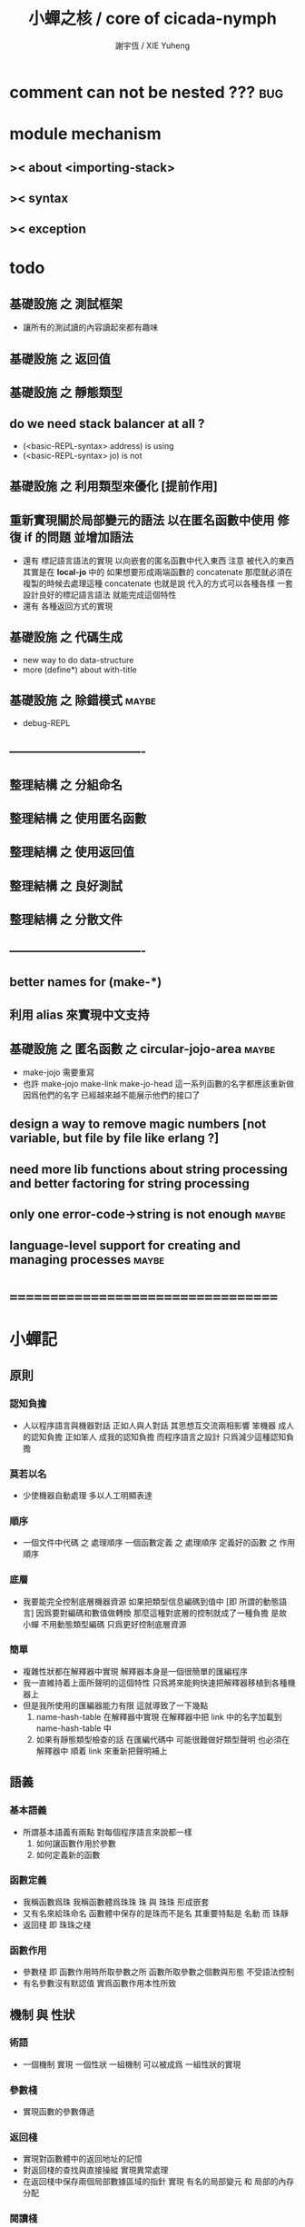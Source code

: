 #+TITLE:  小蟬之核 / core of cicada-nymph
#+AUTHOR: 謝宇恆 / XIE Yuheng
#+EMAIL:  xyheme@gmail.com

* comment can not be nested ???       :bug:
* module mechanism
** >< about <importing-stack>
** >< syntax
** >< exception
* todo
** 基礎設施 之 測試框架
   * 讓所有的測試讀的內容讀起來都有趣味
** 基礎設施 之 返回值
** 基礎設施 之 靜態類型
** do we need stack balancer at all ?
   * (<basic-REPL-syntax> address) is using
   * (<basic-REPL-syntax> jo) is not
** 基礎設施 之 利用類型來優化 [提前作用]
** 重新實現關於局部變元的語法 以在匿名函數中使用 修復 if 的問題 並增加語法
   * 還有 標記語言語法的實現 以向嵌套的匿名函數中代入東西
     注意
     被代入的東西 其實是在 *local-jo* 中的
     如果想要形成兩端函數的 concatenate
     那麼就必須在 複製的時候去處理這種 concatenate
     也就是說
     代入的方式可以各種各樣
     一套設計良好的標記語言語法 就能完成這個特性
   * 還有 各種返回方式的實現
** 基礎設施 之 代碼生成
   * new way to do data-structure
   * more (define*) about with-title
** 基礎設施 之 除錯模式               :maybe:
   * debug-REPL
** ----------------------------------
** 整理結構 之 分組命名
** 整理結構 之 使用匿名函數
** 整理結構 之 使用返回值
** 整理結構 之 良好測試
** 整理結構 之 分散文件
** ----------------------------------
** better names for (make-*)
** 利用 alias 來實現中文支持
** 基礎設施 之 匿名函數 之 *circular-jojo-area* :maybe:
   * make-jojo 需要重寫
   * 也許 make-jojo make-link make-jo-head
     這一系列函數的名字都應該重新做
     因爲他們的名字
     已經越來越不能展示他們的接口了
** design a way to remove magic numbers [not variable, but file by file like erlang ?]
** need more lib functions about string processing and better factoring for string processing
** only one error-code->string is not enough :maybe:
** language-level support for creating and managing processes :maybe:
* ===================================
* *小蟬記*
** 原則
*** 認知負擔
    * 人以程序語言與機器對話
      正如人與人對話
      其思想互交流兩相影響
      笨機器 成人的認知負擔
      正如笨人 成我的認知負擔
      而程序語言之設計 只爲減少這種認知負擔
*** 莫若以名
    * 少使機器自動處理
      多以人工明顯表達
*** 順序
    * 一個文件中代碼 之 處理順序
      一個函數定義 之 處理順序
      定義好的函數 之 作用順序
*** 底層
    * 我要能完全控制底層機器資源
      如果把類型信息編碼到值中 [即 所謂的動態語言]
      因爲要對編碼和數值做轉換
      那麼這種對底層的控制就成了一種負擔
      是故 小蟬 不用動態類型編碼
      只爲更好控制底層資源
*** 簡單
    * 複雜性狀都在解釋器中實現
      解釋器本身是一個很簡單的匯編程序
    * 我一直維持着上面所聲明的這個特性
      只爲將來能夠快速把解釋器移植到各種機器上
    * 但是我所使用的匯編器能力有限
      這就導致了一下幾點
      1. name-hash-table 在解釋器中實現
         在解釋器中把 link 中的名字加載到 name-hash-table 中
      2. 如果有靜態類型檢查的話
         在匯編代碼中 可能很難做好類型聲明
         也必須在解釋器中 順着 link 來重新把聲明補上
** 語義
*** 基本語義
    * 所謂基本語義有兩點
      對每個程序語言來說都一樣
      1. 如何讓函數作用於參數
      2. 如何定義新的函數
*** 函數定義
    * 我稱函數爲珠
      我稱函數體爲珠珠
      珠 與 珠珠 形成嵌套
    * 又有名來給珠命名
      函數體中保存的是珠而不是名
      其重要特點是
      名動 而 珠靜
    * 返回棧 即 珠珠之棧
*** 函數作用
    * 參數棧 即 函數作用時所取參數之所
      函數所取參數之個數與形態 不受語法控制
    * 有名參數沒有默認值
      實爲函數作用本性所致
** 機制 與 性狀
*** 術語
    * 一個機制 實現 一個性狀
      一組機制 可以被成爲 一組性狀的實現
*** 參數棧
    * 實現函數的參數傳遞
*** 返回棧
    * 實現對函數體中的返回地址的記憶
    * 對返回棧的查找與直接操縱
      實現異常處理
    * 在返回棧中保存兩個局部數據區域的指針
      實現 有名的局部變元 和 局部的內存分配
*** 閱讀棧
    * 使得閱讀地點可以被重新定向到字符串
      實現對字符串的解釋
    * 實現 把括號識別爲詞
*** 語法棧
    * 實現對語境的靈活轉換
    * 語法棧中保存的規則集
      實現對語法動態添加與刪除
*** 鏈
    * 只有唯一一個鏈
      記錄函數被定義的線性線性順序
*** 名散表
    * 實現對函數的快速查找
*** 姓
    * 讓命名更加規則
*** 撤銷棧
    * 用以保存某一時刻的全局狀態
      以實現撤銷
*** 加載棧
    * 用以保存被加載的代碼的信息
      使得代碼可以被分散到不同的文件
      以形成相對獨立的的模塊
** >< 語法
*** 語境
    * reading-stack
    * syntax-stack
    * rule-set
*** >< 括號
    * 應該如何使用 保留的括號 ()
      所謂 mixfix notation ?
      所謂 borderfix notation ?
** 類型
*** >< 靜態類型檢查
    * 目前是完全無類型的語言
      是否應該引入靜態類型檢查
      應該如何引入
      類型檢查可能是很簡單的
      否則 對參數註釋 做爲信息 就被機器浪費了
    * 對類型的處理
      其實是要植入 函數語義的接口 當中
      即 函數作用 與 函數定義 當中
    * 所謂 靜態
      與動態相對
      其含義爲
      類型信息不以類型標籤的形式編碼在數據中
    * 所謂 類型檢查
      函數有類型聲明
      定義函數時
      可由函數體算出其實際類型是否與聲明類型相符合
      不符則拒絕定義
    * 類型有編碼
      只是編碼不保存在這個類型的數據當中
      而保存函數當中
      類型編碼只能用 name 和 數組 進行
      而不應該用字符串
    * 副作用應該如何處理
      也應該有編碼 ?
    * 保存在函數中的元數據可以用於計算
      當做出上面這種論斷的時候
      需要明確的是計算所使用的代數結構是什麼
    * 我可不可以把這個代數結構變得特別靈活 ?
      不光對棧的副作用可以用於計算
      對別的數據結構的副作用也可以被用於計算
      如果我能提供機制來定製各種各樣的計算規則
      那麼我就達到了我所說的靈活性
    * 棧所形成的 所謂 最一般的結合代數 也是一個代數結構
      重範疇論的角度觀察
      兩個代數結構之間相差一個遺忘函子
      忘了數據本身的值 只記住其類型
*** >< 類型與姓的關係
    * 當說 類型應該用 name 來編碼的時候
      其實就是說類型應該用 姓 來編碼
    * 但是 <title> name 完全是一種命名機制
      函數本身的類型可以是完全與 <title> 無關的
      也就說 在名字中的 <title> 是對 在提醒函數類型可能與 <title> 有關
*** >< 不加檢查之時
    * 在形成類型檢查機制之前 有不加檢查之時
      必須保證兩種狀態的順利銜接
    * 這也就是說
      在形成類型檢查機制之前
      我還是能去設計和增加別的機制
      很多機制的設計不必等待類型檢查
      [比如 加載機制]
** 優化
   * 有了類型信息
     就有可能在定義函數的時候把某些可以執行的計算進行掉
     如果引入這種優化
     那麼 就有必要 區分變元與常元了
** >< 函數體內的結構化數據
*** 不能用來做返回值的結構化數據
    * 在一個函數體內
      它盡可以 通過 (allocate-local-memory)
      來分配 *local-byte*
      然後自己製作結構化的數據
      但是這裏所製作的數據並不能用來做返回值
      因爲函數退出的時候
      所分配的局部內存就被回收了
*** 函數返回 靜態的 結構化數據
    * 函數能夠返回結構化數據
      只因沒有動態的內存管理
      所以保存函數內結構化數據的內存
      都是在定義函數的時候分配的
      對這些函數的返回值進行副作用將是危險的
    * 比如
      | string | *string-area* |
      | jojo   | *jojo-area*   |
*** 函數返回 動態的 結構化數據
    * 這裏簡陋的實現動態內存分配的方式是
      使用 circular
      所達到的效果是 讓人們不能依賴這裏的數據
      數據分配到了這裏 就得儘快使用掉
      否則一個週期之後 數據就被覆蓋了
    * 比如
      | string | *circular-string-area* |
      | jojo   | *circular-jojo-area*   |
** 數據結構
*** 計劃
    * 這裏其實是把 蟬語 中所設想的 姓 的機制
      變成 數據結構接口管理器
      也就是 實現 姓 做爲 數據結構
*** 實現
    * 既然已經有了 name-hash-table 那麼這些就都是可能實現的了
    * 可以用語法擴展來實現編譯時期對 jo 的查找
    * 接口方面 有兩種方式
      1. 完全與 已有的 查找 jo 的機制相互分離
      2. 重用已有的機制
      已有的機制有兩種
      一個是 利用單項鏈接的鏈表
      一個是 利用 name-hash-table 中的 nymph-jo 域
    * 使用分離的 title-table 和 data-structure-table
      都是爲了 減輕 name-hash-table 的負載
      但是 也許這種負載對於 name-hash-table 是微乎其微的
    * 我使用這樣一種方式來重用 name-hash-table
      利用的特性是 如果做爲名字的字符串中帶有空格
      那麼它就不可能被 以正常的方式找到
      而利用這種 空格所形成的名字的 層次結構
      我可以實現我所需要的性狀
    * 在 name-hash-table 之外
      我還需要像 jo 的全局鏈表一樣的鏈表來實現 每個 data-structure
** 評論
*** 命名 與 分解 與 匿名
    * 命名
      命名有兩種
      1. 局部的
      2. 全局的
    * 分解
      分解有兩種
      1. 利用函數作用的
         這種分解利用了局部的名
      2. 利用函數複合的
         這種分解利用了全局的名
    * 許多 forth 所崇尚的分解
      其實是單純爲了緩解 置換棧 的壓力的
    * 匿名
      緩解命名壓力的方式是匿名
      實現匿名的方式有兩種
      1. lambda
         其實是一種標記語言
         lambda 的參數名字 是用來標記代入點用的
         這裏
         理解上的壓力來源於
         對標記的分析
      2. 組合子
         每個組合子都是一個全局的名字
         從 lambda 的角度看
         每個組合子捕捉某種代入模式
         然後給這種代入模式一個名字
         這裏
         理解上的壓力來源於
         對名字所捕捉的模式的熟悉
*** 圓上的點
    * 一個點在圓上移動
      它的位置在變 但是它到圓心的距離始終相等
** 命名
*** 鍊
    * 之所以需要 鍊
      是因爲匯編語言的能力太弱
      直接在其中實現 名散表 太費心力
    * 一旦解釋器被執行起來之後
      連就會被拋棄
*** 名散表
    * 名散表 是處理命名的唯一數據結構
      其中每個 名欄 之 珠域 對珠的保存
      就是命名過程
    * 珠子本身還是有名字的
      但是這些名字只用來打印函數體
      而別無他用
      來自模塊的珠子
      其名字中的前綴指示其模塊
      這樣我就能在出錯時從文件中找到這個珠子的位置
      也許有多個位置 因爲可能有重複命名
*** 名備份區
    * 需要備份的原因是
      1. 我需要記錄珠被命名的順序
      2. 我需要能夠把 名散表 恢復到之前的狀態
*** 珠 到 名
    * 很難從 珠 找到它當時的命名
      正確的做法是
      在函數提中的每個位置增加一個名
    * 假設這種 珠 到 名 的函數
      只爲除錯所用
      那麼在 *global-naming-stack* 中搜索 珠 的名字
      也是可以接受的
      我選擇這種方式
      並且把 名域 從 珠中剔除
** 姓
*** 目的
    * 在 小蟬 中
      姓 可以被理解爲 接口管理器
      或者 名字管理器
      其目的是
      在需要的時候
      將命名過程變得更加正規
    * 姓 的
      1. 編碼數據類型的功能
      2. 簡化函數調用語法的功能
      只有在 有類型的 蟬語 中
      才能實現
    * 接口管理器 可以用來建立 數據結構的概念
      但是 接口管理器 本身的機制是與 數據結構的機制相互分離的
*** 實現
    * 每個 <title> 在全局的 link 中
      做爲一個 variable-jo 而存在
      其中保存一個 link
    * 這個 link 中的 jo 就是登記在 這個 <title> 下的 jo
      同時也會在 name-hash-table 中登記
      此時
      比如 function 會被登記到 "<title> function" 這個 name 下
*** 接口
    * (define-function,with-title)
      直接製作新的東西
      並註冊新的 function 到 <title> 下
      與 (define-function) 完全類似
      當第一次遇到某個 <title> 時
      初始化這個 <title> 做爲 variable-jo 的存在
    * (alias)
      把已有舊的東西
      給一個 name 以註冊到 <title> 下
      可以讓它處理一個列表的東西
      同樣初的版本可以是最簡單的
    * 在着兩個底層函數之後
      應該重新定義 (define-function)
      使得他們能夠處理 帶有 <title> 的情形
*** implementation
    * a title is a link
      a name under title can be found
      by normal link interface
    * a title also has some special meaning to the name-hash-table
      a name under title can NOT be found
      by normal name-hash-table interface
      to be found
      the name must be prefix by the string "<title> "
** 命名
   * 命名行爲有很多類型
     令人困惑 列舉如下
     1. 首先是全局變量
        一個全局變量 是一個有名字的盒子
        裏面可以保存值
     2. 其次是有 名域 的數據結構
        比如 珠 和 鍊
     3. 再次是 名散表 中
        一個 名 下所保存的值
   * 特點是
     1. 由值不能找回名字
     2. 值本身是一個數據結構的地址
        可以用以找回名字
        因爲名字只是這個數據結構的一個域
     3. 目前 名散表 中所保存的值
        只限於 珠
        一個 珠 可以存在於很多 名散表 中的 名欄 中
        每個 名欄 之名 都是這個珠的別名
        珠 做爲數據結構其內所保存的名字
        纔是這個珠的真名
   * 問題
     1. 珠 內的真名 是有必要的還是沒必要的
        這個名字的唯一目的就是 用以打印於顯示
        完全沒有查找的功能
   * 這種混亂的原因在於
     1. 函數體中所保存的
        不是 名散表 中的 名欄
        而是 函數的真正地址
   * 這導致動態性的喪失
     即 重新定義一個函數的時候
     有時必須重新定義所有依賴於它的函數
     才能達到所期望的效果
     同時獲得靜態性
     即 重新定義一個函數時
     不會破壞以前的定義
** 局部變元的語法
   * joy 中的匿名謂詞
     在作用於棧中的值的時候
     不必複製它所作用的值
   * 而 cicada-nymph 必須以明顯的方式複製棧中的值
     如果每一組函數對棧中的值的消耗都能夠被編譯器計算出來
     那麼就可以省略這些明顯的複製了
     這些是可能實現的
     只要把註釋信息設計成 良好的 可以被自動處理的 格式 就可以了
   * 然而
     在沒有對棧的註釋的自動推演的情況下
     我也可以通過設計特殊的語法來實現比較好的效果
   * a macro to pickup values from stack by index
     index starts from 0
     #+begin_src cicada-nymph
     :0 :1 :2 :3
     ::0 ::1

     :0 as dup
     ::0 as dup2
     #+end_src
   * a macro to pickup values from stack by name
     #+begin_src cicada-nymph
     << string[address, length], counter -- >>

     << do not eat >>
     :2 :1 >::string :0 >:counter
     ::2 >::string :0 >:counter
     =>[::string :counter]

     << eat >>
     >:counter >::string
     >[::string :counter]
     #+end_src
   * by the above example
     we know that
     we also need
     #+begin_src cicada-nymph
     =>::name
     #+end_src
     to replace
     #+begin_src cicada-nymph
     dup2 >::name
     #+end_src
** 結構化數據的初始化語法
   * [ ] 是 匿名的 jo 這種結構化數據的初始化語法
     然而
     別的結構化的數據應該如何呢 ?
   * 比如 path: directory-name file-name ;
     是一種用來初始化 特殊的[代表 path 的]字符串的語法
   * 需要類似的語法的地方還有
     1. vector of name
     2. vector of string
     注意這裏的 vector 都是類型良好的
     必須是這樣
     因爲我根本沒有對類型編碼
   * 對於上面所欠缺的兩種語法
     我可以很容易想出很多設計方式
     但是要知道
     語法是可以靈活轉換的
     所以可以先實現幾個語法試試效果
** 局部變元代入嵌套的無名函數
   * 局部變元代入嵌套的無名函數 是可以實現的
     可以實現特殊的標記語法來支持這個特性
     並且
     當些無名函數需要被做爲返回值返回時
     去返回無名函數的複製
     而不返回在大函數體內的無名函數本身 就行了
     此時的複製有兩種
     1. 複製到圈狀內存中
        此時所返回的值必須在短時間內被用掉
     2. 複製到靜態內存中
        這樣就提供了一種生成函數的方式了
** data-structure
   * a data-structure is a pattern of bit [thus byte [thus jo]] in memory
   * a data-structure is referenced by is address in memory
   * what a low level programming language should provide
     is a flexible way [a mechanism]
     to manage the interfaces of all kinds of data-structures
     including
     1. define
     2. allocate & init
     3. get & set
     4. equal & copy
     and other operating functions
   * that is to say
     the interface of a data-structure is a set of functions
     what should be managed are
     1. how to define these functions
        maybe to generate these functions group by group
     2. how to apply these functions on their arguments
        i.e. to call these functions
   * the mechanism implemented here is very flexible
     thus
     it usage is not limited to help to form the concept about data-structure
** 匯編器
*** 能夠編譯自己之後之後才能實現的性狀
    * jotionary 中 jojo 的長度
    * 把對 棧註釋 處理成 元數據
      利用這些元數據 就能夠實現簡單的類型推導
    * 一個 debug 模式
      在其中 對所有的基本的 棧的接口加上保護
    * jojo 的頭部 和 jojo 本身的分離
      這樣就能在 link 方面增加一層間接
      而實現別名機制
*** 對匯編器的需要
    * 爲了實現上面的性狀
      把 cicada-nymph 編譯到任何一個語言都是可以的
      [比如 Fasm]
    * 但是我還是需要自己實現匯編器
      因爲就工作量而言 二者相當
      就所形成的實現策略的靈活性而言
      根據 自己的匯編器 所制定的實現策略 要靈活很多
*** 小蟬 與 蟬語
    * 關係如下
      #+begin_src return-stack
      (machine) -> (cicada-nymph)
      (assembler) & (vm) -> (cicada-language)
      #+end_src
    * 可移植性由小蟬的易實現性來維護
    * (vm) 是
      實現與 cicada-nymph 中的
      對底層機器的特殊屬性依賴很弱的
      線串碼解釋器
    * (assembler) 是
      以 cicada-nymph 所提供的交叉匯編器框架爲基礎的
** 交叉匯編器構架
   * cross assembler framework
   * 目的 爲了寫 cicada-language 的 VM 的 匯編器
   * 在 name-hash-table 中貢獻出一個域
     來分離 匯編器 的命名空間
   * memory buffer editor
     1. bit buffer editor
     2. byte buffer editor
   * 多光標編輯
     * cursor = 1 cursor
     * buffer = 2 cursor
     * xxxxxx = 3 cursor
   * line editor 外加各種 mode
** >< 異常處理
   * 所謂的異常處理其重點有二
     1. 非局部退出
     2. 對同樣的異常情況
        在不同的場合下需要有不同的處理方式
   * 而我現在所實現的只是 1 而沒有 2
* ===================================
* writers
** note name of writers
   * the use of "." as prefix
     is inherited from Forth
   * table
     | .  | pretty_write_integer | assembly |
     | .i | write_integer        | core     |
     | .s | write_string         | assembly |
     | .l | linefeed             | core     |
     | .b | write-byte           |          |
** .l .i .b
   #+begin_src cicada-nymph :tangle core.cn
   : .l
     << -- >>
     10 write-byte
     end
   ; define-function

   : .i
     << -- >>
     write-integer
     end
   ; define-function

   : .b
     << byte -- >>
     write-byte
     end
   ; define-function
   #+end_src
** test
   #+begin_src cicada-nymph
   : kkk
     "kkk took my baby away !" .s
     .l
     end
   ; define-function

   kkk
   #+end_src
* more syntax for definer
** if & else & then                   :syntax:
*** 記 條件轉跳
    * one predicate can make two branchs
      three predicates can make four branchs
      three predicates may only make three branchs
      but indeed there must be an invisible branch
*** word:[if|else|then]?
    #+begin_src cicada-nymph :tangle core.cn
    : word:if?
      << word[address, length] -- bool >>
      "if" string-equal?
      end
    ; define-function

    : word:else?
      << word[address, length] -- bool >>
      "else" string-equal?
      end
    ; define-function

    : word:then?
      << word[address, length] -- bool >>
      "then" string-equal?
      end
    ; define-function
    #+end_src
*** syntax,[if|else|then],make-jojo
    #+begin_src cicada-nymph :tangle core.cn
    : syntax,if,make-jojo
      << jo, string[address, length], word:if --
         address, jo, string[address, length] >>
      drop2
      jo instruction,false?branch
        jojo-area,stay
      *jojo-area,current-free-address* xxx|swap|x
      0 jojo-area,stay
      end
    ; define-function

    : syntax,else,make-jojo
      << address, jo, string[address, length], word:else --
         address, jo, string[address, length] >>
      drop2
      jo instruction,branch
         jojo-area,stay
      x|swap|xxx
      *jojo-area,current-free-address* xxxx|swap|x
      0 jojo-area,stay
      << address, string[address, length], address >>
      *jojo-area,current-free-address*
      over sub *jo-size* div
      swap set
      end
    ; define-function

    : syntax,then,make-jojo
      << address, jo, string[address, length], word:then --
         jo, string[address, length] >>
      drop2
      x|swap|xxx
      *jojo-area,current-free-address*
      over sub *jo-size* div
      swap set
      end
    ; define-function
    #+end_src
** test if & else & then
   #+begin_src cicada-nymph
   : .12
     << 1 2 -- >>
     2 equal? if
       "(^-^)" .s
       1 equal? if
         "\^o^/" .s
       else
         "     " .s
       then
     else
       "     " .s
       1 equal? if
         "\^o^/" .s
       else
         "     " .s
       then
     then
     end
   ; define-function

   : .12,test
     .l
     1 2 .12 .l
     6 2 .12 .l
     1 6 .12 .l
     6 6 .12 .l
     end
   ; define-function
   .12,test
   #+end_src
** test if & else & then [by factorial]
   #+begin_src cicada-nymph
   : factorial
     << number -- number >>
     dup
     one? if
       end
     then
     dup sub1 factorial
     mul
     end
   ; define-function

   : factorial,test
     .l
     1 factorial . .l
     2 factorial . .l
     3 factorial . .l
     4 factorial . .l
     5 factorial . .l
     6 factorial . .l
     7 factorial . .l
     8 factorial . .l
     9 factorial . .l
     10 factorial . .l
     11 factorial . .l
     12 factorial . .l
     13 factorial . .l
     14 factorial . .l
     15 factorial . .l
     16 factorial . .l
     17 factorial . .l
     18 factorial . .l
     19 factorial . .l
     20 factorial . .l
     end
   ; define-function
   factorial,test
   #+end_src
** prepare-for                        :syntax:
*** word:prepare-for?
    #+begin_src cicada-nymph :tangle core.cn
    : word:prepare-for?
      << word[address, length] -- bool >>
      "prepare-for" string-equal?
      end
    ; define-function
    #+end_src
*** syntax,prepare-for,make-jojo
    #+begin_src cicada-nymph :tangle core.cn
    : syntax,prepare-for,make-jojo
      << string[address, length], word:prepare-for --
         string[address, length] >>
      drop2
      jo instruction,prepare-for
        jojo-area,stay
      jo instruction,exception-head
        jojo-area,stay
      end
    ; define-function
    #+end_src
** exception-reset-stack              :syntax:
*** word:exception-reset-stack?
    #+begin_src cicada-nymph :tangle core.cn
    : word:exception-reset-stack?
      << word[address, length] -- bool >>
      "exception-reset-stack" string-equal?
      end
    ; define-function
    #+end_src
*** syntax,exception-reset-stack,make-jojo
    #+begin_src cicada-nymph :tangle core.cn
    : syntax,exception-reset-stack,make-jojo
      << jo, string[address, length], word:exception-reset-stack --
         jo, string[address, length] >>
      drop2
      jo instruction,exception-reset-stack
        jojo-area,stay
      x|over|xx
        jojo-area,stay
      end
    ; define-function
    #+end_src
** loop                               :syntax:
*** word:loop?
    #+begin_src cicada-nymph :tangle core.cn
    : word:loop?
      << word[address, length] -- bool >>
      "loop" string-equal?
      end
    ; define-function
    #+end_src
*** syntax,loop,make-jojo
    #+begin_src cicada-nymph :tangle core.cn
    : syntax,loop,make-jojo
      << jo, string[address, length], word:loop --
         jo, string[address, length] >>
      drop2
      jo tail-call
        jojo-area,stay
      x|over|xx
        jojo-area,stay
      end
    ; define-function
    #+end_src
** recur                              :syntax:
*** word:recur?
    #+begin_src cicada-nymph :tangle core.cn
    : word:recur?
      << word[address, length] -- bool >>
      "recur" string-equal?
      end
    ; define-function
    #+end_src
*** syntax,recur,make-jojo
    #+begin_src cicada-nymph :tangle core.cn
    : syntax,recur,make-jojo
      << jo, string[address, length], word:recur --
         jo, string[address, length] >>
      drop2
      x|over|xx
        jojo-area,stay
      end
    ; define-function
    #+end_src
** test recur [by factorial]
   #+begin_src cicada-nymph
   : factorial
     << number -- number >>
     dup
     one? if
       end
     then
     dup sub1 recur mul
     end
   ; define-function

   : factorial,test
     .l
     1 factorial . .l
     2 factorial . .l
     3 factorial . .l
     4 factorial . .l
     5 factorial . .l
     6 factorial . .l
     7 factorial . .l
     8 factorial . .l
     9 factorial . .l
     10 factorial . .l
     11 factorial . .l
     12 factorial . .l
     13 factorial . .l
     14 factorial . .l
     15 factorial . .l
     16 factorial . .l
     17 factorial . .l
     18 factorial . .l
     19 factorial . .l
     20 factorial . .l
     end
   ; define-function
   factorial,test


   : factorial,loop
     << counter, product -- product >>
     over one? if
       swap drop
       end
     then
     over mul
     swap sub1 swap
     loop
   ; define-function

   : factorial
     << number -- number >>
     1 factorial,loop
     end
   ; define-function

   : factorial,test
     .l
     1 factorial . .l
     2 factorial . .l
     3 factorial . .l
     4 factorial . .l
     5 factorial . .l
     6 factorial . .l
     7 factorial . .l
     8 factorial . .l
     9 factorial . .l
     10 factorial . .l
     11 factorial . .l
     12 factorial . .l
     13 factorial . .l
     14 factorial . .l
     15 factorial . .l
     16 factorial . .l
     17 factorial . .l
     18 factorial . .l
     19 factorial . .l
     20 factorial . .l
     end
   ; define-function
   factorial,test
   #+end_src
** test recur [by fibonacci]
   #+begin_src cicada-nymph
   << 0 1 1 2 3 5 8 13 21 34 55 89 144 233 >>

   : fibonacci
     << number -- number >>
     dup zero? if
       end
     then
     dup one? if
       end
     then
     dup sub1 recur
     swap sub1 sub1 recur
     add
     end
   ; define-function

   : fibonacci,test
     .l
     0 fibonacci . .l
     1 fibonacci . .l
     2 fibonacci . .l
     3 fibonacci . .l
     4 fibonacci . .l
     5 fibonacci . .l
     6 fibonacci . .l
     7 fibonacci . .l
     8 fibonacci . .l
     9 fibonacci . .l
     10 fibonacci . .l
     11 fibonacci . .l
     12 fibonacci . .l
     13 fibonacci . .l
     14 fibonacci . .l
     15 fibonacci . .l
     16 fibonacci . .l
     17 fibonacci . .l
     18 fibonacci . .l
     19 fibonacci . .l
     20 fibonacci . .l
     end
   ; define-function
   fibonacci,test
   #+end_src
** more,rule-set,make-jojo
   #+begin_src cicada-nymph :tangle core.cn
   : more,rule-set,make-jojo
     << -- >>
     jo word:if?   jo syntax,if,make-jojo    *rule-set,make-jojo* add-rule
     jo word:else? jo syntax,else,make-jojo  *rule-set,make-jojo* add-rule
     jo word:then? jo syntax,then,make-jojo  *rule-set,make-jojo* add-rule

     jo word:prepare-for?
     jo syntax,prepare-for,make-jojo
     *rule-set,make-jojo* add-rule
     jo word:exception-reset-stack?
     jo syntax,exception-reset-stack,make-jojo
     *rule-set,make-jojo* add-rule

     jo word:loop?  jo syntax,loop,make-jojo  *rule-set,make-jojo* add-rule
     jo word:recur? jo syntax,recur,make-jojo *rule-set,make-jojo* add-rule
     end
   ; define-function

   more,rule-set,make-jojo
   #+end_src
* name & name-hash-table
** note
   * the name-hash-table
     is used both in cicada-nymph and cicada-language
** allocate
*** note
    * an interface of *un-initialized-memory*
*** allocate-memory
    #+begin_src cicada-nymph :tangle core.cn
    : allocate-memory
      << size -- address >>
      dup *un-initialized-memory,current-free-address* clear-memory
      *un-initialized-memory,current-free-address* swap << address as return value >>
      address *un-initialized-memory,current-free-address* add-set
      end
    ; define-function
    #+end_src
** *name-hash-table*
   * the following are some prime number
     ready to be used
     * 1000003   about 976 k
     * 1000033
     * 1000333
     * 100003    about 97 k
     * 100333
     * 997
     * 499
   #+begin_src cicada-nymph :tangle core.cn
   100333
   << drop 13 >>
   : *name-hash-table,size*
   ; define-variable,with-tos

   *jo-size* 5 mul
   : *name-hash-table,unit*
   ; define-variable,with-tos

   *name-hash-table,size*
   *name-hash-table,unit* mul allocate-memory
   : *name-hash-table*
   ; define-variable,with-tos

   0
   : *name-hash-table,counter*
   ; define-variable,with-tos
   #+end_src
** *name-hash-table,string-area*
   #+begin_src cicada-nymph :tangle core.cn
   *name-hash-table,size* 32 mul
   : *name-hash-table,string-area,size*
   ; define-variable,with-tos

   *name-hash-table,string-area,size*
   allocate-memory
   : *name-hash-table,string-area*
   ; define-variable,with-tos

   *name-hash-table,string-area*
   : *name-hash-table,string-area,current-free-address*
   ; define-variable,with-tos
   #+end_src
** name-hash-table,string-area,stay
   #+begin_src cicada-nymph :tangle core.cn
   : name-hash-table,string-area,stay
     << string[address, length] -- >>
     tuck
     *name-hash-table,string-area,current-free-address*
     string->buffer!
     address *name-hash-table,string-area,current-free-address*
     add-set
     end
   ; define-function
   #+end_src
** make-string,for-name
   #+begin_src cicada-nymph :tangle core.cn
   : make-string,for-name
     << string[address, length] -- string-copy[address, length] >>
     *name-hash-table,string-area,current-free-address*
     xx|swap|x
     tuck
     name-hash-table,string-area,stay
     end
   ; define-function
   #+end_src
** name
*** note
    * a name is an index into name-hash-table
    * an entry can be viewed
      1. as a point
      2. as an orbit
    * in a name entry we have the following fields
      |------+---------------------|
      | name | name-string-address |
      |      | name-string-length  |
      |------+---------------------|
      |      | orbit-length        |
      |      | orbiton             |
      |      | jo                  |
      |------+---------------------|
      1. name-string-address
         0 denotes name not used
      2. orbit-length
         as an orbit
         its length gets updated
      3. as a point
         it is on an orbit
      4. jo
         0 denotes name not used as jo
*** name->address
    #+begin_src cicada-nymph :tangle core.cn
    : name->address
      << name -- address >>
      *name-hash-table,unit* mul
      *name-hash-table* add
      end
    ; define-function
    #+end_src
*** name,used?
    #+begin_src cicada-nymph :tangle core.cn
    : name,used?
      << name -- bool >>
      name->address
      get zero? false?
      end
    ; define-function
    #+end_src
*** name,used-as-jo?
    #+begin_src cicada-nymph :tangle core.cn
    : name,used-as-jo?
      << name -- bool >>
      name->address
      *jo-size* 4 mul add
      get zero? not
      end
    ; define-function
    #+end_src
*** name->string
    #+begin_src cicada-nymph :tangle core.cn
    : name->string
      << name -- string[address, length] >>
      name->address
      2 n-get
      end
    ; define-function
    #+end_src
*** name,get-orbit-length
    #+begin_src cicada-nymph :tangle core.cn
    : name,get-orbit-length
      << name -- orbit-length >>
      name->address
      *jo-size* 2 mul add
      get
      end
    ; define-function
    #+end_src
*** name,get-orbiton
    #+begin_src cicada-nymph :tangle core.cn
    : name,get-orbiton
      << name -- orbiton >>
      name->address
      *jo-size* 3 mul add
      get
      end
    ; define-function
    #+end_src
*** name,get-jo
    #+begin_src cicada-nymph :tangle core.cn
    : name,get-jo
      << name -- jo >>
      name->address
      *jo-size* 4 mul add
      get
      end
    ; define-function
    #+end_src
*** name,set-string
    #+begin_src cicada-nymph :tangle core.cn
    : name,set-string
      << string[address, length], name -- >>
      >:name
      make-string,for-name
      :name name->address
      2 n-set
      end
    ; define-function
    #+end_src
*** name,set-orbit-length
    #+begin_src cicada-nymph :tangle core.cn
    : name,set-orbit-length
      << orbit-length, name -- >>
      name->address
      *jo-size* 2 mul add
      set
      end
    ; define-function
    #+end_src
*** name,set-orbiton
    #+begin_src cicada-nymph :tangle core.cn
    : name,set-orbiton
      << orbiton, name -- >>
      name->address
      *jo-size* 3 mul add
      set
      end
    ; define-function
    #+end_src
*** name,set-jo
    #+begin_src cicada-nymph :tangle core.cn
    : name,set-jo
      << jo, name -- >>
      name->address
      *jo-size* 4 mul add
      set
      end
    ; define-function
    #+end_src
*** name,no-collision?
    #+begin_src cicada-nymph :tangle core.cn
    : name,no-collision?
      << name -- bool >>
      dup name,get-orbiton
      equal?
      end
    ; define-function
    #+end_src
** name-hash-table
*** note interface
    * open addressing
      for we do not need to delete
    * math
      * hash
    * memory
      * insert
      * search
    * function
      * string->name
      * name->string
*** name-hash-table,hash
    * prime table size
    * linear probing
    #+begin_src cicada-nymph :tangle core.cn
    : name-hash-table,hash
      << number, counter -- index >>
      add *name-hash-table,size* mod
      end
    ; define-function
    #+end_src
*** string->finite-carry-sum
    #+begin_src cicada-nymph :tangle core.cn
    16
    : *max-carry-position*
    ; define-variable,with-tos

    : string->finite-carry-sum,loop
      << carry-sum, string[address, length], counter -- carry-sum >>
      over zero? if
        drop drop2
        end
      then
      dup *max-carry-position* greater-than? if
        drop 0 << re-start from 0 >>
      then
      xx|over|x
      string-head,byte over
      2 swap power
      mul
      x|swap|xxxx add xxx|swap|x
      add1 xx|swap|x
      string-tail,byte x|swap|xx
      loop
    ; define-function

    : string->finite-carry-sum
      << string[address, length] -- carry-sum >>
      0 xx|swap|x << carry-sum >>
      0 << counter >>
      string->finite-carry-sum,loop
      end
    ; define-function
    #+end_src
*** name-hash-table,search
    #+begin_src cicada-nymph :tangle core.cn
    : name-hash-table,search,loop
      << string[address, length], number, counter
         -- name, true
         -- name, false >>
      >:counter >:number >::string
      :number :counter name-hash-table,hash
      >:name
      :number 0 name-hash-table,hash
      >:orbit
      :name name,used? false? if
        :name false
        end
      then
      :name name->string
      ::string string-equal? if
        :name true
        end
      then
      :name name,get-orbit-length
      :counter equal? if
        :name false
        end
      then
      ::string
      :number :counter add1
      loop
    ; define-function

    : name-hash-table,search
      << string[address, length]
         -- name, true
         -- name, false >>
      dup2 string->finite-carry-sum
      0 name-hash-table,search,loop
      end
    ; define-function
    #+end_src
*** name-hash-table,insert
    * I found that (insert) can not re-use (search)
    #+begin_src cicada-nymph :tangle core.cn
    : name-hash-table,insert,loop
      << string[address, length], number, counter
         -- name, true
         -- name, false >>
      >:counter >:number >::string
      :number :counter name-hash-table,hash
      >:name
      :number 0 name-hash-table,hash
      >:orbit
      :name name,used? false? if
        ::string :name
        name,set-string
        :orbit :name
        name,set-orbiton
        :counter :orbit
        name,set-orbit-length
        1 address *name-hash-table,counter* add-set
        :name true
        end
      then
      :name name->string
      ::string string-equal? if
        :name true
        end
      then
      :counter *name-hash-table,size* equal? if
        :name false
        end
      then
      ::string
      :number
      :counter add1
      loop
    ; define-function

    : name-hash-table,insert
      << string[address, length]
         -- name, true
         -- name, false >>
      dup2 string->finite-carry-sum
      0 name-hash-table,insert,loop
      end
    ; define-function
    #+end_src
*** string->name
    * error handling here
    #+begin_src cicada-nymph :tangle core.cn
    : string->name
      << string[address, length] -- name >>
      name-hash-table,insert
      false? if
        "* (string->name) *name-hash-table* is full!" .s .l
        end
      then
      end
    ; define-function
    #+end_src
*** note about report
    * report point orbit by orbit
      in the following format
    * {index} string # orbit-lenght
      * {index} string
      * {index} string
      * {index} string
    * if used as title
      add a (AS TITLE) as postfix
*** name-hash-table,report
    #+begin_src cicada-nymph :tangle core.cn
    : name-hash-table,report,orbit
      << name, counter -- >>
      over name,get-orbit-length
      over less-than? if
        drop2
        end
      then
      over name->string string->finite-carry-sum
      over name-hash-table,hash
      dup name,get-orbiton
      << name, counter, new-name, orbiton >>
      x|over|xxx name->string string->finite-carry-sum
      0 name-hash-table,hash
      equal? if
        "  {" .s
        dup write-number
        "} " .s
        name->string .s
        .l
      else
        drop
      then
      add1
      loop
    ; define-function

    : name-hash-table,report,loop
      << name -- >>
      dup *name-hash-table,size* equal? if
        drop
        end
      then
      dup name,used? if
      dup name,no-collision? if
        << * {index} string # orbit-lenght >>
        "* {" .s
        dup write-number
        "} " .s
        dup name->string .s
        " # " .s
        dup name,get-orbit-length
        write-number
        .l
        dup 1 name-hash-table,report,orbit
      then
      then
      add1
      loop
    ; define-function

    : name-hash-table,report
      << -- >>
      0 name-hash-table,report,loop
      "* totally : " .s
      *name-hash-table,counter* write-number
      .l
      end
    ; define-function
    #+end_src
*** test
    * set *name-hash-table,size* to a small number [for example 13]
      then use the following function
      and (name-hash-table,report) to do test
    #+begin_src cicada-nymph
    : test,name-hash-table
      << -- >>
      "a-000" string->name . .l
      "a-111" string->name . .l
      "a-222" string->name . .l
      "a-333" string->name . .l
      "a-444" string->name . .l
      "a-555" string->name . .l
      "a-666" string->name . .l
      "a-777" string->name . .l
      "a-888" string->name . .l
      "a-999" string->name . .l
      "b-000" string->name . .l
      "b-111" string->name . .l
      "b-222" string->name . .l
      "b-333" string->name . .l
      "b-444" string->name . .l
      "b-555" string->name . .l
      "b-666" string->name . .l
      "b-777" string->name . .l
      "b-888" string->name . .l
      "b-999" string->name . .l
      end
    ; define-function
    test,name-hash-table

    name-hash-table,report
    #+end_src
*** name-hash-table,find-jo
    #+begin_src cicada-nymph :tangle core.cn
    : name-hash-table,find-jo
      << word[address, length]
         -- jo, true
         -- false >>
      name-hash-table,search if
      else
        drop
        false
        end
      then
      dup name,used-as-jo? if
        name,get-jo
        true
        end
      then
      drop
      false
      end
    ; define-function
    #+end_src
*** test
    #+begin_src cicada-nymph
    "add" name-hash-table,find-jo
    #+end_src
* name-record
** note global-naming-stack
   * (define-*) push
     (undo) pop
** note name-record
   * *global-naming-stack* contain name-record
   * structure
     | name-record | old-jo |
     |             | name   |
     |             | new-jo |
** *global-naming-stack*
   #+begin_src cicada-nymph :tangle core.cn
   100 1024 mul
   : *global-naming-stack,size*
   ; define-variable,with-tos

   3 *jo-size* mul
   : *global-naming-stack,unit*
   ; define-variable,with-tos

   *global-naming-stack,size*
   *global-naming-stack,unit* mul allocate-memory
   : *global-naming-stack*
   ; define-variable,with-tos

   *global-naming-stack*
   : *global-naming-stack,pointer*
   ; define-variable,with-tos
   #+end_src
** name-record,[get|set]-old-jo
   #+begin_src cicada-nymph :tangle core.cn
   : name-record,get-old-jo
     << name-record -- old-jo >>
     get
     end
   ; define-function

   : name-record,set-old-jo
     << old-jo, name-record -- >>
     set
     end
   ; define-function
   #+end_src
** name-record,[get|set]-name
   #+begin_src cicada-nymph :tangle core.cn
   : name-record,get-name
     << name-record -- name >>
     *jo-size* add get
     end
   ; define-function

   : name-record,set-name
     << name, name-record -- >>
     *jo-size* add set
     end
   ; define-function
   #+end_src
** name-record,[get|set]-new-jo
   #+begin_src cicada-nymph :tangle core.cn
   : name-record,get-new-jo
     << name-record -- new-jo >>
     *jo-size* 2 mul add get
     end
   ; define-function

   : name-record,set-new-jo
     << new-jo, name-record -- >>
     *jo-size* 2 mul add set
     end
   ; define-function
   #+end_src
** global-naming-stack,record-jo
   #+begin_src cicada-nymph :tangle core.cn
   : global-naming-stack,record-jo
     << jo, name -- >>
     dup name,get-jo
     *global-naming-stack,pointer* name-record,set-old-jo
     dup2 name,set-jo
     *global-naming-stack,pointer* name-record,set-name
     *global-naming-stack,pointer* name-record,set-new-jo
     *global-naming-stack,unit* address *global-naming-stack,pointer* add-set
     end
   ; define-function
   #+end_src
** global-naming-stack,delete-last-record
   #+begin_src cicada-nymph :tangle core.cn
   : global-naming-stack,delete-last-record
     << -- >>
     *global-naming-stack,unit*
     address *global-naming-stack,pointer*
     sub-set
     *global-naming-stack,pointer* name-record,get-old-jo
     *global-naming-stack,pointer* name-record,get-name
     name,set-jo
     end
   ; define-function
   #+end_src
** jo,find-name
   #+begin_src cicada-nymph :tangle core.cn
   : jo,find-name,loop
     << jo, current-record
        -- name, true
        -- false >>
     dup *global-naming-stack* equal? if
       drop2
       false
       end
     then
     *global-naming-stack,unit* sub
     dup >:name-record
     over
     :name-record name-record,get-new-jo equal? if
       drop2
       :name-record name-record,get-name
       true
       end
     then
     loop
   ; define-function

   : jo,find-name
     << jo
        -- name, true
        -- false >>
     *global-naming-stack,pointer*
     jo,find-name,loop
     end
   ; define-function
   #+end_src
** name-hash-table,record-jo,by-link
   #+begin_src cicada-nymph :tangle core.cn
   : name-hash-table,record-jo,by-link
     << link -- >>
     >:link
     :link link->jo
     :link link->name-string string->name
     global-naming-stack,record-jo
     end
   ; define-function
   #+end_src
* basic-REPL
** *rule-set,basic-REPL*
   #+begin_src cicada-nymph :tangle core.cn
   1024 *jo-size* mul
   : *rule-set,basic-REPL,size*
   ; define-variable,with-tos

   << for cursor >>
   *jo-size* allocate-memory drop

   *rule-set,basic-REPL,size*
   allocate-memory
   : *rule-set,basic-REPL*
   ; define-variable,with-tos

   *rule-set,basic-REPL*
   *rule-set,basic-REPL* *jo-size* sub
   set
   #+end_src
** eval-word
   * to protect exception-jo from be called from basic-REPL
   #+begin_src cicada-nymph :tangle core.cn
   : eval-word
     << word[address, length] -- unknown >>
     dup2 find-syntax if
       apply
       end
     then
     dup2
     name-hash-table,find-jo if
       dup exception-jo? if
         drop
         "* (eval-word) can not execute exception directly : " .s
         .s .l
         end
       then
       << function & primitive-function & variable >>
       xx|swap|x drop2
       apply
       end
     else
     "* (eval-word) meets undefined word : " .s
     .s .l
     then
     end
   ; define-function
   #+end_src
** !bye,basic-REPL
   #+begin_src cicada-nymph :tangle core.cn
   : !bye,basic-REPL
     << -- >>
     exception-reset-stack
     drop-syntax-stack
     end
   ; define-exception
   #+end_src
** syntax,bye,basic-REPL
   #+begin_src cicada-nymph :tangle core.cn
   : syntax,bye,basic-REPL
     << word:bye -- >>
     drop2
     !bye,basic-REPL
   ; define-function
   #+end_src
** basic-REPL                         :redefine:
   #+begin_src cicada-nymph :tangle core.cn
   : basic-REPL,loop
     << unknown -- unknown >>
     read-word-for-REPL
     eval-word
     loop
   ; define-function

   : basic-REPL
     << unknown -- unknown >>
     prepare-for
       !bye,basic-REPL
       end
     *rule-set,basic-REPL* push-syntax-stack
     basic-REPL,loop
     end
   ; define-function
   #+end_src
** number with base
*** 記 原理
    * 現在 的 number 就只是 "integer" 而已
      更多的數的類型將在 cicada 中實現
    * 在 "integer" 這個函數中 我將只支持 對四種進位制的 字符串的 閱讀
      * 十進制
        10#1231
        10#-1231
        1231
        -1231
      * 二進制
        2#101001
        2#-101001
        2#-1011_1001
        "-" 和 "_" 的同時存在有點難讀
        此時可以用 2#1011_1001 negate
        也就是說雖然允許用 "-" 來表示負數
        但是不鼓勵這樣做
        之所以允許這樣做
        是因爲在打印負數的時候需要這種表示方式
        不能把 "-123" 打印成 "123 negate"
      * 八進制
        8#712537
        8#-712537
      * 十六進制
        16#f123acb3
        16#-F123ACB3
        大寫小寫字母都可以
    * one can use "_" to separate the number
      to make it more readable
      for example
      2#1111_0101_0001
    * actually, the base can be any 10 based number
      even greater then 36
      but when the base is greater then 36
      not all integer can be represented under this base
      for we only have 36 chars
*** remove-char!
    #+begin_src cicada-nymph :tangle core.cn
    : remove-char!,loop
      << cursor, length, char -- cursor >>
      >:char
      >:length
      >:cursor
      :length zero? if
        :cursor
        end
      then
      :cursor get-byte :char equal? if
        :cursor add1 :length sub1
        :cursor
        string->buffer!
        :cursor
        :length sub1
        :char
      else
        :cursor add1
        :length sub1
        :char
      then
      loop
    ; define-function

    : remove-char!
      << string[address, length], char -- string[address, length] >>
      x|over|xx >:address
      remove-char!,loop >:cursor
      :address
      :cursor :address sub
      end
    ; define-function
    #+end_src
*** test
    #+begin_src cicada-nymph
    : test,remove-char!
      << -- >>
      "2#1001_1001"
      "_" string-head,byte
      remove-char! .s << 2#1001_1001 >>
      .l
      "___2#1001___1001___"
      "_" string-head,byte
      remove-char! .s << 2#1001_1001 >>
      .l
      end
    ; define-function
    test,remove-char!
    #+end_src
*** latin-char?
    #+begin_src cicada-nymph :tangle core.cn
    : latin-char?
      << char -- bool >>
      dup "A" string-head,byte less-than? if
        drop false
        end
      then
      dup "Z" string-head,byte less-or-equal? if
        drop true
        end
      then
      dup "a" string-head,byte less-than? if
        drop false
        end
      then
      dup "z" string-head,byte less-or-equal? if
        drop true
        end
      then
      drop false
      end
    ; define-function
    #+end_src
*** latin-char->number
    #+begin_src cicada-nymph :tangle core.cn
    : latin-char->number
      << latin-char -- number >>
      dup "A" string-head,byte less-than? if
        "* (latin-char->number) the argument must be a latin-char" .s .l
        "  but the following char is less-than 'A' : " .s
        .i .l
        end
      then
      dup "Z" string-head,byte less-or-equal? if
        "A" string-head,byte
        sub
        10 add
        end
      then
      dup "a" string-head,byte less-than? if
        "* (latin-char->number) the argument must be a latin-char" .s .l
        "  but the following char is less-than 'a' but greater-then 'Z' : " .s
        .i .l
        end
      then
      dup "z" string-head,byte less-or-equal? if
        "a" string-head,byte
        sub
        10 add
        end
      then
      "* (latin-char->number) the argument must be a latin-char" .s .l
      "  but the following char is greater-then 'z' : " .s
      .i .l
      end
    ; define-function
    #+end_src
*** number->latin-char
    #+begin_src cicada-nymph :tangle core.cn
    : number->latin-char
      << number -- latin-char >>
      10 sub
      "a" string-head,byte
      add
      end
    ; define-function
    #+end_src
*** wild-digit-string?
    #+begin_src cicada-nymph :tangle core.cn
    : wild-digit-string?
      << string[address, length] -- bool >>
      dup zero? if
        drop2 true
        end
      then
      over get-byte
      dup digit-char?
      swap latin-char?
      or if
        string-tail,byte
        loop
      then
      drop2
      false
      end
    ; define-function
    #+end_src
*** wild-integer-string?
    #+begin_src cicada-nymph :tangle core.cn
    : wild-integer-string?
      << string[address, length] -- bool >>
      dup zero? if
        drop2 false
        end
      then
      dup2 string-head,byte
      "-" string-head,byte
      equal? if
        string-tail,byte
        wild-digit-string?
        end
      then
      wild-digit-string?
      end
    ; define-function
    #+end_src
*** test
    #+begin_src cicada-nymph
    : test,wild-integer-string?
      << -- >>
      "" wild-integer-string? . << 1 >>
      .l
      " " wild-integer-string? . << 0 >>
      "_asd" wild-integer-string? . << 0 >>
      " asd" wild-integer-string? . << 0 >>
      .l
      "asd" wild-integer-string? . << 1 >>
      "123" wild-integer-string? . << 1 >>
      "123asd" wild-integer-string? . << 1 >>
      .l
      end
    ; define-function
    test,wild-integer-string?
    #+end_src
*** base#wild-integer-string?
    * a string for the following format
      is viewed as a base#digit-string
      <digit-string>#[-]<wild-integer-string-string>
      any "_" in the anywhere of the above string
      will be ignored
    #+begin_src cicada-nymph :tangle core.cn
    : base#wild-integer-string?
      << string[address, length] -- bool >>
      128 allocate-local-memory
      >:string-address
      tuck
      :string-address
      string->buffer!
      :string-address swap
      "_" string-head,byte
      remove-char!
      >:new-string-length
      >:new-string-address
      << dup2 .s .l 0 end >>
      :new-string-address
      :new-string-length
      "#" string-head,byte
      string,find-char if
      else
        false
        end
      then
      >:address-of-#
      :new-string-address
      :address-of-# :new-string-address sub
      >::base-string
      :address-of-# add1
      :address-of-# :new-string-address sub add1
      :new-string-length swap sub
      >::wild-integer-string
      ::base-string digit-string?
      ::base-string empty-string? not
      and if
      else
        false
        end
      then
      ::wild-integer-string wild-integer-string?
      ::wild-integer-string empty-string? not
      and if
        true
      else
        false
      then
      end
    ; define-function
    #+end_src
*** test
    #+begin_src cicada-nymph
    : test,base#wild-integer-string?
      << -- >>
      "#" base#wild-integer-string? . << 0 >>
      "##" base#wild-integer-string? . << 0 >>
      "#___#" base#wild-integer-string? . << 0 >>
      "   " base#wild-integer-string? . << 0 >>
      "______#__1______" base#wild-integer-string? . << 0 >>
      "___2___#__1___c29bf210019___漢字" base#wild-integer-string? . << 0 >>
      .l
      "1#1" base#wild-integer-string? . << 1 >>
      "123#1c29bf219g42" base#wild-integer-string? . << 1 >>
      "___2___#__1___c29bf210019___g42" base#wild-integer-string? . << 1 >>
      .l
      end
    ; define-function
    test,base#wild-integer-string?
    #+end_src
*** base#wild-integer-string->base-string
    #+begin_src cicada-nymph :tangle core.cn
    : base#wild-integer-string->base-string
      << string[address, length] -- string[address, length] >>
      >:length
      >:address
      :address
      :length
      "#" string-head,byte
      string,find-char if
      else
        "* (base#wild-integer-string->base-string)" .s .l
        "  the argument must be a base#wild-integer-string" .s .l
        "  but the following string does not even have a '#' in it :" .s .l
        "  " .s
        :address :length .s .l
        << to balance the argument-stack or not ??? >>
        << :address :length >>
        end
      then
      >:address-of-#
      :address
      :address-of-# :address sub
      end
    ; define-function
    #+end_src
*** base#wild-integer-string->wild-integer-string
    #+begin_src cicada-nymph :tangle core.cn
    : base#wild-integer-string->wild-integer-string
      << string[address, length] -- string[address, length] >>
      >:length
      >:address
      :address
      :length
      "#" string-head,byte
      string,find-char if
      else
        "* (base#wild-integer-string->wild-integer-string)" .s .l
        "  the argument must be a base#wild-integer-string" .s .l
        "  but the following string does not even have a '#' in it :" .s .l
        "  " .s
        :address :length .s .l
        << to balance the argument-stack or not ??? >>
        << :address :length >>
        end
      then
      >:address-of-#
      :address-of-# add1
      :address-of-# :address sub add1
      :length swap sub
      end
    ; define-function
    #+end_src
*** test
    #+begin_src cicada-nymph
    : test,base#wild-integer-string->base-string
      << -- >>
      "___2___ __1___c29bf210019___漢字" base#wild-integer-string->base-string
      .l
      "1#1" base#wild-integer-string->base-string .s .l << 1 >>
      "123#1c29bf219g42" base#wild-integer-string->base-string .s .l << 123 >>
      "___2___#__1___c29bf210019___g42" base#wild-integer-string->base-string .s .l << ___2___ >>
      .l
      end
    ; define-function
    test,base#wild-integer-string->base-string

    : test,base#wild-integer-string->wild-integer-string
      << -- >>
      "___2___ __1___c29bf210019___漢字" base#wild-integer-string->wild-integer-string
      .l
      "1#1" base#wild-integer-string->wild-integer-string .s .l << 1 >>
      "123#1c29bf219g42" base#wild-integer-string->wild-integer-string .s .l << 1c29bf219g42 >>
      "___2___#__1___c29bf210019___g42" base#wild-integer-string->wild-integer-string .s .l << __1___c29bf210019___g42 >>
      .l
      end
    ; define-function
    test,base#wild-integer-string->wild-integer-string
    #+end_src
*** wild-integer-string->integer,with-base
    #+begin_src cicada-nymph :tangle core.cn
    : wild-integer-string->integer,with-base,loop
      << string[address, length], base, sum, counter -- integer >>
      >:counter
      >:sum
      >:base
      >:length
      >:address
      :length zero? if
        :sum
        end
      then
      :address get-byte >:char
      :char digit-char? if
        :char digit-char->number
      then
      :char latin-char? if
        :char latin-char->number
      then
      :base :counter power
      mul
      :sum add
      >:sum
      :address add1
      :length sub1
      :base
      :sum
      :counter add1
      loop
    ; define-function

    : wild-integer-string->integer,with-base
      << string[address, length], base -- integer >>
      >:base
      dup zero? if
        drop2
        0
        end
      then
      dup2 string-head,byte
      "-" string-head,byte
      equal? if
        string-tail,byte
        -1 >:sign
      else
        1 >:sign
      then
      >::string
      ::string string-reverse!
      :base
      0 0 wild-integer-string->integer,with-base,loop
      :sign mul
      ::string string-reverse!
      drop2
      end
    ; define-function
    #+end_src
*** base#wild-integer-string->integer
    #+begin_src cicada-nymph :tangle core.cn
    : base#wild-integer-string->integer
      << string[address, length] -- integer >>
      128 allocate-local-memory
        >:address
      tuck :address string->buffer!
        >:length
      :address :length
      "_" string-head,byte remove-char!
        >::string
      ::string
      base#wild-integer-string->base-string
        >::base-string
      ::string
      base#wild-integer-string->wild-integer-string
        >::wild-integer-string
      ::base-string
      digit-string->number
        >:base
      ::wild-integer-string
      :base
      wild-integer-string->integer,with-base
      end
    ; define-function
    #+end_src
*** test
    #+begin_src cicada-nymph
    : test,base#wild-integer-string->integer
      << -- >>
      "0#111" base#wild-integer-string->integer .
      0 0 power 1 mul
      0 1 power 1 mul add
      0 2 power 1 mul add .
      .l
      "1#111" base#wild-integer-string->integer .
      1 0 power 1 mul
      1 1 power 1 mul add
      1 2 power 1 mul add .
      .l
      "10#123" base#wild-integer-string->integer .
      "_1_0__#_1__2_3_" base#wild-integer-string->integer .
      10 0 power 3 mul
      10 1 power 2 mul add
      10 2 power 1 mul add .
      .l
      "2#1000" base#wild-integer-string->integer .
      "2#_1000_" base#wild-integer-string->integer .
      2 0 power 0 mul
      2 1 power 0 mul add
      2 2 power 0 mul add
      2 3 power 1 mul add .
      .l
      "2#1111_1111" base#wild-integer-string->integer .
      2 0 power 1 mul
      2 1 power 1 mul add
      2 2 power 1 mul add
      2 3 power 1 mul add
      2 4 power 1 mul add
      2 5 power 1 mul add
      2 6 power 1 mul add
      2 7 power 1 mul add .
      "16#f_f" base#wild-integer-string->integer .
      16 0 power 15 mul
      16 1 power 15 mul add .
      .l
      "100#111" base#wild-integer-string->integer .
      100 0 power 1 mul
      100 1 power 1 mul add
      100 2 power 1 mul add .
      .l
      "64#zzz" base#wild-integer-string->integer .
      64 0 power 35 mul
      64 1 power 35 mul add
      64 2 power 35 mul add .
      .l
      "36#zzzz" base#wild-integer-string->integer .
      36 0 power 35 mul
      36 1 power 35 mul add
      36 2 power 35 mul add
      36 3 power 35 mul add .
      .l
      end
    ; define-function
    test,base#wild-integer-string->integer
    #+end_src
*** note writers
    * a general function
      and three special ones
    * they all writer integer
    * I will implemented them by syntax when needed
*** .#
    #+begin_src cicada-nymph :tangle core.cn
    : .#,loop
      << number, base, cursor -- cursor >>
      >:cursor
      >:base
      >:number
      :number zero? if
        :cursor
        end
      then
      :number
      :base
      divmod >:mod >:div
      :mod 10 less-than? if
        :mod number->digit-char
      else
        :mod number->latin-char
      then
      :cursor
      set-byte
      :div
      :base
      :cursor add1
      loop
    ; define-function

    : .#
      << integer, base -- >>
      over zero? if
        drop .i
        end
      then
      dup 36 greater-than?
      over 2 less-than?
      or if
        "* (.#) the base " .s .i " is not valid to write a number" .s .l
        "  a base should in between 2 and 36 includingly" .s .l
        "  the integer to be written is " .s .i .l
        end
      then
      dup .i
      "#" .s
      over negative? if
        swap negate swap
        "-" .s
      then
      128 allocate-local-memory >:buffer
      :buffer
      .#,loop >:cursor
      :buffer
      :cursor :buffer sub
      string-reverse! .s
      end
    ; define-function
    #+end_src
*** .#2 .#8 .#16
    #+begin_src cicada-nymph :tangle core.cn
    : .#2  2  .# " " .s end ; define-function
    : .#8  8  .# " " .s end ; define-function
    : .#16 16 .# " " .s end ; define-function
    #+end_src
*** test
    #+begin_src cicada-nymph
    0#111        0  .#
    1#111        1  .#
    10#123       10 .#
    10#0         10 .#
    2#1000       2  .#
    2#1111_1111  2  .#
    16#f_f       16 .#
    36#zzzz      36 .#

    2#1111_1111  .#2
    8#123        .#8
    16#fff       .#16
    #+end_src
*** 記 bit-xor
    * 對 bit-xor 的解釋
      1. 對稱地看
         diff
      2. 非對稱地看
         後者是 1 則 求 invert
      結構上 對於同樣的抽象函數
      認識上 可以有不同的理解方式
*** 記 gamber
    * gray code 很有趣
      尤其是其生成方式
      即 先取對稱 再加前綴
      是利用 對稱性 和 不變量[不變性] 的典型例子
    * 同樣的一個 0 1 字符串
      比如 "100"
      把它做爲自然編碼的二進制數 其值爲 4 這個是 number
      把它做爲 gray code 編碼的二進制數 其值爲 7 這個我稱之爲 gamber
    * 這樣 我們就有如下兩個函數
      string->number
      string->gamber
      同時這兩個函數還引出了下面兩個函數
      number->gamber
      gamber->number
    * 下面的的算法是通過把數字列表之後
      逐 bit 觀察每列的接連 bit 值的規則而得來的
      比如
      以生成規則爲定義
      然後總結一下所發現的每一列的規律
      就可以得到對下面的算法的有效性的嚴格證明
    * 注意
      兩個方向的運算迥然不同
      還是要以生成方式爲核心來理解這一點
      只要把生成過程中
      每次在做完對稱後
      所添加的 一串前綴 1 看成是一個整體
      就能理解了
      可以把每次的 一串前綴 1 看成是一根棍子
      一根棍子 一根棍子 地 來觀察所生成的列表 就行了
      可以發現
      棍子 其實就是 自然編碼時
      逐 bit 觀察列表時的 接連 bit 值
      那麼就能理解到
      爲什麼 number->gamber 比 gamber->number 容易計算了
    * 另外還要注意
      從最高位向最低位去計算
      是爲了逐步確定數在序關係中的位置
*** number->gamber
    #+begin_src cicada-nymph :tangle core.cn
    : number->gamber
      << number -- gamber >>
      dup 1 bit-right
      bit-xor
      end
    ; define-function
    #+end_src
*** gamber->number
    #+begin_src cicada-nymph :tangle core.cn
    : gamber->number,loop
      << gamber, number, cursor -- number >>
      dup negative? if
        drop
        swap drop
        end
      then
      >:cursor
      >:number
      >:gamber
      :gamber :cursor get-bit
      :number :cursor add1 get-bit
      xor if
        :number :cursor set-bit >:number
      then
      :gamber
      :number
      :cursor sub1
      loop
    ; define-function

    : gamber->number
      << gamber -- number >>
      dup find-highest-set-bit
      dup negative? if
        drop
        end
      then
      0 over set-bit
      swap sub1
      gamber->number,loop
      end
    ; define-function
    #+end_src
*** test
    #+begin_src cicada-nymph
    : test,gamber
      << -- >>
      2#0000 number->gamber .#2 .l
      2#0001 number->gamber .#2 .l
      2#0010 number->gamber .#2 .l
      2#0011 number->gamber .#2 .l
      2#0100 number->gamber .#2 .l
      2#0101 number->gamber .#2 .l
      2#0110 number->gamber .#2 .l
      2#0111 number->gamber .#2 .l
      2#1000 number->gamber .#2 .l
      2#1001 number->gamber .#2 .l
      2#1010 number->gamber .#2 .l
      2#1011 number->gamber .#2 .l
      2#1100 number->gamber .#2 .l
      2#1101 number->gamber .#2 .l
      2#1110 number->gamber .#2 .l
      2#1111 number->gamber .#2 .l
      .l
      2#0000 number->gamber gamber->number .#2 .l
      2#0001 number->gamber gamber->number .#2 .l
      2#0010 number->gamber gamber->number .#2 .l
      2#0011 number->gamber gamber->number .#2 .l
      2#0100 number->gamber gamber->number .#2 .l
      2#0101 number->gamber gamber->number .#2 .l
      2#0110 number->gamber gamber->number .#2 .l
      2#0111 number->gamber gamber->number .#2 .l
      2#1000 number->gamber gamber->number .#2 .l
      2#1001 number->gamber gamber->number .#2 .l
      2#1010 number->gamber gamber->number .#2 .l
      2#1011 number->gamber gamber->number .#2 .l
      2#1100 number->gamber gamber->number .#2 .l
      2#1101 number->gamber gamber->number .#2 .l
      2#1110 number->gamber gamber->number .#2 .l
      2#1111 number->gamber gamber->number .#2 .l
      .l
      end
    ; define-function
    test,gamber
    #+end_src
** init,rule-set,basic-REPL
   #+begin_src cicada-nymph :tangle core.cn
   : init,rule-set,basic-REPL
     << -- >>
     jo integer-string?
     jo string->integer
     *rule-set,basic-REPL* add-rule

     jo base#wild-integer-string?
     jo base#wild-integer-string->integer
     *rule-set,basic-REPL* add-rule
     end
   ; define-function

   init,rule-set,basic-REPL
   #+end_src
** test
   #+begin_src cicada-nymph
   0#111
   0 0 power 1 mul
   0 1 power 1 mul add
   0 2 power 1 mul add
   . .

   1#111
   1 0 power 1 mul
   1 1 power 1 mul add
   1 2 power 1 mul add
   . .

   10#123
   _1_0__#_1__2_3_
   10 0 power 3 mul
   10 1 power 2 mul add
   10 2 power 1 mul add
   . . .

   2#1000
   2#_1000_
   2 0 power 0 mul
   2 1 power 0 mul add
   2 2 power 0 mul add
   2 3 power 1 mul add
   . . .

   2#1111_1111
   2 0 power 1 mul
   2 1 power 1 mul add
   2 2 power 1 mul add
   2 3 power 1 mul add
   2 4 power 1 mul add
   2 5 power 1 mul add
   2 6 power 1 mul add
   2 7 power 1 mul add
   . .

   16#f_f
   16 0 power 15 mul
   16 1 power 15 mul add
   . .

   100#111
   100 0 power 1 mul
   100 1 power 1 mul add
   100 2 power 1 mul add
   . .

   64#zzz
   64 0 power 35 mul
   64 1 power 35 mul add
   64 2 power 35 mul add
   . .

   36#zzzz
   36 0 power 35 mul
   36 1 power 35 mul add
   36 2 power 35 mul add
   36 3 power 35 mul add
   . .
   #+end_src
* define-function
** <word>?
   #+begin_src cicada-nymph :tangle core.cn
   : <word>?
     << string[address, length] -- bool >>
     dup 2 less-or-equal? if
       drop2
       false
       end
     then
     dup2 string-end,byte
     ">" string-end,byte equal? not if
       drop2
       false
       end
     then
     string-head,byte
     "<" string-head,byte equal?
     end
   ; define-function
   #+end_src
** make-jojo                          :redefine:
*** 記 ad hoc
    * 這裏對 name-hash-table 的 undo 是 ad hoc
      因爲沒法重新定義 (!undo-make-jojo)
      因爲有太多的函數調用它了
    * 只有當有自己的匯編器的時候 才能解除這個 ad hoc
    * 並且
      此時只有對 *link* 的 undo
      但是沒有對 (define-function,with-title) 中的
      :address,link,title 的 undo
      這是錯誤的 這導致 :address,link,title 在不必要地增長
      但是這不是知名的錯誤
      因爲
      在調用的時候 用的是 name-hash-table 來做查找
      而不是用 link 來查找
*** make-jojo,dispatch-word
    #+begin_src cicada-nymph :tangle core.cn
    : make-jojo,dispatch-word
      << jo, string[address, length], word[address, length] --
         jo, string[address, length] >>
      dup2 find-syntax if
        apply
        end
      then
      dup2 name-hash-table,find-jo if
        xx|swap|x drop2
        jojo-area,stay
        end
      then
      "* (make-jojo) meets undefined word : " .s .s .l
      global-naming-stack,delete-last-record
      !undo-make-jojo
    ; define-function
    #+end_src
*** make-jojo
    #+begin_src cicada-nymph :tangle core.cn
    : make-jojo,loop
      << jo, string[address, length] -- >>
      dup2 space-string? if
        drop2
        drop
        end
      then
      dup2
      string-tail,word
      xx|swap|xx
      string-head,word
      make-jojo,dispatch-word
      loop
    ; define-function

    : make-jojo
      << jo, string[address, length] -- >>
      local-variable-table,clear
      *rule-set,make-jojo*
      push-syntax-stack
      make-jojo,loop
      drop-syntax-stack
      end
    ; define-function
    #+end_src
** init,name-hash-table,by-link
   * the function should be executed right after
     (define-function) is redefined
   * be ware of
     the interface of (name-hash-table,search)
   * I simply implement it as a recursive function
   #+begin_src cicada-nymph :tangle core.cn
   : init,name-hash-table,by-link
     << link -- >>
     >:link
     :link zero? if
       end
     then
     :link link->next-link recur
     :link name-hash-table,record-jo,by-link
     end
   ; define-function
   #+end_src
** n-string->buffer!
   * this function return length
   #+begin_src cicada-nymph :tangle core.cn
   : n-string->buffer!,loop
     << string-1[address, length],
        ...
        string-2[address, length],
        buffer, n, cursor
        -- length >>
     >:cursor
     >:n
     >:buffer
     :n zero? if
       :buffer
       :cursor :buffer sub
       string-reverse!
       swap drop
       end
     then
     dup zero? if
       drop2
       :buffer
       :n sub1
       :cursor
       loop
     then
     dup2 add sub1 get-byte :cursor set-byte
     sub1
     :buffer
     :n
     :cursor add1
     loop
   ; define-function

   : n-string->buffer!
     << string-1[address, length],
        ...
        string-2[address, length],
        buffer, n
        -- length >>
     over n-string->buffer!,loop
     end
   ; define-function
   #+end_src
** test
   #+begin_src cicada-nymph
   : *test,buffer*
     512 allocate-memory
   ; define-variable

   "/home" "/xyh" "/cicada"
   *test,buffer*
   3 n-string->buffer!
   *test,buffer* swap
   .s
   #+end_src
** define-function               :redefine:
   #+begin_src cicada-nymph :tangle core.cn
   : define-function
     << string[address, length] -- >>
     *string-area,current-free-address* xx|swap|x
     *jojo-area,current-free-address* xx|swap|x
     *link* xx|swap|x
     << *string-area,current-free-address*
        *jojo-area,current-free-address*
        *link*
        string[address, length] >>
     prepare-for
       !undo-make-jojo
       end

     dup2 >::string

     ::string string-head,word >::title
     ::string string-tail,word string-head,word >::name
     ::string string-tail,word string-tail,word >::body

     ::title " " ::name
     512 allocate-local-memory dup >:buffer
     3 n-string->buffer! >:length
     :buffer :length >::name
     ::title <word>? not if
       ::string string-head,word >::name
       ::string string-tail,word >::body
     then

     *explainer,function* 0
     make-jo-head >:jo

     :jo
     ::name string->name
     global-naming-stack,record-jo

     *jojo-area,current-free-address* >:old-address

     :jo ::body make-jojo

     *jojo-area,current-free-address*
     :old-address sub *jo-size* div
     :jo jo,set-length

     drop2
     drop
     drop
     drop
     end
   ; define-function
   #+end_src
** test function
   #+begin_src cicada-nymph
   : k 1 2 3 add add . end ; define-function
   k

   : k 1 2 3 end ; define-function
   k add add .

   << error >>
   : k no end ; define-function


   << with-title >>
   : <test-title> test-name
     << -- >>
     "TEST" .s .l
     end
   ; define-function

   : test
     << -- >>
     <test-title> test-name
     end
   ; define-function

   test

   << error >>
   : <test-title> test-name,testing-undefine
     << -- >>
     testing-undefine
     "TEST" .s .l
     end
   ; define-function

   : test,testing-undefine
     << -- >>
     <test-title> test-name,testing-undefine
     end
   ; define-function

   test,testing-undefine
   #+end_src
* to use the new naming mechanism
  * 這裏的函數需要處理 鏈 中的重複定義的 珠
    重複定義者 只有很少的幾個
    一是 make-jojo 以及相關的
    一是 define-function
  #+begin_src cicada-nymph :tangle core.cn
  *link* init,name-hash-table,by-link
  basic-REPL
  #+end_src
* define-variable,with-tos
** define-variable,with-tos           :redefine:
   * not undo is needed for define-variable,with-tos
   #+begin_src cicada-nymph :tangle core.cn
   : define-variable,with-tos
     << value, string[address, length] -- >>
     >::string
     >:value

     ::string string-head,word >::title
     ::string string-tail,word string-head,word >::name

     ::title " " ::name
     512 allocate-local-memory dup >:buffer
     3 n-string->buffer! >:length
     :buffer :length >::name
     ::title <word>? not if
       ::title >::name
     then

     *explainer,variable* 0
     make-jo-head >:jo

     :jo
     ::name string->name
     global-naming-stack,record-jo

     1 :jo jo,set-length

     :value jojo-area,stay
     end
   ; define-function
   #+end_src
** test
   #+begin_src cicada-nymph
   233 : *three* ; define-variable,with-tos
   : add-three *three* add end ; define-function
   1 add-three . << 234 >>

   << you get the address of the variable *three*
      by add "address" in front of it >>
   : fix-*three* 3 address *three* set end ; define-function
   fix-*three*
   1 add-three . << 4 >>

   << with-title >>
   233 : <test-title> *three* ; define-variable,with-tos
   : add-three <test-title> *three* add end ; define-function
   1 add-three . << 234 >>
   #+end_src
* define-exception
** define-exception                   :redefine:
   #+begin_src cicada-nymph :tangle core.cn
   : define-exception
     << string[address, length] -- >>
     *string-area,current-free-address* xx|swap|x
     *jojo-area,current-free-address* xx|swap|x
     *link* xx|swap|x
     << *string-area,current-free-address*
        *jojo-area,current-free-address*
        *link*
        string[address, length] >>
     prepare-for
       !undo-make-jojo
       end

     dup2 >::string

     ::string string-head,word >::title
     ::string string-tail,word string-head,word >::name
     ::string string-tail,word string-tail,word >::body

     ::title " " ::name
     512 allocate-local-memory dup >:buffer
     3 n-string->buffer! >:length

     :buffer :length >::name

     ::title <word>? not if
       ::string string-head,word >::name
       ::string string-tail,word >::body
     then

     *explainer,exception* 0
     make-jo-head >:jo

     :jo
     ::name string->name
     global-naming-stack,record-jo

     *jojo-area,current-free-address* >:old-address

     :jo ::body make-jojo

     *jojo-area,current-free-address*
     :old-address sub *jo-size* div
     :jo jo,set-length

     drop2
     drop
     drop
     drop
     end
   ; define-function
   #+end_src
* alias
** note
   * there shall be no way to know a naming is an alias or not
** alias
   #+begin_src cicada-nymph :tangle core.cn
   : alias
     << alias[address, length], name[address, length] -- >>
     >::name >::alias
     ::name name-hash-table,find-jo if
     else
       "* (alias) fail" .s .l
       "  because can not find name in name-hash-table" .s .l
       "  alias : " .s ::alias .s .l
       "  name : " .s ::name .s .l
       end
     then
     >:jo
     :jo
     ::alias string->name
     global-naming-stack,record-jo
     end
   ; define-function
   #+end_src
** test
   #+begin_src cicada-nymph
   "adba" "add" alias
   1 2 adba . << 3 >>

   "<test-title> add" "add" alias
   : test,alias
     1 2 <test-title> add .
     end
   ; define-function
   test,alias << 3 >>

   << error >>
   "ab" "ad" alias
   #+end_src
* rule-set
** test endianness of n-get & n-set
   * big-endian is used
     in memory
     | value-1 |
     | value-2 |
     | value-3 |
     on stack
     << value-1, value-2, value-3 >>
   #+begin_src cicada-nymph
   3 *jo-size* mul allocate-memory
   : *t*
   ; define-variable,with-tos

   1 2 3 *t* 3 n-set

   << re-occur when geting through >>
   *t* get .
   *t* *jo-size* add get .
   *t* *jo-size* 2 mul add get .

   *t* 3 n-get
   #+end_src
** list-rule
   * 最後寫到規則集合裏的 被最先打印出來
   * 下面的打印方式 看似有些不簡潔
     是因爲 我還沒有 integer->string 這樣的函數
     [因爲 沒有對字符串的動態內存管理]
   #+begin_src cicada-nymph :tangle core.cn
   : list-rule,loop
     << rule-set, cursor, counter -- >>
     xx|over|x equal? if
       drop drop2
       end
     then
     "  * " .s
     "(" .s
     add1 dup .i
     ")" .s .l
     swap
       dup cursor->predicate
       "    " .s jo,find-name if name->string else "  unnamed jo" then .s .l
       dup cursor->function
       "    " .s jo,find-name if name->string else "  unnamed jo" then .s .l
       *jo-size* sub *jo-size* sub
     swap
     loop
   ; define-function

   : list-rule
     << rule-set -- >>
     dup rule-set,get-border
     0 list-rule,loop
     end
   ; define-function
   #+end_src
** sub-rule
   * firstly
     in (sub-rule,loop)
     cursor move from border down to address of rule-set
     secondly
     in (sub-rule,move)
     cursor move from founded place up to border
   #+begin_src cicada-nymph :tangle core.cn
   : sub-rule,move-one
     << cursor -- >>
     >:cursor
     :cursor 2 n-get
     :cursor *jo-size* 2 mul sub
     2 n-set
     end
   ; define-function

   : sub-rule,move
     << rule-set, cursor -- >>
     >:cursor
     >:rule-set
     :rule-set rule-set,get-border >:border
     :cursor :border equal? if
       :border *jo-size* 2 mul sub
       :rule-set
       rule-set,set-border
       end
     then
     :cursor sub-rule,move-one
     :rule-set
     :cursor *jo-size* 2 mul add
     loop
   ; define-function

   : sub-rule,loop
     << rule[predicate, function], rule-set, cursor -- >>
     >:cursor
     >:rule-set
     >::rule
     :cursor :rule-set equal? if
       end
     then
     ::rule :cursor cursor->rule equal2? if
       :rule-set :cursor
       sub-rule,move
       end
     then
     ::rule
     :rule-set
     :cursor *jo-size* 2 mul sub
     loop
   ; define-function

   : sub-rule
     << rule[predicate, function], rule-set -- >>
     dup rule-set,get-border
     sub-rule,loop
     end
   ; define-function
   #+end_src
** test
   #+begin_src cicada-nymph
   *rule-set,basic-REPL* list-rule

   jo word:address?
   jo <basic-REPL-syntax> address
   *rule-set,basic-REPL* add-rule
   jo word:double-quote?
   jo <basic-REPL-syntax> double-quote
   *rule-set,basic-REPL* add-rule
   *rule-set,basic-REPL* list-rule

   jo word:address?
   jo <basic-REPL-syntax> address
   *rule-set,basic-REPL* sub-rule
   *rule-set,basic-REPL* list-rule

   jo word:double-quote?
   jo <basic-REPL-syntax> double-quote
   *rule-set,basic-REPL* sub-rule
   *rule-set,basic-REPL* list-rule
   #+end_src
* more syntax for definer
** <title>                            :syntax:
*** note
    * <title> in *rule-set,make-jojo*
      <title> name
      set a jo into *jojo-area*
    * <title> in *rule-set,basic-REPL*
      <title> name
      execute a jo
*** name-hash-table,find-jo,with-title
    #+begin_src cicada-nymph :tangle core.cn
    : name-hash-table,find-jo,with-title
      << title[address, length], word[address, length]
         -- jo, true
         -- false >>
      512 allocate-local-memory >:buffer
      " " xx|swap|xx
      :buffer
      3 n-string->buffer! >:length
      :buffer
      :length
      name-hash-table,search if
      else
        drop
        false
        end
      then
      dup name,used-as-jo? if
        name,get-jo
        true
        end
      then
      drop
      false
      end
    ; define-function
    #+end_src
*** syntax,title,make-jojo
    #+begin_src cicada-nymph :tangle core.cn
    : syntax,title,make-jojo
      << jo, string[address, length], <title>[address, length] --
         jo, string[address, length] >>
      >::title
      >::string
      >:jo
      ::title ::string string-head,word
      name-hash-table,find-jo,with-title if
        jojo-area,stay
      else
        "* (syntax,title,make-jojo) meet undefined" .s .l
        "  title : " .s ::title .s .l
        "  name  : " .s ::string string-head,word .s .l
        global-naming-stack,delete-last-record
        !undo-make-jojo
      then
      :jo
      ::string string-tail,word
      end
    ; define-function
    #+end_src
*** more,rule-set,make-jojo
    #+begin_src cicada-nymph :tangle core.cn
    : more,rule-set,make-jojo
      << -- >>
      jo <word>?
      jo syntax,title,make-jojo
      *rule-set,make-jojo* add-rule
      end
    ; define-function

    more,rule-set,make-jojo
    #+end_src
*** test
    #+begin_src cicada-nymph
    : <test-title> test-name
      << -- >>
      "TEST" .s .l
      end
    ; define-function

    : test
      << -- >>
      <test-title> test-name
      end
    ; define-function

    test


    : <test-title> test-name,testing-undefine
      << -- >>
      testing-undefine
      "TEST" .s .l
      end
    ; define-function

    : test,testing-undefine
      << -- >>
      <test-title> test-name,testing-undefine
      end
    ; define-function

    test,testing-undefine
    #+end_src
** unnamed function                   :syntax:
*** string,find-word
    #+begin_src cicada-nymph :tangle core.cn
    : string,find-word
      << string[address, length], word[address, length]
         -- sub-string[address, length], true
         -- false >>
      xx|over|xx space-string? if
        drop2 drop2
        false
        end
      then
      xx|over|xx string-head,word
      xx|over|xx string-equal? if
        drop2
        true
        end
      then
      xx|swap|xx string-tail,word
      xx|swap|xx
      loop
    ; define-function
    #+end_src
*** test
    #+begin_src cicada-nymph
    "111 222 333" "222" string,find-word if
      string-head,word .s
    then

    "111 222 333" "444" string,find-word if
      string-head,word .s
    then

    "111 222 [] 333" "[" string,find-word if
      string-head,word .s
    then
    #+end_src
*** note side-effect
    * side-effect on function [unnamed or named] is actually not so needed
      for function is mainly used to encode algorithm
    * but side-effect on function is always possible when needed
*** note scope of named-local-variable
    * in named function or unnamed function
      the scope of named-local-variable is linear
*** word:square-bar?
    #+begin_src cicada-nymph :tangle core.cn
    : word:square-bar?
      << word[address, length] -- bool >>
      "[" string-equal?
      end
    ; define-function
    #+end_src
*** word:square-ket?
    #+begin_src cicada-nymph :tangle core.cn
    : word:square-ket?
      << word[address, length] -- bool >>
      "]" string-equal?
      end
    ; define-function
    #+end_src
*** note memory usage
    * for the array can be nested
      we must allocate the memory in place
      a branch is there helping us to achieve this
    * [dup drop end]
      |-------------------|
      | branch            |
      | offset to jo      |
      |-------------------|
      | <jo-head>         |
      |-------------------|
      | dup               |
      | drop              |
      | end               |
      |-------------------|
      | literal           |
      | address of the jo |
      |-------------------|
*** <make-jojo-syntax> square-bar
    #+begin_src cicada-nymph :tangle core.cn
    : <make-jojo-syntax> square-bar
      << jo, string[address, length], word:square-bar --
         jo, string[address, length] >>
      drop2
      >::string
      >:jo

      jo instruction,branch
        jojo-area,stay
      *jojo-area,current-free-address* >:offset-address
      0 jojo-area,stay

      *explainer,function* 0
      make-jo-head >:new-jo

      :offset-address
      :new-jo
      :jo
      ::string
      end
    ; define-function
    #+end_src
*** <make-jojo-syntax> square-ket
    #+begin_src cicada-nymph :tangle core.cn
    : <make-jojo-syntax> square-ket
      << offset-address, new-jo,
         jo, string[address, length], word:square-ket --
         jo, string[address, length] >>
      drop2
      >::string
      >:jo
      >:new-jo
      >:offset-address

      *jojo-area,current-free-address*
      :offset-address sub
      *jo-size* div
      :offset-address set

      jo instruction,literal
        jojo-area,stay
      :new-jo
        jojo-area,stay

      :jo
      ::string
      end
    ; define-function
    #+end_src
*** more,rule-set,make-jojo
    #+begin_src cicada-nymph :tangle core.cn
    : more,rule-set,make-jojo
      << -- >>
      jo word:square-bar?
      jo <make-jojo-syntax> square-bar
      *rule-set,make-jojo* add-rule
      jo word:square-ket?
      jo <make-jojo-syntax> square-ket
      *rule-set,make-jojo* add-rule
      end
    ; define-function

    more,rule-set,make-jojo
    #+end_src
*** test [by factorial]
    #+begin_src cicada-nymph
    : test
      << -- >>
      ["here" .s .l end]
      end
    ; define-function
    test apply

    : factorial
      << number -- number >>
      [dup
       one? if
         end
       then
       dup sub1 recur
       mul
       end] apply
      end
    ; define-function

    : factorial,test
      .l
      1 factorial . .l
      2 factorial . .l
      3 factorial . .l
      4 factorial . .l
      5 factorial . .l
      6 factorial . .l
      7 factorial . .l
      8 factorial . .l
      9 factorial . .l
      10 factorial . .l
      11 factorial . .l
      12 factorial . .l
      13 factorial . .l
      14 factorial . .l
      15 factorial . .l
      16 factorial . .l
      17 factorial . .l
      18 factorial . .l
      19 factorial . .l
      20 factorial . .l
      end
    ; define-function
    factorial,test
    #+end_src
*** 記 大喜過望
    * 當有了匿名函數之後
      我就可以定義各種遞歸組合子來做函數式編程了
      但是 沒有類型編碼 也沒有動態內存管理
      cicada-nymph 中
      並沒有 鏈表 這個有趣的數據結構 用以實踐函數式編程
    * 需要做的是
      去尋找一些 有趣的
      能夠在 cicada-nymph 中以簡單方式實現的
      具有良好遞歸定義的數據結構
** name                               :syntax:
*** <make-jojo-syntax> name
    #+begin_src cicada-nymph :tangle core.cn
    : <make-jojo-syntax> name
      << string[address, length], word[address, length] --
         string[address, length] >>
      drop2
      jo instruction,literal
        jojo-area,stay
      dup2
      string-head,word
      string->name
        jojo-area,stay
      string-tail,word
      end
    ; define-function
    #+end_src
*** more,rule-set,make-jojo
    #+begin_src cicada-nymph :tangle core.cn
    : more,rule-set,make-jojo
      << -- >>
      ["name" string-equal? end]
      jo <make-jojo-syntax> name
      *rule-set,make-jojo* add-rule
      end
    ; define-function

    more,rule-set,make-jojo
    #+end_src
*** test
    #+begin_src cicada-nymph
    : test
      << -- >>
      name test-test-test name->string .s
      end
    ; define-function
    test
    #+end_src
** base#wild-integer-string           :syntax:
*** <make-jojo-syntax> base#wild-integer-string
    #+begin_src cicada-nymph :tangle core.cn
    : <make-jojo-syntax> base#wild-integer-string
      << string[address, length], word[address, length] --
         string[address, length] >>
      jo instruction,literal
        jojo-area,stay
      base#wild-integer-string->integer
        jojo-area,stay
      end
    ; define-function
    #+end_src
*** more,rule-set,make-jojo
    #+begin_src cicada-nymph :tangle core.cn
    : more,rule-set,make-jojo
      << -- >>
      jo base#wild-integer-string?
      jo <make-jojo-syntax> base#wild-integer-string
      *rule-set,make-jojo* add-rule
      end
    ; define-function

    more,rule-set,make-jojo
    #+end_src
*** test
    #+begin_src cicada-nymph
    : test
      << -- >>
      0#111
      0 0 power 1 mul
      0 1 power 1 mul add
      0 2 power 1 mul add
      . . .l

      1#111
      1 0 power 1 mul
      1 1 power 1 mul add
      1 2 power 1 mul add
      . . .l

      10#123
      _1_0__#_1__2_3_
      10 0 power 3 mul
      10 1 power 2 mul add
      10 2 power 1 mul add
      . . .l .

      2#1000
      2#_1000_
      2 0 power 0 mul
      2 1 power 0 mul add
      2 2 power 0 mul add
      2 3 power 1 mul add
      . . .l .

      2#1111_1111
      2 0 power 1 mul
      2 1 power 1 mul add
      2 2 power 1 mul add
      2 3 power 1 mul add
      2 4 power 1 mul add
      2 5 power 1 mul add
      2 6 power 1 mul add
      2 7 power 1 mul add
      . . .l

      16#f_f
      16 0 power 15 mul
      16 1 power 15 mul add
      . . .l

      100#111
      100 0 power 1 mul
      100 1 power 1 mul add
      100 2 power 1 mul add
      . . .l

      64#zzz
      64 0 power 35 mul
      64 1 power 35 mul add
      64 2 power 35 mul add
      . . .l

      36#zzzz
      36 0 power 35 mul
      36 1 power 35 mul add
      36 2 power 35 mul add
      36 3 power 35 mul add
      . . .l

      end
    ; define-function

    test
    #+end_src
* more syntax for REPL
** jo                                 :syntax:
*** <basic-REPL-syntax> jo
    #+begin_src cicada-nymph :tangle core.cn
    : <basic-REPL-syntax> jo
      << word:jo -- jo >>
      drop2
      read-word-for-REPL
      >::word

      ::word <word>? if
        512 allocate-local-memory >:buffer
        ::word dup >:length
        :buffer string->buffer!
        1024 allocate-local-memory >:new-buffer
        :buffer :length " " read-word-for-REPL
        :new-buffer
        3 n-string->buffer! >:new-length
        :new-buffer :new-length >::word
      then

      ::word name-hash-table,find-jo if
        end
      then
      "* (<basic-REPL-syntax> jo) meet undefined word after jo : " .s ::word .s .l
      end
    ; define-function
    #+end_src
*** more,rule-set,basic-REPL
    #+begin_src cicada-nymph :tangle core.cn
    : more,rule-set,basic-REPL
      << -- >>
      ["bye" string-equal? end]
      jo syntax,bye,basic-REPL
      *rule-set,basic-REPL* add-rule

      ["jo" string-equal? end]
      jo <basic-REPL-syntax> jo
      *rule-set,basic-REPL* add-rule
      end
    ; define-function

    more,rule-set,basic-REPL
    #+end_src
** if & else & then                   :syntax:
*** note ending jo
    * you do not need to use ending jo
      in code blocks formed by if else then
      because in a REPL
      things are different from function body
      and there is no such thing as
      the end of a function body in the REPL
*** note executing (end) in REPL
    * when executing (end) in REPL
      nothing will happen
      this is because (eval-word) calls (end)
      and the jojo (eval-word) is pop out of return-stack
      just like meet (end) in the function-body of (eval-word)
*** <basic-REPL-syntax> if,meet-true
    #+begin_src cicada-nymph :tangle core.cn
    : <basic-REPL-syntax> if,meet-true,else
      << -- >>
      read-word-for-REPL
      "then" string-equal? if
        end
      then
      loop
    ; define-function

    : <basic-REPL-syntax> if,meet-true
      << -- >>
      read-word-for-REPL
      dup2 "then" string-equal? if
        drop2
        end
      then
      dup2 "else" string-equal? if
        drop2
        <basic-REPL-syntax> if,meet-true,else
        end
      then
      eval-word
      loop
    ; define-function
    #+end_src
*** <basic-REPL-syntax> if,meet-false
    #+begin_src cicada-nymph :tangle core.cn
    : <basic-REPL-syntax> if,meet-false,else
      << -- >>
      read-word-for-REPL
      dup2 "then" string-equal? if
        drop2
        end
      then
      eval-word
      loop
    ; define-function

    : <basic-REPL-syntax> if,meet-false
      << -- >>
      read-word-for-REPL
      dup2 "then" string-equal? if
        drop2
        end
      then
      dup2 "else" string-equal? if
        drop2
        <basic-REPL-syntax> if,meet-false,else
        end
      then
      drop2
      loop
    ; define-function
    #+end_src
*** <basic-REPL-syntax> if
    #+begin_src cicada-nymph :tangle core.cn
    : <basic-REPL-syntax> if
      << bool, word:if -- >>
      drop2 if
        <basic-REPL-syntax> if,meet-true
      else
        <basic-REPL-syntax> if,meet-false
      then
      end
    ; define-function
    #+end_src
*** add-rule to *rule-set,basic-REPL*
    #+begin_src cicada-nymph :tangle core.cn
    jo word:if? jo <basic-REPL-syntax> if *rule-set,basic-REPL* add-rule
    #+end_src
*** test
    #+begin_src cicada-nymph
    one? if
      111 . .l
    then

    one? if
      111 . .l
    else
      666 . .l
    then
    #+end_src
** *circular-string-area*
*** note
    * no length in the area anymore
      [not like the string-area]
    * and ending each string here with a 0
*** allocate-memory
    #+begin_src cicada-nymph :tangle core.cn
    1024 1024 mul
    : *circular-string-area,size*
    ; define-variable,with-tos


    *circular-string-area,size* allocate-memory
    : *circular-string-area*
    ; define-variable,with-tos

    *circular-string-area*
    : *circular-string-area,current-free-address*
    ; define-variable,with-tos
    #+end_src
** double-quote                       :syntax:
*** circular-string-area,stay
    #+begin_src cicada-nymph :tangle core.cn
    : circular-string-area,stay
      << string[address, length] -- >>
      dup *circular-string-area,current-free-address* add
      *circular-string-area,size* *circular-string-area* add
      greater-or-equal? if
        *circular-string-area*
        address *circular-string-area,current-free-address* set
      then
      tuck
      *circular-string-area,current-free-address*
      string->buffer!
      address *circular-string-area,current-free-address*
      add-set
      0 *circular-string-area,current-free-address*
      set-byte
      1 address *circular-string-area,current-free-address*
      add-set
      end
    ; define-function
    #+end_src
*** <basic-REPL-syntax> double-quote
    * in ASCII encode double-quote is 34
    #+begin_src cicada-nymph :tangle core.cn
    : <basic-REPL-syntax> double-quote,loop
      << cursor -- cursor >>
      read-byte
      dup 34 equal? if
        drop
        end
      then
      over set-byte
      add1
      loop
    ; define-function

    : <basic-REPL-syntax> double-quote
      << word:double-quote -- string[address, length] >>
      drop2
      1024 2 mul allocate-local-memory >:buffer
      :buffer
      <basic-REPL-syntax> double-quote,loop
      >:cursor
      *circular-string-area,current-free-address* >:address
      :buffer
      :cursor :buffer sub dup >:length
      circular-string-area,stay
      :address
      :length
      end
    ; define-function
    #+end_src
*** add-rule to *rule-set,basic-REPL*
    #+begin_src cicada-nymph :tangle core.cn
    jo word:double-quote? jo <basic-REPL-syntax> double-quote *rule-set,basic-REPL* add-rule
    #+end_src
*** test
    #+begin_src cicada-nymph
    one? if
      "111" .s .l
    then

    one? if
      "111" .s .l
    else
      "___" .s .l
    then
    #+end_src
** address                            :syntax:
*** <basic-REPL-syntax> address
    #+begin_src cicada-nymph :tangle core.cn
    0
    : <basic-REPL-syntax> *address,stack-balancer*
    ; define-variable,with-tos

    : <basic-REPL-syntax> address
      << word:address -- address >>
      drop2
      read-word-for-REPL
      >::word
      ::word <word>? if
        512 allocate-local-memory >:buffer
        ::word dup >:length
        :buffer string->buffer!
        1024 allocate-local-memory >:new-buffer
        :buffer :length " " read-word-for-REPL
        :new-buffer
        3 n-string->buffer! >:new-length
        :new-buffer :new-length >::word
      then

      ::word name-hash-table,find-jo if
      else
        "* (<basic-REPL-syntax> address) meet undefined word : " .s ::word .s .l
        address <basic-REPL-syntax> *address,stack-balancer*
        end
      then

      >:jo
      :jo variable-jo? if
      else
        "* (<basic-REPL-syntax> address) meet a not variable-jo : " .s ::word .s .l
        address <basic-REPL-syntax> *address,stack-balancer*
        end
      then
      :jo *jo-size* add
      end
    ; define-function
    #+end_src
*** add-rule to *rule-set,basic-REPL*
    #+begin_src cicada-nymph :tangle core.cn
    jo word:address?
    jo <basic-REPL-syntax> address
    *rule-set,basic-REPL* add-rule
    #+end_src
*** test
    #+begin_src cicada-nymph
    666
    address <basic-REPL-syntax> *address,stack-balancer* set
    <basic-REPL-syntax> *address,stack-balancer*

    << error >>
    address kkk
    #+end_src
** word:name?
   #+begin_src cicada-nymph :tangle core.cn
   : word:name?
     << word[address, length] -- bool >>
     "name" string-equal?
     end
   ; define-function
   #+end_src
** name                               :syntax:
*** <basic-REPL-syntax> name
    #+begin_src cicada-nymph :tangle core.cn
    : <basic-REPL-syntax> name
      << word:name -- name >>
      drop2
      read-word-for-REPL
      >::word
      ::word <word>? if
        512 allocate-local-memory >:buffer
        ::word dup >:length
        :buffer string->buffer!
        1024 allocate-local-memory >:new-buffer
        :buffer :length " " read-word-for-REPL
        :new-buffer
        3 n-string->buffer! >:new-length
        :new-buffer :new-length >::word
      then

      ::word string->name
      end
    ; define-function
    #+end_src
*** add-rule to *rule-set,basic-REPL*
    #+begin_src cicada-nymph :tangle core.cn
    jo word:name?
    jo <basic-REPL-syntax> name
    *rule-set,basic-REPL* add-rule
    #+end_src
*** test
    #+begin_src cicada-nymph
    name add
    name->string .s .l

    name <basic-REPL-syntax> *name,stack-balancer*
    name->string .s .l

    name kkk
    name->string .s .l
    #+end_src
** <title>                            :syntax:
*** note
    * <title> in *rule-set,make-jojo*
      <title> name
      set a jo into *jojo-area*
    * <title> in *rule-set,basic-REPL*
      <title> name
      execute a jo
*** <basic-REPL-syntax> title
    #+begin_src cicada-nymph :tangle core.cn
    : <basic-REPL-syntax> title
      << <title>[address, length] -- unknown >>
      >::title
      512 allocate-local-memory >:buffer
      ::title :buffer string->buffer!
      :buffer ::title swap drop >::title

      read-word-for-REPL >::name
      ::title ::name
      name-hash-table,find-jo,with-title if
        apply
        end
      then
      "* (<basic-REPL-syntax> title) meet undefined" .s .l
      "  title : " .s ::title .s .l
      "  name  : " .s ::name .s .l
      end
    ; define-function
    #+end_src
*** add-rule to *rule-set,basic-REPL*
    #+begin_src cicada-nymph :tangle core.cn
    jo <word>?
    jo <basic-REPL-syntax> title
    *rule-set,basic-REPL* add-rule
    #+end_src
*** test
    #+begin_src cicada-nymph
    : <test-title> test-name
      << -- >>
      "TEST" .s .l
      end
    ; define-function
    <test-title> test-name
    #+end_src
* to define some alias
** <string>
   #+begin_src cicada-nymph :tangle core.cn
   "<string> equal?" "string-equal?" alias
   #+end_src
** *rule-set*
   #+begin_src cicada-nymph :tangle core.cn
   "<basic-REPL> *rule-set*" "*rule-set,basic-REPL*" alias
   "<make-jojo> *rule-set*" "*rule-set,make-jojo*" alias
   #+end_src
** syntax
   #+begin_src cicada-nymph :tangle core.cn
   "<make-jojo-syntax> title" "syntax,title,make-jojo" alias
   "<make-jojo-syntax> recur" "syntax,recur,make-jojo" alias
   "<make-jojo-syntax> loop" "syntax,loop,make-jojo" alias
   "<make-jojo-syntax> exception-reset-stack" "syntax,exception-reset-stack,make-jojo" alias
   "<make-jojo-syntax> prepare-for" "syntax,prepare-for,make-jojo" alias
   "<make-jojo-syntax> then" "syntax,then,make-jojo" alias
   "<make-jojo-syntax> else" "syntax,else,make-jojo" alias
   "<make-jojo-syntax> if" "syntax,if,make-jojo" alias
   "<make-jojo-syntax> local-variable-get" "syntax,local-variable-get,make-jojo" alias
   "<make-jojo-syntax> local-variable-set" "syntax,local-variable-set,make-jojo" alias
   "<make-jojo-syntax> double-quote" "syntax,double-quote,make-jojo" alias
   "<make-jojo-syntax> jo" "syntax,jo,make-jojo" alias
   "<make-jojo-syntax> address" "syntax,address,make-jojo" alias
   "<make-jojo-syntax> integer-string" "syntax,integer-string,make-jojo" alias

   "<basic-REPL-syntax> bye" "syntax,bye,basic-REPL" alias
   #+end_src
** <name-record>
   #+begin_src cicada-nymph :tangle core.cn
   "<name-record> get-old-jo" "name-record,get-old-jo" alias
   "<name-record> set-old-jo" "name-record,set-old-jo" alias

   "<name-record> get-name" "name-record,get-name" alias
   "<name-record> set-name" "name-record,set-name" alias

   "<name-record> get-new-jo" "name-record,get-new-jo" alias
   "<name-record> set-new-jo" "name-record,set-new-jo" alias
   #+end_src
** <global-naming-stack>
   #+begin_src cicada-nymph :tangle core.cn
   "<global-naming-stack> record-jo" "global-naming-stack,record-jo" alias
   "<global-naming-stack> delete-last-record" "global-naming-stack,delete-last-record" alias
   #+end_src
* stack-REPL
** note
   * print argument-stack in every loop
** print-argument-stack
   #+begin_src cicada-nymph :tangle core.cn
   : print-argument-stack,loop
     << address, counter -- >>
     dup zero? if
       drop2
       end
     then
     sub1 swap
       dup get .
     *jo-size* add
     swap
     loop
   ; define-function

   : print-argument-stack
     << -- >>
     snapshot-the-stack-pointer
     *the-stack-pointer-snapshot*
     *the-stack* greater-or-equal? if
       *the-stack*   << address as return value >>
       *the-stack-pointer-snapshot* *the-stack* sub
       *jo-size* div << counter as return value >>
       print-argument-stack,loop
       end
     then
     "below the stack " .s
     end
   ; define-function
   #+end_src
** print-argument-stack,pretty
   #+begin_src cicada-nymph :tangle core.cn
   : print-argument-stack,pretty
     << -- >>
     snapshot-the-stack-pointer
     .l
     "  * " .s
        *the-stack-pointer-snapshot*
        *the-stack* sub
        << ad hoc for the BUG of div >>
        dup negative? if
          negate
          *jo-size* div
          negate
        else
          *jo-size* div
        then
        .i
     " * " .s
     " -- " .s
       print-argument-stack
     "--" .s
     .l
     end
   ; define-function
   #+end_src
** stack-REPL
   #+begin_src cicada-nymph :tangle core.cn
   : stack-REPL,loop
     << unknown -- unknown >>
     read-word-for-REPL
     eval-word
     print-argument-stack,pretty
     loop
   ; define-function

   : stack-REPL
     << unknown -- unknown >>
     prepare-for
       !bye,basic-REPL
       end
     *rule-set,basic-REPL* push-syntax-stack
     stack-REPL,loop
     end
   ; define-function
     #+end_src
** reset *lost-exception-REPL*
   #+begin_src cicada-nymph :tangle core.cn
   jo stack-REPL address *lost-exception-REPL* set
   #+end_src
** test
   #+begin_src cicada-nymph
   : function-with-lost-exception
     !undo-make-jojo
   ; define-function
   function-with-lost-exception
   #+end_src
* eval-string
** note
   * (eval-string) is implemented by doing side-effect on reading-stack
     this is because syntax extension system is implemented by reader-macro
   * by implementing (eval-string) this way
     i can easily change the syntax be used to eval a string
** eval-string
   #+begin_src cicada-nymph :tangle core.cn
   : eval-string,loop
     << unknown -- unknown >>
     tos-reading-stack space-string? if
       end
     then
     read-word-for-REPL
     eval-word
     loop
   ; define-function

   : eval-string
     << string[address, length] -- unknown >>
     push-reading-stack
     eval-string,loop
     drop-reading-stack
     end
   ; define-function
   #+end_src
** test
   #+begin_src cicada-nymph
   "1 2 3 add add . " eval-string << 6 >>
   "1 2 3 add add ." eval-string  << 6 >>
   ": k 1 2 3 add add . end ; define-function k" eval-string << 6 >>
   k << 6 >>
   #+end_src
* define-variable
** note string allocation
   * string should be allocated to a static area
     instead of dynamic area like *circular-string-area*
     thus we have
     (syntax,double-quote,define-variable)
** syntax,double-quote,define-variable
   * in ASCII encode double-quote is 34
   #+begin_src cicada-nymph :tangle core.cn
   : syntax,double-quote,define-variable,loop
     << cursor -- cursor >>
     read-byte
     dup 34 equal? if
       drop
       end
     then
     over set-byte
     add1
     loop
   ; define-function

   : syntax,double-quote,define-variable
     << word:double-quote -- string[address, length] >>
     drop2
     1024 2 mul allocate-local-memory >:buffer
     :buffer
     syntax,double-quote,define-variable,loop
     >:cursor
     :buffer
     :cursor :buffer sub
     make-string
     end
   ; define-function
   #+end_src
** define-variable
   #+begin_src cicada-nymph :tangle core.cn
   : define-variable
     << string[address, length] -- >>
     >::string

     ::string string-head,word >::title
     ::string string-tail,word string-head,word >::name
     ::string string-tail,word string-tail,word >::body

     ::title " " ::name
     512 allocate-local-memory dup >:buffer
     3 n-string->buffer! >:len
     :buffer :len >::name
     ::title <word>? not if
       ::title >::name
       ::string string-tail,word >::body
     then

     snapshot-the-stack-pointer
     *the-stack-pointer-snapshot* >:old-snapshot

     jo word:double-quote?
     jo syntax,double-quote,define-variable
     *rule-set,basic-REPL* add-rule

     ::body eval-string

     jo word:double-quote?
     jo syntax,double-quote,define-variable
     *rule-set,basic-REPL* sub-rule

     snapshot-the-stack-pointer
     *the-stack-pointer-snapshot* >:new-snapshot

     :new-snapshot :old-snapshot sub

     dup negative? if
       negate *jo-size* div
       "* (define-variable) fail to define variable : " .s ::name .s .l
       "  because after eval the following body" .s .l
       "  the stack is " .s .i " below what it use to be" .s .l
       ::body .s .l
       end
     then
     dup zero? if
       drop
       "* (define-variable) fail to define variable : " .s ::name .s .l
       "  because after eval the following body" .s .l
       "  the stack is still where it use to be" .s .l
       ::body .s .l
       end
     then

     *jo-size* div >:length

     ::name make-string >::name

     ::name *link* 0
     make-link >:link

     :link address *link* set

     *explainer,variable* 0
     make-jo-head >:jo

     :jo :link link,set-jo

     :link name-hash-table,record-jo,by-link

     :length
     :jo jo,set-length

     *jojo-area,current-free-address*
     :length
     n-set

     :length *jo-size* mul
     address *jojo-area,current-free-address*
     add-set
     end
   ; define-function
   #+end_src
** test
   #+begin_src cicada-nymph
   : *numbers:define-variable*
     1 2 3
   ; define-variable
   *numbers:define-variable* . . . << 3 2 1 >>
   address *numbers:define-variable* get . << 1 >>

   : *string:define-variable*
     "define-variable"
   ; define-variable
   *string:define-variable* .s << define-variable >>

   : <test-title> *numbers:define-variable*
     1 2 3
   ; define-variable
   <test-title> *numbers:define-variable* . . . << 3 2 1 >>

   : <test-title> *string:define-variable*
     "define-variable"
   ; define-variable
   <test-title> *string:define-variable* .s << define-variable >>

   << error >>
   : kkk
     1 . 2 . 3 .
   ; define-variable

   << error >>
   1 2 3
   : kkk
     . . .
   ; define-variable
   #+end_src
* constant of system
** note *linux*
** init-syscall-number                :32bit:
   #+begin_src cicada-nymph :tangle core.cn
   *jo-size* 4 equal? if
     5   : :syscall-number,open:       ; define-variable,with-tos
     6   : :syscall-number,close:      ; define-variable,with-tos
     3   : :syscall-number,read:       ; define-variable,with-tos
     4   : :syscall-number,write:      ; define-variable,with-tos
     9   : :syscall-number,link:       ; define-variable,with-tos
     10  : :syscall-number,unlink:     ; define-variable,with-tos
     39  : :syscall-number,mkdir:      ; define-variable,with-tos
     40  : :syscall-number,rmdir:      ; define-variable,with-tos
     141 : :syscall-number,getdents:   ; define-variable,with-tos
     220 : :syscall-number,getdents64: ; define-variable,with-tos
     106 : :syscall-number,stat:       ; define-variable,with-tos
     1   : :syscall-number,exit:       ; define-variable,with-tos
     43  : :syscall-number,times:      ; define-variable,with-tos
     20  : :syscall-number,getpid:     ; define-variable,with-tos
     183 : :syscall-number,getcwd:     ; define-variable,with-tos
     12  : :syscall-number,chdir:      ; define-variable,with-tos
   then
   #+end_src
** init-syscall-number                :64bit:
   #+begin_src cicada-nymph :tangle core.cn
   *jo-size* 8 equal? if
     2   : :syscall-number,open:       ; define-variable,with-tos
     3   : :syscall-number,close:      ; define-variable,with-tos
     0   : :syscall-number,read:       ; define-variable,with-tos
     1   : :syscall-number,write:      ; define-variable,with-tos
     86  : :syscall-number,link:       ; define-variable,with-tos
     87  : :syscall-number,unlink:     ; define-variable,with-tos
     83  : :syscall-number,mkdir:      ; define-variable,with-tos
     84  : :syscall-number,rmdir:      ; define-variable,with-tos
     78  : :syscall-number,getdents:   ; define-variable,with-tos
     217 : :syscall-number,getdents64: ; define-variable,with-tos
     4   : :syscall-number,stat:       ; define-variable,with-tos
     60  : :syscall-number,exit:       ; define-variable,with-tos
     100 : :syscall-number,times:      ; define-variable,with-tos
     39  : :syscall-number,getpid:     ; define-variable,with-tos
     79  : :syscall-number,getcwd:     ; define-variable,with-tos
     80  : :syscall-number,chdir:      ; define-variable,with-tos
   then
   #+end_src
** error-code->string
   #+begin_src cicada-nymph :tangle core.cn
   : error-code->string
     << error-code -- string[address, length] >>
     dup -1  equal? if drop  << EPERM   >>   "Operation not permitted " end then
     dup -2  equal? if drop  << ENOENT  >>   "No such file or directory " end then
     dup -3  equal? if drop  << ESRCH   >>   "No such process " end then
     dup -4  equal? if drop  << EINTR   >>   "Interrupted system call " end then
     dup -5  equal? if drop  << EIO     >>   "I/O error " end then
     dup -6  equal? if drop  << ENXIO   >>   "No such device or address " end then
     dup -7  equal? if drop  << E2BIG   >>   "Argument list too long " end then
     dup -8  equal? if drop  << ENOEXEC >>   "Exec format error " end then
     dup -9  equal? if drop  << EBADF   >>   "Bad file number " end then
     dup -10 equal? if drop  << ECHILD  >>   "No child processes " end then
     dup -11 equal? if drop  << EAGAIN  >>   "Try again " end then
     dup -12 equal? if drop  << ENOMEM  >>   "Out of memory " end then
     dup -13 equal? if drop  << EACCES  >>   "Permission denied " end then
     dup -14 equal? if drop  << EFAULT  >>   "Bad address " end then
     dup -15 equal? if drop  << ENOTBLK >>   "Block device required " end then
     dup -16 equal? if drop  << EBUSY   >>   "Device or resource busy " end then
     dup -17 equal? if drop  << EEXIST  >>   "File exists " end then
     dup -18 equal? if drop  << EXDEV   >>   "Cross-device link " end then
     dup -19 equal? if drop  << ENODEV  >>   "No such device " end then
     dup -20 equal? if drop  << ENOTDIR >>   "Not a directory " end then
     dup -21 equal? if drop  << EISDIR  >>   "Is a directory " end then
     dup -22 equal? if drop  << EINVAL  >>   "Invalid argument " end then
     dup -23 equal? if drop  << ENFILE  >>   "File table overflow " end then
     dup -24 equal? if drop  << EMFILE  >>   "Too many open files " end then
     dup -25 equal? if drop  << ENOTTY  >>   "Not a typewriter " end then
     dup -26 equal? if drop  << ETXTBSY >>   "Text file busy " end then
     dup -27 equal? if drop  << EFBIG   >>   "File too large " end then
     dup -28 equal? if drop  << ENOSPC  >>   "No space left on device " end then
     dup -29 equal? if drop  << ESPIPE  >>   "Illegal seek " end then
     dup -30 equal? if drop  << EROFS   >>   "Read-only file system " end then
     dup -31 equal? if drop  << EMLINK  >>   "Too many links " end then
     dup -32 equal? if drop  << EPIPE   >>   "Broken pipe " end then
     dup -33 equal? if drop  << EDOM    >>   "Math argument out of domain of func " end then
     dup -34 equal? if drop  << ERANGE  >>   "Math result not representable " end then
     "unknow error-code : " .s .i .l
     "* (error-code->string) fail" << to balance the argument-stack >>
     end
   ; define-function
   #+end_src
** file-type-code->string
   #+begin_src cicada-nymph :tangle core.cn
   : file-type-code->string
     << file-type-code -- string[address, length] >>
     dup 1  equal?  << DT_FIFO  >>  if drop "named pipe i.e. FIFO"  end then
     dup 2  equal?  << DT_CHR   >>  if drop "character device"      end then
     dup 4  equal?  << DT_DIR   >>  if drop "directory"             end then
     dup 6  equal?  << DT_BLK   >>  if drop "block device"          end then
     dup 8  equal?  << DT_REG   >>  if drop "regular file"          end then
     dup 10 equal?  << DT_LNK   >>  if drop "symbolic link"         end then
     dup 12 equal?  << DT_SOCK  >>  if drop "UNIX domain socket"    end then
     drop
     "unknow file type"
     end
   ; define-function
   #+end_src
* port
** note
*** syscall with string arguments
    * for syscall the arguments in stack look like
      << ..., arg3, arg2, arg1 >>
      so
      for read(port, buffer, size)
      we need
      << size, buffer, port >>
      but the interface (<port> read) in cicada-nymph is
      << buffer, size, port >>
      thus we need a swap here
      and
      we should be careful
      for other interface functions in cicada-nymph
*** linux header
    * 8 base number :
      O_ACCMODE          0003
      O_RDONLY             00
      O_WRONLY             01
      O_RDWR               02
      O_CREAT            0100  Not fcntl
      O_EXCL             0200  Not fcntl
      O_NOCTTY           0400  Not fcntl
      O_TRUNC           01000  Not fcntl
      O_APPEND          02000
      O_NONBLOCK        04000
      O_NDELAY     O_NONBLOCK
      O_SYNC         04010000
      O_FSYNC          O_SYNC
      O_ASYNC          020000
      O_LARGEFILE     0100000
      O_DIRECTORY     0200000
      O_NOFOLLOW      0400000
      O_CLOEXEC      02000000
      O_DIRECT         040000
      O_NOATIME      01000000
      O_PATH        010000000
      O_DSYNC          010000
      O_TMPFILE     020200000
*** 關於輸入輸出
    * 接口設計分兩個層次
      1. 底層的以 port 爲基礎的接口
         這裏應該如何設計還不確定
         可能會模仿操作系統所提供的接口
      2. 高層的以 path 爲基礎的接口
         這裏將抽象掉 port 這個概念
         也就是每次簡單的讀寫都伴隨兩個對 port 的操作
         這樣接口就很簡單 但是速度可能會非常慢
*** interface
    * open to read
    * create and update to write
      |--------+-----------------------|
      | create | fail if already exist |
      | update | fail if nor exist     |
      |--------+-----------------------|
    * one should always know if a file exist or not
      when open it as output-port
      predicates are provided to help you to do so
** open
   #+begin_src cicada-nymph :tangle core.cn
   : <port> open
     << path[address, length]
        -- port, true
        -- error-code, false >>
     string->syscall-string
     >:syscall-path
     0 <<
     O_RDONLY
     >>
     :syscall-path
     :syscall-number,open:
     2 syscall
     dup
     negative? if
       false
       end
     then
     true
     end
   ; define-function
   #+end_src
** create
   #+begin_src cicada-nymph :tangle core.cn
   : <port> create
     << path[address, length]
        -- port, true
        -- error-code, false >>
     string->syscall-string
     >:syscall-path
     8#644 <<
     2#110100100
     >>
     8#1102 <<
     O_RDWR   0002
     O_CREAT  0100
     O_TRUNC  1000
     >>
     :syscall-path
     :syscall-number,open:
     3 syscall
     dup
     negative? if
       false
       end
     then
     true
     end
   ; define-function
   #+end_src
** update
   #+begin_src cicada-nymph :tangle core.cn
   : <port> update
     << path[address, length]
        -- port, true
        -- error-code, false >>
     string->syscall-string
     >:syscall-path
     8#644 <<
     110100100b
     >>
     8#1002 <<
     O_RDWR   0002
     O_TRUNC  1000
     >>
     :syscall-path
     :syscall-number,open:
     3 syscall
     dup
     negative? if
       false
       end
     then
     true
     end
   ; define-function
   #+end_src
** close
   #+begin_src cicada-nymph :tangle core.cn
   : <port> close
     << port
        -- true
        -- error-code, false >>
     :syscall-number,close:
     1 syscall
     dup
     negative? if
       false
       end
     then
     drop true
     end
   ; define-function
   #+end_src
** test
   #+begin_src cicada-nymph
   : test
     << -- >>
     "kkk~" <port> create if
       <port> close if
         end
       then error-code->string .s .l end
     then error-code->string .s .l end
   ; define-function
   test

   : test
     << -- >>
     "kkk~" <port> update if
       <port> close if
         end
       then error-code->string .s .l end
     then error-code->string .s .l end
   ; define-function
   test
   #+end_src
** read
   #+begin_src cicada-nymph :tangle core.cn
   : <port> read
     << buffer, max-size, port
        -- counter, true
        -- error-code, false >>
     >:port
     swap
     :port
     :syscall-number,read:
     3 syscall
     dup
     negative? if
       false
       end
     then
     true
     end
   ; define-function
   #+end_src
** write
   #+begin_src cicada-nymph :tangle core.cn
   : <port> write
     << buffer, max-size, port
        -- counter, true
        -- error-code, false >>
     >:port
     swap
     :port
     :syscall-number,write:
     3 syscall
     dup
     negative? if
       false
       end
     then
     true
     end
   ; define-function
   #+end_src
** test
   #+begin_src cicada-nymph
   : test
     << -- >>
     64 allocate-local-memory
     dup
     "kkk~" <port> open if
       64 swap <port> read if
         .s .l
         end
       then error-code->string .s .l end
     then error-code->string .s .l end
   ; define-function
   test
   #+end_src
* file
** note file-tree
*** interface
    * file-tree
      two types of nodes
      1. file
      2. directory
      a leaf must be a file
    * the following interface is provided
      * they use path as an argument
      * they print error message on error
        instead of return error info
        or rise exception
      * the concept of port is
        completely removed from the interface
      --------------------------------
      * file
        1. create
        2. write
        3. read
        4. remove
      * directory
        1. create
        2. remove
        3. empty?
        4. list-file
        5. list-directory
        6. find-file
        7. find-directory
*** 錯誤處理
    * 兩種風格
      IO 相關的函數在出錯時
      1. 立即報錯
      2. 返回出錯信息
    * 第一種很簡單
      它假設了所有的錯誤都是不可忽略的
*** 元數據
    * 訪問管理
      1. 誰有權訪問這個文件
      2. 他的權利是什麼
    * 文件類型
      [linux 沒有]
    * 文件大小
    * 文件使用註釋
      [linux 沒有]
** <file> create
   #+begin_src cicada-nymph :tangle core.cn
   : <file> create
     << path[address, length] -- >>
     >::path
     ::path
     string->syscall-string
     >:syscall-path
     8#644 <<
     2#110100100
     >>
     8#0200
     8#0100 bit-or <<
     O_EXCL   0200
     O_CREAT  0100
     >>
     :syscall-path
     :syscall-number,open:
     3 syscall
     dup
     negative? if
       "* (<file> create) fail to open port for the following path :" .s .l
       "  " .s ::path .s .l
       "  " .s error-code->string .s .l
       end
     then
     <port> close if
       end
     then
     "* (<file> create) fail to close port for the following path :" .s .l
     "  " .s ::path .s .l
     "  " .s error-code->string .s .l
     end
   ; define-function
   #+end_src
** <file> write
   #+begin_src cicada-nymph :tangle core.cn
   : <file> write
     << string[address, length], path[address, length] -- >>
     >::path
     >::string
     ::path
     string->syscall-string
     >:syscall-path
     8#644 <<
     2#110100100
     >>
     8#1002 <<
     O_RDWR   0002
     O_TRUNC  1000
     >>
     :syscall-path
     :syscall-number,open:
     3 syscall
     dup
     negative? if
       "* (<file> write) fail to open port for the following path :" .s .l
       "  " .s ::path .s .l
       "  " .s error-code->string .s .l
       end
     then
     >:port
     ::string swap
     :port
     :syscall-number,write:
     3 syscall
     dup
     negative? if
       "* (<file> write) fail to write port for the following path :" .s .l
       "  " .s ::path .s .l
       "  " .s error-code->string .s .l
       end
     then
     >:counter << bytes been written >>
     :port
     <port> close if
       end
     then
     "* (<file> write) fail to close port for the following path : " .s .l
     "  " .s ::path .s .l
     "  " .s error-code->string .s .l
     end
   ; define-function
   #+end_src
** <file> read
   #+begin_src cicada-nymph :tangle core.cn
   : <file> read
     << string[address, max-length], path[address, length] -- counter >>
     >::path
     >::string
     ::path
     string->syscall-string
     >:syscall-path
     0 <<
     O_RDONLY
     >>
     :syscall-path
     :syscall-number,open:
     2 syscall
     dup
     negative? if
       "* (<file> read) fail to open port for the following path :" .s .l
       "  " .s ::path .s .l
       "  " .s error-code->string .s .l
       0
       end
     then
     >:port
     ::string swap
     :port
     :syscall-number,read:
     3 syscall
     dup
     negative? if
       "* (<file> read) fail to read port for the following path :" .s .l
       "  " .s ::path .s .l
       "  " .s error-code->string .s .l
       0
       end
     then
     >:counter << bytes been readed >>
     :port
     <port> close if
       :counter
       end
     then
     "* (<file> read) fail to close port for the following path : " .s .l
     "  " .s ::path .s .l
     "  " .s error-code->string .s .l
     0
     end
   ; define-function
   #+end_src
** <file> remove
   #+begin_src cicada-nymph :tangle core.cn
   : <file> remove
     << path[address, length] -- >>
     >::path
     ::path
     string->syscall-string
     >:syscall-path
     :syscall-path
     :syscall-number,unlink:
     1 syscall
     dup
     negative? if
       "* (<file> remove) fail for the following path :" .s .l
       "  " .s ::path .s .l
       "  " .s error-code->string .s .l
       end
     then
     drop
     end
   ; define-function
   #+end_src
** test
   #+begin_src cicada-nymph
   : test
     << -- >>
     "kkk~" <file> create
     "core" <file> create
     end
   ; define-function
   test

   : test
     << -- >>
     "kkk~" <file> create
     "kkk took my baby away !!!" "kkk~" <file> write
     end
   ; define-function
   test

   : test
     << -- >>
     "............................" >::string
     ::string "kkk~" <file> read .i .l
     ::string .s
     end
   ; define-function
   test

   : test
     << -- >>
     "kkk~" <file> remove
     "play" <file> remove
     end
   ; define-function
   test
   #+end_src
* directory
** <directory> create
   #+begin_src cicada-nymph :tangle core.cn
   : <directory> create
     << path[address, length] -- >>
     >::path
     ::path
     string->syscall-string
     >:syscall-path
     8#755 <<
     2#111101101
     >>
     :syscall-path
     :syscall-number,mkdir:
     2 syscall
     dup
     negative? if
       "* (<directory> create) fail for the following path :" .s .l
       "  " .s ::path .s .l
       "  " .s error-code->string .s .l
       end
     then
     drop
     end
   ; define-function
   #+end_src
** <directory> remove
   #+begin_src cicada-nymph :tangle core.cn
   : <directory> remove
     << path[address, length] -- >>
     >::path
     ::path
     string->syscall-string
     >:syscall-path
     :syscall-path
     :syscall-number,rmdir:
     1 syscall
     dup
     negative? if
       "* (<directory> remove) fail for the following path :" .s .l
       "  " .s ::path .s .l
       "  " .s error-code->string .s .l
       end
     then
     drop
     end
   ; define-function
   #+end_src
** test
   #+begin_src cicada-nymph
   "play" <directory> create
   "play" <directory> remove
   #+end_src
** getdents64 structure
   #+begin_src cicada-nymph :tangle core.cn
   0 : +getdents64,d_ino+        ; define-variable,with-tos
   0 : +getdents64,d_off+        ; define-variable,with-tos
   0 : +getdents64,d_reclen+     ; define-variable,with-tos
   0 : +getdents64,d_type+       ; define-variable,with-tos
   0 : +getdents64,d_name+       ; define-variable,with-tos
   0 : +getdents64,end+          ; define-variable,with-tos

   : init,getdents64
     << offset -- >>
     *jo-size* 4 equal? if
       dup address +getdents64,d_ino+    set    8 add
       dup address +getdents64,d_off+    set    8 add
       dup address +getdents64,d_reclen+ set    2 add
       dup address +getdents64,d_type+   set    1 add
       dup address +getdents64,d_name+   set    256 add
           address +getdents64,end+      set
       end
     then
     *jo-size* 8 equal? if
       dup address +getdents64,d_ino+    set    8 add
       dup address +getdents64,d_off+    set    8 add
       dup address +getdents64,d_reclen+ set    2 add
       dup address +getdents64,d_type+   set    1 add
       dup address +getdents64,d_name+   set    256 add
           address +getdents64,end+      set
       end
     then
     end
   ; define-function

   0 init,getdents64
   +getdents64,end+ : +getdents64,length+ ; define-variable,with-tos
   #+end_src
** test
   #+begin_src cicada-nymph
   : test,getdents64,print
     << -- >>
     "+getdents64,d_ino+ : "    .s +getdents64,d_ino+     get . .l
     "+getdents64,d_off+ : "    .s +getdents64,d_off+     get . .l
     "+getdents64,d_reclen+ : " .s +getdents64,d_reclen+  get-two-bytes . .l
     "+getdents64,d_type+ : "   .s
     +getdents64,d_type+
     get-byte file-type-code->string .s .l
     "+getdents64,d_name+ : "   .s
     +getdents64,d_name+
     dup 256
     0 string,find-char
     drop  << drop 0 >>
     over sub .s .l
     .l
     end
   ; define-function

   : test,getdents64,loop,structure
     << end, cursor -- >>
     dup2 less-or-equal? if
       drop2
       end
     then
     >:cursor
     :cursor init,getdents64
     test,getdents64,print
     :cursor +getdents64,d_reclen+ get-two-bytes add
     loop
   ; define-function

   : test,getdents64,loop
     << port -- >>
     >:port
     1024 allocate-local-memory >:getdents64-structure-list
     1024
     :getdents64-structure-list
     :port
     :syscall-number,getdents64:
     3 syscall
     "* syscall returns : " .s dup .i .l
     dup negative? if
       error-code->string .s .l
       end
     then
     dup zero? if
       drop
       end
     then
     :getdents64-structure-list add
     :getdents64-structure-list
     test,getdents64,loop,structure
     :port
     loop
   ; define-function

   : test,getdents64
     << path[address, length] -- >>
     >::path
     ::path <port> open if
     else
       "* (test,getdents64) fail to open : " .s ::path .s .l
       "  " .s error-code->string .s .l
       end
     then
     >:port
     :port test,getdents64,loop
     :port <port> close if
       end
     then
     "* (test,getdents64) fail to close : " .s ::path .s .l
     "  " .s error-code->string .s .l
     end
   ; define-function

   "play" test,getdents64
   "play/kkk" test,getdents64
   "." test,getdents64
   "/" test,getdents64
   #+end_src
** <directory> empty?
   #+begin_src cicada-nymph :tangle core.cn
   : <directory> empty?
     << path[address, length] -- bool >>
     >::path
     ::path <port> open if
     else
       "* (<directory> empty?) fail to open : " .s ::path .s .l
       "  " .s error-code->string .s .l
       false
       end
     then
     >:port
     128 allocate-local-memory >:getdents64-structure-list
     128
     :getdents64-structure-list
     :port
     :syscall-number,getdents64:
     3 syscall
     48 equal? << this call to equal? returns the needed bool >>
     :port <port> close if
       end
     then
     "* (<directory> empty?) fail to close : " .s ::path .s .l
     "  " .s error-code->string .s .l
     false
     end
   ; define-function
   #+end_src
** test
   #+begin_src cicada-nymph
   "play" <directory> empty? . .l
   "play/kkk" <directory> empty? . .l
   "play/aaa" <directory> empty? . .l
   "." <directory> empty? . .l
   "/" <directory> empty? . .l
   #+end_src
** <directory> map
   #+begin_src cicada-nymph :tangle core.cn
   : <directory> map,loop,execute
     << end, cursor, function -- >>
     >:function
     dup2 less-or-equal? if
       drop2
       end
     then
     >:cursor
     >:end
     :cursor init,getdents64
     :function apply
     :end
     :cursor +getdents64,d_reclen+ get-two-bytes add
     :function
     loop
   ; define-function

   : <directory> map,loop
     << port, function -- >>
     >:function
     >:port
     1024 allocate-local-memory >:getdents64-structure-list
     1024
     :getdents64-structure-list
     :port
     :syscall-number,getdents64:
     3 syscall
     dup negative? if
       "* (<directory> map,loop) syscall fail" .s .l
       "  " .s error-code->string .s .l
       end
     then
     dup zero? if
       drop
       end
     then
     :getdents64-structure-list add
     :getdents64-structure-list
     :function
     <directory> map,loop,execute
     :port
     :function
     loop
   ; define-function

   : <directory> map
     << directory-path[address, length],
        function
        -- true
        -- false >>
     >:function
     >::directory-path
     ::directory-path <port> open if
     else
       "* (<directory> map) fail to open : " .s ::directory-path .s .l
       "  " .s error-code->string .s .l
       end
     then
     >:port
     :port :function <directory> map,loop
     :port <port> close if
       end
     then
     "* (<directory> map) fail to close : " .s ::directory-path .s .l
     "  " .s error-code->string .s .l
     end
   ; define-function
   #+end_src
** test
   #+begin_src cicada-nymph
   : test,function
     << -- >>
     +getdents64,d_type+ get-byte
     8 equal? if
       "  " .s
       +getdents64,d_name+
       dup 256
       0 string,find-char
       drop  << drop 0 >>
       over sub .s .l
     then
     end
   ; define-function

   "play" jo test,function <directory> map
   #+end_src
** <directory> list-file
   #+begin_src cicada-nymph :tangle core.cn
   : <directory> list-file
     << directory-path[address, length] -- >>
     [ << -- >>
       +getdents64,d_type+ get-byte
       8 equal? if
         "  " .s
         +getdents64,d_name+
         dup 256
         0 string,find-char
         drop  << drop 0 >>
         over sub .s .l
       then
       end ]
     <directory> map
     end
   ; define-function
   #+end_src
** <directory> list-directory
   #+begin_src cicada-nymph :tangle core.cn
   : <directory> list-directory
     << directory-path[address, length] -- >>
     [ << -- >>
       +getdents64,d_type+ get-byte
       4 equal? if
         +getdents64,d_name+
         dup 256
         0 string,find-char
         drop  << drop 0 >>
         over sub >::name
         ".." ::name string-equal? if
           end
         then
         "." ::name string-equal? if
           end
         then
         "  " .s ::name .s .l
         end
       then
       end ]
     <directory> map
     end
   ; define-function
   #+end_src
** test
   #+begin_src cicada-nymph
   "play" dup2
   <directory> list-file
   <directory> list-directory

   "play/kkk" dup2
   <directory> list-file
   <directory> list-directory

   "." dup2
   <directory> list-file
   <directory> list-directory

   "/" dup2
   <directory> list-file
   <directory> list-directory
   #+end_src
** <directory> find-file
   #+begin_src cicada-nymph :tangle core.cn
   : <directory> find-file
     << directory-path[address, length], file-name[address, length] -- bool >>
     xx|swap|xx
     false
     xx|swap|x
     [ << file-name[address, length], bool --
          file-name[address, length], bool >>
       +getdents64,d_type+ get-byte 8 equal? not if
         end
       then
       >:bool
       >:file-name,lenght
       >:file-name,address
       :file-name,lenght +getdents64,d_name+ add
       get-byte zero? not if
         :file-name,address
         :file-name,lenght
         :bool
         end
       then
       :file-name,address :file-name,lenght
       +getdents64,d_name+ :file-name,lenght
       string-equal? if
         :file-name,address
         :file-name,lenght
         true
         end
       then
       :file-name,address
       :file-name,lenght
       :bool
       end ]
     <directory> map
     xx|swap|x drop2
     end
   ; define-function
   #+end_src
** <directory> find-directory
   #+begin_src cicada-nymph :tangle core.cn
   : <directory> find-directory
     << directory-path[address, length], file-name[address, length] -- bool >>
     xx|swap|xx
     false
     xx|swap|x
     [ << file-name[address, length], bool --
          file-name[address, length], bool >>
       +getdents64,d_type+ get-byte 4 equal? not if
         end
       then
       >:bool
       >:file-name,lenght
       >:file-name,address
       :file-name,lenght +getdents64,d_name+ add
       get-byte zero? not if
         :file-name,address
         :file-name,lenght
         :bool
         end
       then
       :file-name,address :file-name,lenght
       +getdents64,d_name+ :file-name,lenght
       string-equal? if
         :file-name,address
         :file-name,lenght
         true
         end
       then
       :file-name,address
       :file-name,lenght
       :bool
       end ]
     <directory> map
     xx|swap|x drop2
     end
   ; define-function
   #+end_src
** test
   #+begin_src cicada-nymph
   : test
     << -- >>
     "play" "cn" <directory> find-file .
     "play" "kkk" <directory> find-file .
     "play" "no" <directory> find-file .
     .l
     "playlay" "no" <directory> find-file .
     .l
     end
   ; define-function
   test

   : test
     << -- >>
     "play" "cn" <directory> find-directory .
     "play" "kkk" <directory> find-directory .
     "play" "no" <directory> find-directory .
     .l
     "playlay" "no" <directory> find-directory .
     .l
     end
   ; define-function
   test
   #+end_src
* system environment
** note *linux*
*** one directory
    * all files about cicada
      are stored in
      "/home/<user>/.cicada"
*** pid
    * pid is the key to all the linux system environment
    * command-line
      /proc/<pid>/cmdline
    * environment-variable-list
      /proc/<pid>/environ
** [init|get]-pid
   #+begin_src cicada-nymph :tangle core.cn
   0 : *pid* ; define-variable,with-tos

   : init-pid
     << -- >>
     :syscall-number,getpid:
     0 syscall
     address *pid* set
     end
   ; define-function

   : get-pid
     << -- pid >>
     *pid*
     end
   ; define-function
   #+end_src
** [init|get]-command-line
   #+begin_src cicada-nymph :tangle core.cn
   512 allocate-memory
   : *address,command-line*
   ; define-variable,with-tos

   512
   : *length,command-line*
   ; define-variable,with-tos

   : init-command-line
     << -- >>
     64 allocate-local-memory >:path-buffer
     :path-buffer >:cursor

     get-pid write-number,fill-buffer >::pid-string

     "/proc/" dup >:add-to-cursor
     :cursor string->buffer!
     :add-to-cursor :cursor add >:cursor

     ::pid-string dup >:add-to-cursor
     :cursor string->buffer!
     :add-to-cursor :cursor add >:cursor

     "/cmdline" dup >:add-to-cursor
     :cursor string->buffer!
     :add-to-cursor :cursor add >:cursor

     :path-buffer
     :cursor :path-buffer sub dup2 >::path
     <port> open if
     else
       "* (init-command-line) fail to open : " .s ::path .s .l
       end
     then
     >:port

     *address,command-line*
     *length,command-line*
     :port
     <port> read if
     else
       "* (init-command-line) fail to read : " .s ::path .s .l
       end
     then
     address *length,command-line* set
     end
   ; define-function

   : get-command-line
     << -- string[address, length] >>
     *address,command-line* *length,command-line*
     end
   ; define-function
   #+end_src
** [init|get]-environment-variable-list
   * the size of /proc/<pid>/environ is limited to 4k
   #+begin_src cicada-nymph :tangle core.cn
   1024 4 mul allocate-memory
   : *address,environment-variable-list*
   ; define-variable,with-tos

   1024 4 mul
   : *length,environment-variable-list*
   ; define-variable,with-tos

   : init-environment-variable-list
     << -- >>
     64 allocate-local-memory >:path-buffer
     :path-buffer >:cursor

     get-pid write-number,fill-buffer >::pid-string

     "/proc/" dup >:add-to-cursor
     :cursor string->buffer!
     :add-to-cursor :cursor add >:cursor

     ::pid-string dup >:add-to-cursor
     :cursor string->buffer!
     :add-to-cursor :cursor add >:cursor

     "/environ" dup >:add-to-cursor
     :cursor string->buffer!
     :add-to-cursor :cursor add >:cursor

     :path-buffer
     :cursor :path-buffer sub dup2 >::path
     <port> open if
     else
       "* (init-environment-variable-list) fail to open : " .s ::path .s .l
       end
     then
     >:port

     *address,environment-variable-list*
     *length,environment-variable-list*
     :port
     <port> read if
     else
       "* (init-environment-variable-list) fail to read : " .s ::path .s .l
       end
     then
     address *length,environment-variable-list* set
     end
   ; define-function

   : get-environment-variable-list
     << -- string[address, length] >>
     *address,environment-variable-list*
     *length,environment-variable-list*
     end
   ; define-function
   #+end_src
** find-environment-variable
   * the string used to find an environment-variable
     can not contain "="
     no error handling on this
   #+begin_src cicada-nymph :tangle core.cn
   : find-environment-variable,loop
     << string[address, length], cursor
        -- string[address, length], true
        -- false >>
     dup
     get-environment-variable-list add
     greater-than? if
       drop drop2
       false
       end
     then
     >:cursor
     >:length
     >:address
     :address :cursor :length
     compare-buffer not if
       :address :length
       :cursor 0 cursor->next-matching-byte add1
       loop
     then
     :cursor :length add get-byte
     "=" string-head,byte
     equal? not if
       :address :length
       :cursor 0 cursor->next-matching-byte add1
       loop
     then
     :cursor :length add add1 << over "=" >>
     >:find-address
     :find-address 0 cursor->next-matching-byte
     :find-address sub >:find-length
     :find-address
     :find-length
     end
   ; define-function

   : find-environment-variable
     << string[address, length]
        -- string[address, length], true
        -- false >>
     get-environment-variable-list drop
     find-environment-variable,loop
     end
   ; define-function
   #+end_src
** initialize system environment
   #+begin_src cicada-nymph :tangle core.cn
   init-pid
   init-command-line
   init-environment-variable-list
   #+end_src
** *home-directory*
   #+begin_src cicada-nymph :tangle core.cn
   : *home-directory*
     "HOME" find-environment-variable
   ; define-variable
   #+end_src
** <report> environment-variable
   #+begin_src cicada-nymph :tangle core.cn
   : <report> environment-variable,loop
     << environment-variable-list[address, length]-- >>
     dup2 space-string? if
       drop2
       end
     then

     >:length
     >:address

     :address :length 0 string,find-char drop add1 >:cursor
     :cursor :address sub >:length-of-one-variable

     :address
     :length-of-one-variable sub1 .s .l

     :cursor
     :length :length-of-one-variable sub
     loop
   ; define-function

   : <report> environment-variable
     << -- >>
     get-environment-variable-list
     <report> environment-variable,loop
     end
   ; define-function
   #+end_src
** <report> command-line
   #+begin_src cicada-nymph :tangle core.cn
   : <report> command-line,loop
     << command-line[address, length] -- >>
     dup2 space-string? if
       drop2
       end
     then
     dup2 string-head,word .s 32 .b
     string-tail,word
     loop
   ; define-function

   : <report> command-line
     << -- >>
     get-command-line
     <report> command-line,loop
     end
   ; define-function
   #+end_src
** test
   #+begin_src cicada-nymph
   <report> environment-variable
   <report> command-line
   #+end_src
** work-directory
*** get-work-directory
    #+begin_src cicada-nymph :tangle core.cn
    512 allocate-memory
    : *buffer,work-directory*
    ; define-variable,with-tos

    : get-work-directory
      << -- directory[address, length] >>
      512
      *buffer,work-directory*
      :syscall-number,getcwd:
      2 syscall
      dup negative? if
        "* (get-work-directory) fail" .s .l
        "  " .s error-code->string .s .l
        end
      then
      *buffer,work-directory*
      swap
      sub1 << for the ending zero >>
      end
    ; define-function
    #+end_src
*** change-work-directory
    #+begin_src cicada-nymph :tangle core.cn
    : change-work-directory
      << directory-path[address, length] -- >>
      >::directory-path
      ::directory-path
      string->syscall-string
      :syscall-number,chdir:
      1 syscall
      dup negative? if
        "* (change-work-directory) fail" .s .l
        "  can not change the work directory into : " .s ::directory-path .s .l
        "  " .s error-code->string .s .l
        end
      then
      drop
      end
    ; define-function
    #+end_src
*** test
    #+begin_src cicada-nymph
    get-work-directory .s
    "/home" change-work-directory
    get-work-directory .s
    "/////home/xyh////cicada/play" change-work-directory
    get-work-directory .s
    "//././/home/xyh/././cicada/./" change-work-directory
    get-work-directory .s
    #+end_src
* path
** stat structure
   #+begin_src cicada-nymph :tangle core.cn
   0 : +stat,st_dev+        ; define-variable,with-tos
   0 : +stat,st_ino+        ; define-variable,with-tos
   0 : +stat,st_mode+       ; define-variable,with-tos
   0 : +stat,st_nlink+      ; define-variable,with-tos
   0 : +stat,st_uid+        ; define-variable,with-tos
   0 : +stat,st_gid+        ; define-variable,with-tos
   0 : +stat,st_rdev+       ; define-variable,with-tos
   0 : +stat,st_size+       ; define-variable,with-tos
   0 : +stat,st_blksize+    ; define-variable,with-tos
   0 : +stat,st_blocks+     ; define-variable,with-tos
   0 : +stat,st_atime+      ; define-variable,with-tos
   0 : +stat,st_atime_nsec+ ; define-variable,with-tos
   0 : +stat,st_mtime+      ; define-variable,with-tos
   0 : +stat,st_mtime_nsec+ ; define-variable,with-tos
   0 : +stat,st_ctime+      ; define-variable,with-tos
   0 : +stat,st_ctime_nsec+ ; define-variable,with-tos
   0 : +stat,__unused4+     ; define-variable,with-tos
   0 : +stat,__unused5+     ; define-variable,with-tos
   0 : +stat,end+           ; define-variable,with-tos

   : init,stat
     << offset -- >>
     *jo-size* 4 equal? if
       dup address +stat,st_dev+        set *jo-size* add
       dup address +stat,st_ino+        set *jo-size* add
       dup address +stat,st_mode+       set 2 add
       dup address +stat,st_nlink+      set 2 add
       dup address +stat,st_uid+        set 2 add
       dup address +stat,st_gid+        set 2 add
       dup address +stat,st_rdev+       set *jo-size* add
       dup address +stat,st_size+       set *jo-size* add
       dup address +stat,st_blksize+    set *jo-size* add
       dup address +stat,st_blocks+     set *jo-size* add
       dup address +stat,st_atime+      set *jo-size* add
       dup address +stat,st_atime_nsec+ set *jo-size* add
       dup address +stat,st_mtime+      set *jo-size* add
       dup address +stat,st_mtime_nsec+ set *jo-size* add
       dup address +stat,st_ctime+      set *jo-size* add
       dup address +stat,st_ctime_nsec+ set *jo-size* add
       dup address +stat,__unused4+     set *jo-size* add
       dup address +stat,__unused5+     set *jo-size* add
           address +stat,end+           set
       end
     then
     *jo-size* 8 equal? if
       dup address +stat,st_dev+        set *jo-size* add
       dup address +stat,st_ino+        set *jo-size* add
       <<
       note the following order changing
       this is linux' bad
       >>
       dup address +stat,st_nlink+      set 8 add
       dup address +stat,st_mode+       set 4 add

       dup address +stat,st_uid+        set 4 add
       dup address +stat,st_gid+        set 4 add
                                             4 add << padding >>
       dup address +stat,st_rdev+       set *jo-size* add
       dup address +stat,st_size+       set *jo-size* add
       dup address +stat,st_blksize+    set *jo-size* add
       dup address +stat,st_blocks+     set *jo-size* add
       dup address +stat,st_atime+      set *jo-size* add
       dup address +stat,st_atime_nsec+ set *jo-size* add
       dup address +stat,st_mtime+      set *jo-size* add
       dup address +stat,st_mtime_nsec+ set *jo-size* add
       dup address +stat,st_ctime+      set *jo-size* add
       dup address +stat,st_ctime_nsec+ set *jo-size* add
       dup address +stat,__unused4+     set *jo-size* add
       dup address +stat,__unused5+     set *jo-size* add
           address +stat,end+           set
       end
     then
     end
   ; define-function

   0 init,stat
   +stat,end+ : +stat,length+ ; define-variable,with-tos
   #+end_src
** test
   #+begin_src cicada-nymph
   : test,stat
     << path[address, length] -- >>
     string->syscall-string
     >:syscall-path
     +stat,length+ allocate-local-memory
     >:stat-structure
     :stat-structure
     :syscall-path
     :syscall-number,stat:
     2 syscall
     dup
     negative? if
       dup .
       error-code->string .s .l
       end
     then
     drop
     :stat-structure init,stat
     "+stat,st_dev+ : " .s +stat,st_dev+        get . .l
     "+stat,st_ino+ : " .s +stat,st_ino+        get . .l
     *jo-size* 4 equal? if
     "+stat,st_mode+ : " .s +stat,st_mode+       get-two-bytes  . .l
     "+stat,st_nlink+ : " .s +stat,st_nlink+      get-two-bytes  . .l
     "+stat,st_uid+ : " .s +stat,st_uid+        get-two-bytes  . .l
     "+stat,st_gid+ : " .s +stat,st_gid+        get-two-bytes  . .l
     then
     *jo-size* 8 equal? if
     "+stat,st_nlink+ : " .s +stat,st_nlink+      get  . .l
     "+stat,st_mode+ : " .s +stat,st_mode+       get-four-bytes  . .l
     "+stat,st_uid+ : " .s +stat,st_uid+        get-four-bytes  . .l
     "+stat,st_gid+ : " .s +stat,st_gid+        get-four-bytes  . .l
     then
     "+stat,st_rdev+ : " .s +stat,st_rdev+       get . .l
     "+stat,st_size+ : " .s +stat,st_size+       get . .l
     "+stat,st_blksize+ : " .s +stat,st_blksize+    get . .l
     "+stat,st_blocks+ : " .s +stat,st_blocks+     get . .l
     "+stat,st_atime+ : " .s +stat,st_atime+      get . .l
     "+stat,st_atime_nsec+ : " .s +stat,st_atime_nsec+ get . .l
     "+stat,st_mtime+ : " .s +stat,st_mtime+      get . .l
     "+stat,st_mtime_nsec+ : " .s +stat,st_mtime_nsec+ get . .l
     "+stat,st_ctime+ : " .s +stat,st_ctime+      get . .l
     "+stat,st_ctime_nsec+ : " .s +stat,st_ctime_nsec+ get . .l
     "+stat,__unused4+ : " .s +stat,__unused4+     get . .l
     "+stat,__unused5+ : " .s +stat,__unused5+     get . .l
     end
   ; define-function

   "cn" test,stat
   "no" test,stat
   #+end_src
** note predicate
   * to use predicate to know more about the file-tree
     before calling a function that makes action on the file-tree
** path,nothing?
   #+begin_src cicada-nymph :tangle core.cn
   : path,nothing?
     << path[address, length] -- bool >>
     string->syscall-string
     >:syscall-path
     +stat,length+ allocate-local-memory
     >:stat-structure
     :stat-structure
     :syscall-path
     :syscall-number,stat:
     2 syscall
     -2 equal?
     end
   ; define-function
   #+end_src
** path,file?
   #+begin_src cicada-nymph :tangle core.cn
   : path,file?
     << path[address, length] -- bool >>
     string->syscall-string
     >:syscall-path
     +stat,length+ allocate-local-memory
     >:stat-structure
     :stat-structure
     :syscall-path
     :syscall-number,stat:
     2 syscall
     dup
     negative? if
       drop
       false
       end
     then
     drop
     :stat-structure init,stat
     *jo-size* 4 equal? if
       +stat,st_mode+
       get-two-bytes
     then
     *jo-size* 8 equal? if
       +stat,st_mode+
       get-four-bytes
     then
     12 bit-right
     8#0010
     equal?
     <<
     0170000
     S_IFDIR       0040000 /* Directory.  */
     S_IFCHR       0020000 /* Character device.  */
     S_IFBLK       0060000 /* Block device.  */
     S_IFREG       0100000 /* Regular file.  */
     S_IFIFO       0010000 /* FIFO.  */
     S_IFLNK       0120000 /* Symbolic link.  */
     S_IFSOCK      0140000 /* Socket.  */
     >>
     end
   ; define-function
   #+end_src
** path,directory?
   #+begin_src cicada-nymph :tangle core.cn
   : path,directory?
     << path[address, length] -- bool >>
     string->syscall-string
     >:syscall-path
     +stat,length+ allocate-local-memory
     >:stat-structure
     :stat-structure
     :syscall-path
     :syscall-number,stat:
     2 syscall
     dup
     negative? if
       drop
       false
       end
     then
     drop
     :stat-structure init,stat
     *jo-size* 4 equal? if
       +stat,st_mode+
       get-two-bytes
     then
     *jo-size* 8 equal? if
       +stat,st_mode+
       get-four-bytes
     then
     12 bit-right
     8#0004
     equal?
     <<
     0170000
     S_IFDIR       00040000 /* Directory.  */
     S_IFCHR       00020000 /* Character device.  */
     S_IFBLK       00060000 /* Block device.  */
     S_IFREG       00100000 /* Regular file.  */
     S_IFIFO       00010000 /* FIFO.  */
     S_IFLNK       00120000 /* Symbolic link.  */
     S_IFSOCK      00140000 /* Socket.  */
     >>
     end
   ; define-function
   #+end_src
** test
   #+begin_src cicada-nymph
   "cn" path,nothing? . << 0 >>
   "core" path,nothing? . << 0 >>
   "ai" path,nothing? . << 1 >>

   "cn" path,file? . << 1 >>
   "core" path,file? . << 0 >>
   "ai" path,file? . << 0 >>

   "cn" path,directory? . << 0 >>
   "core" path,directory? . << 1 >>
   "ai" path,directory? . << 0 >>
   #+end_src
** 記 字符串的謂詞
   * 下面這兩個函數
     其實是在用遞歸函數實現正則表達式對字符串的匹配效果
   * 是否應該設計 正則表達式 子語言 ?
     還是總是直接使用遞歸函數 ?
** 記 unix 路徑格式
   * "/" 相當於 空格
     連續的 "//" 相當於 連續的空格
     這種空格使用在字符串開頭時 代表這是一個 絕對路徑
   * "." 相當於 空格
     連續的 ".." 不算 連續的空格 有別的語義
     但是在這種空格使用在最前面的時候 標誌這個
     這種空格使用在字符串開頭時 代表這是一個 相對路徑
   * 而對於下面的兩個函數我簡單地要求
     1. relative-path
        不以 "/" 開頭 的字符串
     2. full-path
        以 "/" 開頭 的字符串
     3. 並且在這裏我允許 path 內 出現空格
        保留對這種路徑的處理能力
        只不過 我不使用這種路徑而已
** relative-path?
   * in ASCII "/" is 47
   #+begin_src cicada-nymph :tangle core.cn
   : relative-path?
     << string[address, length] -- bool >>
     dup zero? if
       drop2
       false
       end
     then
     string-head,byte
     47 equal? not
     end
   ; define-function
   #+end_src
** full-path?
   * in ASCII "/" is 47
   #+begin_src cicada-nymph :tangle core.cn
   : full-path?
     << string[address, length] -- bool >>
     dup zero? if
       drop2
       false
       end
     then
     string-head,byte
     47 equal?
     end
   ; define-function
   #+end_src
** test
   #+begin_src cicada-nymph
   "/home" relative-path? .
   "/home" full-path? .
   "home" relative-path? .
   "home" full-path? .
   #+end_src
* poi
** 記
   * poi 是利用文件系統所實現的登記機制
     所登記的 path 信息爲 path-syntax 所用
   * module 也是用文件系統所實現的登記機制
     所登記的 path 信息爲 module 機制所用
** note
   * poi denotes path-organizer
     it can give a name to a path
     one path one name
   * a path as a string must not contain any space chars
   * a name should only consist of number or letter or "-"
** *poi-directory*
   * one directory to store the name path record
     "/home/<user>/.cicada/poi"
   #+begin_src cicada-nymph :tangle core.cn
   : *poi-directory,user,address*
     512 allocate-memory
   ; define-variable

   : *poi-directory*
     *home-directory* "/.cicada/poi"
     *poi-directory,user,address*
     2 n-string->buffer!
     *poi-directory,user,address* swap
   ; define-variable
   #+end_src
** <poi> find
   * note that
     this function uses *circular-string-area*
   #+begin_src cicada-nymph :tangle core.cn
   : <poi> find
     << name[address, length]
        -- path[address, length], true
        -- false >>
     >::name
     512 allocate-local-memory >:buffer
     *poi-directory* "/" ::name "/path"
     :buffer
     4 n-string->buffer! >:length

     :buffer :length
     path,file? not if
       false
       end
     then

     512 allocate-local-memory >:read-buffer
     :read-buffer 512
     :buffer :length
     <file> read >:read-length

     *circular-string-area,current-free-address*
     >:path-address

     :read-buffer :read-length
     circular-string-area,stay

     :path-address
     :read-length
     true
     end
   ; define-function
   #+end_src
** <poi> add
   #+begin_src cicada-nymph :tangle core.cn
   : <poi> add
     << name[address, length], relative-path[address, length] -- >>
     >::relative-path
     >::name

     ::relative-path relative-path? not if
       "* (<poi> add) the argument must be a relative-path" .s .l
       "  but the following is not : " .s ::relative-path .s .l
       end
     then

     ::relative-path path,directory? not if
       "* (<poi> add) the argument must be a relative-path to a existing directory" .s .l
       "  but the following path is not to a directory : " .s ::relative-path .s .l
       end
     then

     ::name <poi> find if
       "* (<poi> add) can not add" .s .l
       "  for the following poi already exist : " .s ::name .s .l
       "  name is use as the following directory's name : " .s .s .l
       end
     then

     512 allocate-local-memory >:buffer
     *poi-directory* "/" ::name
     :buffer
     3 n-string->buffer!
     >:length
     :buffer :length
     <directory> create

     *poi-directory* "/" ::name "/path"
     :buffer
     4 n-string->buffer!
     >:length
     :buffer :length
     <file> create

     512 allocate-local-memory >:address,full-path
     get-work-directory "/" ::relative-path
     :address,full-path
     3 n-string->buffer! >:length,full-path

     :address,full-path :length,full-path
     :buffer :length
     <file> write
     end
   ; define-function
   #+end_src
** <poi> sub
   #+begin_src cicada-nymph :tangle core.cn
   : <poi> sub
     << name[address, length] -- >>
     >::name

     ::name <poi> find not if
       "* (<poi> sub) can not sub" .s .l
       "  for the following poi does not exist : " .s ::name .s .l
       end
     then
     >::named-directory

     512 allocate-local-memory >:buffer
     *poi-directory* "/" ::name "/path"
     :buffer
     4 n-string->buffer! >:length

     :buffer :length
     <file> remove

     *poi-directory* "/" ::name
     :buffer
     3 n-string->buffer!
     >:length
     :buffer :length
     <directory> remove
     end
   ; define-function
   #+end_src
** <poi> up
   #+begin_src cicada-nymph :tangle core.cn
   : <poi> up
     << name[address, length], relative-path[address, length] -- >>
     >::relative-path
     >::name

     ::relative-path relative-path? not if
       "* (<poi> up) the argument must be a relative-path" .s .l
       "  but the following is not : " .s ::relative-path .s .l
       end
     then

     ::relative-path path,directory? not if
       "* (<poi> up) the argument must be a relative-path to a existing directory" .s .l
       "  but the following directory is not exist : " .s ::relative-path .s .l
       end
     then

     ::name <poi> find not if
       "* (<poi> up) can not up" .s .l
       "  for the following poi does not exist : " .s ::name .s .l
       end
     then
     >::named-directory

     512 allocate-local-memory >:buffer
     *poi-directory* "/" ::name "/path"
     :buffer
     4 n-string->buffer! >:length

     512 allocate-local-memory >:address,full-path
     get-work-directory "/" ::relative-path
     :address,full-path
     3 n-string->buffer! >:length,full-path

     :address,full-path :length,full-path
     :buffer :length
     <file> write
     end
   ; define-function
   #+end_src
** <poi> list
   #+begin_src cicada-nymph :tangle core.cn
   : <poi> list
     << -- >>
     *poi-directory*
     [ << -- >>
       +getdents64,d_type+ get-byte
       4 equal? if
         512 allocate-local-memory >:path-buffer
         +getdents64,d_name+
         dup 256
         0 string,find-char
         drop  << drop 0 >>
         over sub >::name

         ".." ::name string-equal? if
           end
         then

         "." ::name string-equal? if
           end
         then

         "  * " .s ::name .s .l
         "      " .s

         *poi-directory* "/" ::name "/path"
         :path-buffer
         4 n-string->buffer! >:path-length

         512 allocate-local-memory >:reading-buffer
         :reading-buffer 512
         :path-buffer :path-length
         <file> read >:reading-length

         :reading-buffer :reading-length
         .s .l
       then
       end ]
     <directory> map
     end
   ; define-function
   #+end_src
** <poi> help
   #+begin_src cicada-nymph :tangle core.cn
   : <poi> help
     << -- >>
     "* (<poi> help)" .s .l
     "  * cn poi add  <new-name> <relative-path-to-existing-directory>" .s .l
     "  * cn poi sub  <old-name>" .s .l
     "  * cn poi up   <old-name> <relative-path-to-existing-directory>" .s .l
     "  * cn poi find <old-name>" .s .l
     "  * cn poi list" .s .l
     end
   ; define-function
   #+end_src
** test
   #+begin_src cicada-nymph
   "test-cicada-play" "./play" <poi> add
   "test-cicada-play" <poi> find
   if .s .l
   else "not found" .s .l
   then

   "test-cicada-play-2" "./play-2" <poi> add
   "test-cicada-play-2" <poi> find
   if .s .l
   else "not found" .s .l
   then

   "test-cicada-play" "./contribution" <poi> up
   "test-cicada-play" <poi> find
   if .s .l
   else "not found" .s .l
   then

   "test-cicada-play" <poi> sub
   "test-cicada-play" <poi> find
   if .s .l
   else "not found" .s .l
   then

   <poi> list

   <poi> help
   #+end_src
* path syntax
** +word+?
   #+begin_src cicada-nymph :tangle core.cn
   : +word+?
     << string[address, length] -- bool >>
     dup 1 less-or-equal? if
       drop2
       false
       end
     then
     over get-byte
     "+" string-head,byte equal? not if
       drop2
       false
       end
     then
     add sub1 get-byte
     "+" string-head,byte equal?
     end
   ; define-function
   #+end_src
** +word+->word
   #+begin_src cicada-nymph :tangle core.cn
   : +word+->word
     << +word+[address, length] -- name[address, length] >>
     sub2 swap
     add1 swap
     end
   ; define-function
   #+end_src
** test
   #+begin_src cicada-nymph
   "+work+" +word+? .
   "work" +word+? .
   #+end_src
** note
   * path syntax can be implemented by a new *rule-set*
     but in the following
     I just simply implemented it
     as a rule in *rule-set,basic-REPL*
** note format
   #+begin_src cicada-nymph
   <<
   the following 4 poi are built in
   +root+
   +home+
   +work+
   +back+
   >>

   path: +root+ home xyh cicada core core.cn ;
   path: +home+ cicada core core.cn ;
   "/home/xyh/cicada/core/core.cn"

   path: +back+ cicada core core.cn ;
   "../cicada/core/core.cn"

   path: +work+ core core.cn ;
   path: core core.cn ;


   path: +library+ hi.cn ;
   "/home/xyh/cicada/library/hi.cn"
   #+end_src
** !bad-path-syntax-word
   #+begin_src cicada-nymph :tangle core.cn
   : bad-path-syntax-word,loop
     << -- >>
     read-word-for-REPL
     dup2 ";" string-equal? if
       .s 32 .b
       end
     then
     .s 32 .b
     loop
   ; define-function

   : !bad-path-syntax-word
     << word -- >>
     "* (!bad-path-syntax-word) the following word is of bad syntax : " .s .l
     "    " .s .s .l
     exception-reset-stack
     << -- >>
     "  the rest of the words in path syntax is as following :" .s .l
     "    " .s bad-path-syntax-word,loop .l
     end
   ; define-exception
   #+end_src
** path-syntax-word->path
   #+begin_src cicada-nymph :tangle core.cn
   : path-syntax-word->path
     << word[address, length] -- path[address, length] >>
     >::word
     ::word "+root+" string-equal? if
       "/"
       end
     then
     ::word "+work+" string-equal? if
       get-work-directory
       end
     then
     ::word "+home+" string-equal? if
       *home-directory*
       end
     then
     ::word "+back+" string-equal? if
       ".."
       end
     then
     ::word +word+? not if
       ::word
       end
     then
     ::word +word+->word <poi> find if
       end
     then
     ::word
     !bad-path-syntax-word
   ; define-function
   #+end_src
** <basic-REPL-syntax> path
   #+begin_src cicada-nymph :tangle core.cn
   : <basic-REPL-syntax> path,loop
     << cursor -- cursor >>
     >:cursor
     read-word-for-REPL >::word

     ";" ::word string-equal? if
       :cursor
       end
     then

     ::word path-syntax-word->path dup >:length
     :cursor
     string->buffer!

     :cursor :length add
       dup
       "/" string-head,byte
       swap
       set-byte
     add1
     loop
   ; define-function

   : <basic-REPL-syntax> path
     << word:path: -- path[address, length] >>
     drop2

     prepare-for
       !bad-path-syntax-word
       end

     512 allocate-local-memory >:buffer
     :buffer <basic-REPL-syntax> path,loop >:cursor

     :cursor :buffer sub >:length

     *circular-string-area,current-free-address*
     >:address

     :buffer
     :length
     circular-string-area,stay

     :address
     :length
     end
   ; define-function
   #+end_src
** more,rule-set,basic-REPL
   #+begin_src cicada-nymph :tangle core.cn
   : more,rule-set,basic-REPL
     << -- >>
     ["path:" string-equal? end]
     jo <basic-REPL-syntax> path
     *rule-set,basic-REPL* add-rule
     end
   ; define-function
   more,rule-set,basic-REPL
   #+end_src
** test
   #+begin_src cicada-nymph
   path: +root+ home xyh cicada core core.cn ; .s
   path: +home+ cicada core core.cn ; .s

   path: +back+ cicada core core.cn ; .s

   path: +work+ core core.cn ; .s
   path: core core.cn ; .s

   "library" "library" <poi> add
   path: +library+ hi.cn ; .s
   "library" <poi> sub
   << error >>
   path: +library+ hi.cn ;
   #+end_src
* <string>
** <string> full-of-the-same-byte?
   #+begin_src cicada-nymph :tangle core.cn
   : <string> full-of-the-same-byte?
     << string[address, length], byte -- bool >>
     >:byte
     >::string
     ::string dup zero? if
       drop2
       true
       end
     then
     string-head,byte :byte equal? not if
       false
       end
     then
     ::string string-tail,byte
     :byte
     loop
   ; define-function
   #+end_src
** test
   #+begin_src cicada-nymph
   "aaa" "a" string-head,byte <string> full-of-the-same-byte?
   "aba" "a" string-head,byte <string> full-of-the-same-byte?
   #+end_src
** <string> any-word
   #+begin_src cicada-nymph :tangle core.cn
   : <string> any-word
     << string[address, length]
        function : < word[address, length] -- bool >
        -- bool >>
     >:function
     >::string
     ::string space-string? if
       false
       end
     then
     ::string string-head,word :function apply if
       true
       end
     then
     ::string string-tail,word
     :function
     loop
   ; define-function
   #+end_src
** <string> every-word
   #+begin_src cicada-nymph :tangle core.cn
   : <string> every-word
     << string[address, length]
        function : < word[address, length] -- bool >
        -- bool >>
     >:function
     >::string
     ::string space-string? if
       true
       end
     then
     ::string string-head,word :function apply not if
       false
       end
     then
     ::string string-tail,word
     :function
     loop
   ; define-function
   #+end_src
** test
   #+begin_src cicada-nymph
   : test
     << -- >>
     "no no name no" ["name" <string> equal? end] <string> any-word . << 1 >>
     "name name name" ["name" <string> equal? end] <string> every-word . << 1 >>
     .l
     "name name name" ["name" <string> equal? not end] <string> every-word . << 0 >>
     "no no name no" ["name" <string> equal? end] <string> every-word . << 0 >>
     .l
     end
   ; define-function
   test
   #+end_src
* ><>< module
** 記
*** 元數據 之 語法
    * 舉例
      #+begin_src cicada-nymph
      :::::::::
      import: combinator math
      module: assembler
      do: "assembler loaded" .s .l
      =========
      #+end_src
    * 元數據中所包含的信息應該只和如何運行這個程序有關
      因爲其他信息可能會在各個文件中重複
      這些可能重複的信息應該另行保存
    * 有了 元數據 之後
      就可以對文件實現相對豐富的謂詞
    * 元數據 中 所能包含的信息類型
      還有聲明這些信息的語法
      都是可以擴展的
    * 語法關鍵詞都形如 "word:"
      每次通過找下一個 "word:" 來確定其截止位置
    * 遇不被識別的 "word:"
      就忽略 而找到下一個 "word:"
*** 減載
    * 或者說 撤銷加載 (unload)
      它利用 (undo) 來實現
*** 加載棧
    * 加載棧 記錄
      1. 所有被加載的模塊的信息[模塊元數據字符串]
      2. 模塊被加載的順序
      3. 被加載的模塊是被直接加載還是間接加載
      4. 時間 路徑 等等 其他根系統狀態有關的元數據
    * (import) 就利用了這些信息
      用以聞訊
      同時
      這些信息 也可以幫助實現詳細的 report
*** 模塊命名棧 與 全局命名棧
    * 應該用兩種 命名棧
      全局命名棧[global-naming-stack] 所有名字都沒有 模塊前綴
      模塊命名棧[module-naming-stack] 所有名字都有 模塊前綴
    * 加載模塊時入 global-naming-stack
      之後統一移到 module-naming-stack
      這樣就不必更改 定義者 的接口了
      定義者 只要向 global-naming-stack 中入值 就行了
      根 module-naming-stack 有關的操作 由其他函數 另行完成
*** 模塊與文件一一對應
    * 要求 模塊與文件一一對應
      這種 對應關係影響對模塊機制的使用
    * 在啓動時
      解釋器不會加載 core 之外的任何 module
    * 所加載者 爲模塊 而非文件
      不用路徑來加載模塊
      而預先登記其路徑 然後直接通過模塊名來加載
    * 我提供 命令行函數 來幫助在啓動時加載模塊
*** 循環引入
    * 爲了處理循環引入
      我需要一個 importing-stack
      用以記錄 模塊之網中 由一點之引入所形成的有向路
      只要在增添新的有向邊的時候 不要形成圈 就行了
** module-naming-stack
*** note module-naming-stack
    * (define-*) push
      (undo) pop
*** note name-record
    * *module-naming-stack* contain name-record
    * structure
      | name-record | old-jo |
      |             | name   |
      |             | new-jo |
*** *module-naming-stack*
    #+begin_src cicada-nymph :tangle core.cn
    100 1024 mul
    : *module-naming-stack,size*
    ; define-variable,with-tos

    3 *jo-size* mul
    : *module-naming-stack,unit*
    ; define-variable,with-tos

    *module-naming-stack,size*
    *module-naming-stack,unit* mul allocate-memory
    : *module-naming-stack*
    ; define-variable,with-tos

    *module-naming-stack*
    : *module-naming-stack,pointer*
    ; define-variable,with-tos
    #+end_src
** <moi>
*** note
    * like <poi>
*** *module-directory*
    * one directory to store the name path record
      "/home/<user>/.cicada/module"
    #+begin_src cicada-nymph :tangle core.cn
    : *module-directory,user,address*
      512 allocate-memory
    ; define-variable

    : *module-directory*
      *home-directory* "/.cicada/moi"
      *module-directory,user,address*
      2 n-string->buffer!
      *module-directory,user,address* swap
    ; define-variable
    #+end_src
*** <moi> find
    * note that
      this function uses *circular-string-area*
    #+begin_src cicada-nymph :tangle core.cn
    : <moi> find
      << name[address, length]
         -- path[address, length], true
         -- false >>
      >::name
      512 allocate-local-memory >:buffer
      *module-directory* "/" ::name "/path"
      :buffer
      4 n-string->buffer! >:length

      :buffer :length
      path,file? not if
        false
        end
      then

      512 allocate-local-memory >:read-buffer
      :read-buffer 512
      :buffer :length
      <file> read >:read-length

      *circular-string-area,current-free-address*
      >:path-address

      :read-buffer :read-length
      circular-string-area,stay

      :path-address
      :read-length
      true
      end
    ; define-function
    #+end_src
*** <moi> add
    #+begin_src cicada-nymph :tangle core.cn
    : <moi> add
      << name[address, length], relative-path[address, length] -- >>
      >::relative-path
      >::name

      ::relative-path relative-path? not if
        "* (<moi> add) the argument must be a relative-path" .s .l
        "  but the following is not : " .s ::relative-path .s .l
        end
      then

      ::relative-path path,file? not if
        "* (<moi> add) the argument must be a relative-path to a existing file" .s .l
        "  but the following path is not to a file : " .s ::relative-path .s .l
        end
      then

      ::name <moi> find if
        "* (<moi> add) can not add" .s .l
        "  for the following module already exist : " .s ::name .s .l
        "  name is use as the following directory's name : " .s .s .l
        end
      then

      512 allocate-local-memory >:buffer
      *module-directory* "/" ::name
      :buffer
      3 n-string->buffer!
      >:length
      :buffer :length
      <directory> create

      *module-directory* "/" ::name "/path"
      :buffer
      4 n-string->buffer!
      >:length
      :buffer :length
      <file> create

      512 allocate-local-memory >:address,full-path
      get-work-directory "/" ::relative-path
      :address,full-path
      3 n-string->buffer! >:length,full-path

      :address,full-path :length,full-path
      :buffer :length
      <file> write
      end
    ; define-function
    #+end_src
*** <moi> sub
    #+begin_src cicada-nymph :tangle core.cn
    : <moi> sub
      << name[address, length] -- >>
      >::name

      ::name <moi> find not if
        "* (<moi> sub) can not sub" .s .l
        "  for the following module does not exist : " .s ::name .s .l
        end
      then
      >::named-directory

      512 allocate-local-memory >:buffer
      *module-directory* "/" ::name "/path"
      :buffer
      4 n-string->buffer! >:length

      :buffer :length
      <file> remove

      *module-directory* "/" ::name
      :buffer
      3 n-string->buffer!
      >:length
      :buffer :length
      <directory> remove
      end
    ; define-function
    #+end_src
*** <moi> up
    #+begin_src cicada-nymph :tangle core.cn
    : <moi> up
      << name[address, length], relative-path[address, length] -- >>
      >::relative-path
      >::name

      ::relative-path relative-path? not if
        "* (<moi> up) the argument must be a relative-path" .s .l
        "  but the following is not : " .s ::relative-path .s .l
        end
      then

      ::relative-path path,file? not if
        "* (<moi> up) the argument must be a relative-path to a existing file" .s .l
        "  but the following file is not exist : " .s ::relative-path .s .l
        end
      then

      ::name <moi> find not if
        "* (<moi> up) can not up" .s .l
        "  for the following module does not exist : " .s ::name .s .l
        end
      then
      >::named-directory

      512 allocate-local-memory >:buffer
      *module-directory* "/" ::name "/path"
      :buffer
      4 n-string->buffer! >:length

      512 allocate-local-memory >:address,full-path
      get-work-directory "/" ::relative-path
      :address,full-path
      3 n-string->buffer! >:length,full-path

      :address,full-path :length,full-path
      :buffer :length
      <file> write
      end
    ; define-function
    #+end_src
*** <moi> list
    #+begin_src cicada-nymph :tangle core.cn
    : <moi> list
      << -- >>
      *module-directory*
      [ << -- >>
        +getdents64,d_type+ get-byte
        4 equal? if
          512 allocate-local-memory >:path-buffer
          +getdents64,d_name+
          dup 256
          0 string,find-char
          drop  << drop 0 >>
          over sub >::name

          ".." ::name string-equal? if
            end
          then

          "." ::name string-equal? if
            end
          then

          "  * " .s ::name .s .l
          "      " .s

          *module-directory* "/" ::name "/path"
          :path-buffer
          4 n-string->buffer! >:path-length

          512 allocate-local-memory >:reading-buffer
          :reading-buffer 512
          :path-buffer :path-length
          <file> read >:reading-length

          :reading-buffer :reading-length
          .s .l
        then
        end ]
      <directory> map
      end
    ; define-function
    #+end_src
*** <moi> help
    #+begin_src cicada-nymph :tangle core.cn
    : <moi> help
      << -- >>
      "* (<moi> help)" .s .l
      "  * cn module add  <new-name> <relative-path-to-existing-directory>" .s .l
      "  * cn module sub  <old-name>" .s .l
      "  * cn module up   <old-name> <relative-path-to-existing-directory>" .s .l
      "  * cn module find <old-name>" .s .l
      "  * cn module list" .s .l
      end
    ; define-function
    #+end_src
*** test
    #+begin_src cicada-nymph
    "test-cicada-play" "./play" <moi> add
    "test-cicada-play" <moi> find
    if .s .l
    else "not found" .s .l
    then

    "test-cicada-play-2" "./play-2" <moi> add
    "test-cicada-play-2" <moi> find
    if .s .l
    else "not found" .s .l
    then

    "test-cicada-play" "./contribution" <moi> up
    "test-cicada-play" <moi> find
    if .s .l
    else "not found" .s .l
    then

    "test-cicada-play" <moi> sub
    "test-cicada-play" <moi> find
    if .s .l
    else "not found" .s .l
    then

    <moi> list

    <moi> help
    #+end_src
** <module-stack> & <module-info>
*** *module-stack*
    #+begin_src cicada-nymph :tangle core.cn
    10 1024 mul
    : *module-stack,size*
    ; define-variable,with-tos

    5 *jo-size* mul
    : *module-stack,unit*
    ; define-variable,with-tos

    *module-stack,size*
    *module-stack,unit* mul allocate-memory
    : *module-stack*
    ; define-variable,with-tos

    *module-stack*
    : *module-stack,pointer*
    ; define-variable,with-tos
    #+end_src
*** note <module-info>
    * *module-stack* contain module-info
    * structure
      | module-info | meta-string address |
      |             | meta-string length  |
      |             | name                |
      |             | name-record-begin   |
      |             | name-record-end     |
*** <module-info> [get|set]-meta-string
    #+begin_src cicada-nymph :tangle core.cn
    : <module-info> get-meta-string
      << module-info -- meta-string[address, length] >>
      2 n-get
      end
    ; define-function

    : <module-info> set-meta-string
      << meta-string[address, length], module-info -- >>
      xx|swap|x make-string x|swap|xx
      2 n-set
      end
    ; define-function
    #+end_src
*** <module-info> [get|set]-name
    #+begin_src cicada-nymph :tangle core.cn
    : <module-info> get-name
      << module-info -- name >>
      *jo-size* 2 mul add
      get
      end
    ; define-function

    : <module-info> set-name
      << name, module-info -- >>
      *jo-size* 2 mul add
      set
      end
    ; define-function
    #+end_src
*** <module-info> [get|set]-name-record-begin
    #+begin_src cicada-nymph :tangle core.cn
    : <module-info> get-name-record-begin
      << module-info -- name >>
      *jo-size* 3 mul add
      get
      end
    ; define-function

    : <module-info> set-name-record-begin
      << name, module-info -- >>
      *jo-size* 3 mul add
      set
      end
    ; define-function
    #+end_src
*** <module-info> [get|set]-name-record-end
    #+begin_src cicada-nymph :tangle core.cn
    : <module-info> get-name-record-end
      << module-info -- name >>
      *jo-size* 4 mul add
      get
      end
    ; define-function

    : <module-info> set-name-record-end
      << name, module-info -- >>
      *jo-size* 4 mul add
      set
      end
    ; define-function
    #+end_src
*** <module-stack> find
    #+begin_src cicada-nymph :tangle core.cn
    : <module-stack> find,loop
      << name[index], cursor
         -- module-info, true
         -- false >>
      dup *module-stack,pointer* equal? if
        drop2
        false
        end
      then
      >:cursor
      >:name
      :cursor <module-info> get-name
      :name equal? if
        :cursor
        true
        end
      then
      :name
      :cursor *module-stack,unit* add
      loop
    ; define-function

    : <module-stack> find
      << name[index]
         -- module-info, true
         -- false >>
      *module-stack*
      <module-stack> find,loop
      end
    ; define-function
    #+end_src
** <importing-stack> & <importing-record>
*** *importing-stack*
    #+begin_src cicada-nymph :tangle core.cn
    10 1024 mul
    : *importing-stack,size*
    ; define-variable,with-tos

    1 *jo-size* mul
    : *importing-stack,unit*
    ; define-variable,with-tos

    *importing-stack,size*
    *importing-stack,unit* mul allocate-memory
    : *importing-stack*
    ; define-variable,with-tos

    *importing-stack*
    : *importing-stack,pointer*
    ; define-variable,with-tos
    #+end_src
*** note <importing-record>
    * structure
      | importing-record | name |
*** <importing-record> [get|set]-name
    #+begin_src cicada-nymph :tangle core.cn
    : <importing-record> get-name
      << module-info -- name >>
      get
      end
    ; define-function

    : <importing-record> set-name
      << name, module-info -- >>
      set
      end
    ; define-function
    #+end_src
*** <importing-stack> find
    #+begin_src cicada-nymph :tangle core.cn
    : <importing-stack> find,loop
      << name[index], cursor
         -- importing-record, true
         -- false >>
      dup *importing-stack,pointer* equal? if
        drop2
        false
        end
      then
      >:cursor
      >:name
      :cursor <importing-record> get-name
      :name equal? if
        :cursor
        true
        end
      then
      :name
      :cursor *importing-stack,unit* add
      loop
    ; define-function

    : <importing-stack> find
      << name[index]
         -- importing-record, true
         -- false >>
      *importing-stack*
      <importing-stack> find,loop
      end
    ; define-function
    #+end_src
** >< <pre-module>
*** <pre-module> *rule-set*
    #+begin_src cicada-nymph :tangle core.cn
    : <pre-module> *rule-set,size*
      1024 *jo-size* mul
    ; define-variable

    << for cursor >>
    *jo-size* allocate-memory drop

    : <pre-module> *rule-set*
      <pre-module> *rule-set,size* allocate-memory
    ; define-variable

    <pre-module> *rule-set*
    <pre-module> *rule-set* *jo-size* sub
    set
    #+end_src
*** >< <pre-module-syntax> import
    #+begin_src cicada-nymph
    : <pre-module-syntax> import
      << -- >>

      end
    ; define-function
    #+end_src
*** >< <pre-module-syntax> other
    #+begin_src cicada-nymph
    : <pre-module-syntax> other
      << -- >>

      end
    ; define-function
    #+end_src
** >< <post-module>
*** <post-module> *rule-set*
    #+begin_src cicada-nymph :tangle core.cn
    : <post-module> *rule-set,size*
      1024 *jo-size* mul
    ; define-variable

    << for cursor >>
    *jo-size* allocate-memory drop

    : <post-module> *rule-set*
      <post-module> *rule-set,size* allocate-memory
    ; define-variable

    <post-module> *rule-set*
    <post-module> *rule-set* *jo-size* sub
    set
    #+end_src
*** >< <post-module-syntax>
** <module-buffer>
*** <string> module-meta-begin?
    #+begin_src cicada-nymph :tangle core.cn
    : <string> module-meta-begin?
      << string[address, length] -- bool >>
      dup 6 less-than? if
        drop2
        false
        end
      then
      ":" string-head,byte
      <string> full-of-the-same-byte?
      end
    ; define-function
    #+end_src
*** <string> module-meta-end?
    #+begin_src cicada-nymph :tangle core.cn
    : <string> module-meta-end?
      << string[address, length] -- bool >>
      dup 6 less-than? if
        drop2
        false
        end
      then
      "=" string-head,byte
      <string> full-of-the-same-byte?
      end
    ; define-function
    #+end_src
*** test
    #+begin_src cicada-nymph
    "::::::" <string> module-meta-begin? . << 1 >>
    "======" <string> module-meta-end? . << 1 >>

    ":::::" <string> module-meta-begin? . << 0 >>
    "=====" <string> module-meta-end? . << 0 >>

    ":::><:::" <string> module-meta-begin? . << 0 >>
    "===><===" <string> module-meta-end? . << 0 >>
    #+end_src
*** 記 謂詞
    * 作用於 module-buffer 的函數
      均假設 module-buffer 格式良好
      在調用它們之前
      應該利用有關謂詞保證其格式良好
    * 謂詞是針對 module-buffer 的
      [即 針對字符串的]
      而不是針對文件的
      否則就會重複閱讀文件
*** <module-buffer> good-format?
    #+begin_src cicada-nymph :tangle core.cn
    : <module-buffer> good-format?
      << module-buffer[address, length] -- bool >>
      dup2 space-string? if
        drop2
        false
        end
      then
      dup2 string-head,word
      <string> module-meta-begin? not if
        drop2
        false
        end
      then
      jo <string> module-meta-end? <string> any-word
      end
    ; define-function
    #+end_src
*** test
    #+begin_src cicada-nymph
    "
    :::::::::
    import: combinator math
    module: assembler
    =========
    hi
    kkk took my baby away!
    "
    <module-buffer> good-format? . << 1 >>

    "
    :::::::::
    import: combinator math
    module: assembler
    hi
    kkk took my baby away!
    "
    <module-buffer> good-format? . << 0 >>
    #+end_src
*** <module-buffer> get-code-string
    #+begin_src cicada-nymph :tangle core.cn
    : <module-buffer> get-code-string
      << module-buffer[address, length] -- meta-string[address, length] >>
      dup2 string-head,word
      <string> module-meta-end? if
        string-tail,word
        end
      then
      string-tail,word
      loop
    ; define-function
    #+end_src
*** <module-buffer> get-meta-string
    #+begin_src cicada-nymph :tangle core.cn
    : <module-buffer> get-meta-string,loop
      << module-buffer[address, length] -- cursor >>
      dup2 string-head,word
      <string> module-meta-end? if
        drop
        end
      then
      string-tail,word
      loop
    ; define-function

    : <module-buffer> get-meta-string
      << module-buffer[address, length] -- meta-string[address, length] >>
      string-tail,word
      dup2 <module-buffer> get-meta-string,loop >:cursor
      drop >:address
      :address
      :cursor :address sub
      end
    ; define-function
    #+end_src
*** test
    #+begin_src cicada-nymph
    "
    :::::::::
    import: combinator math
    module: assembler
    =========
    hi
    kkk took my baby away!
    "
    <module-buffer> get-code-string .s
    #+end_src
** exception
*** >< !fail-to-load
    #+begin_src cicada-nymph

    #+end_src
*** >< !circular-import
    #+begin_src cicada-nymph

    #+end_src
** 記 避免相互遞歸函數
   * 沒有相互遞歸函數 (load) (import) 不可相互調用
     加載[load] 不是遞歸函數 它等待 exception 而不調用 exception
     引入[import] 是遞歸函數 它調用 exception 而不等待 exception
   * 分析一下遞歸函數
     每次分析遞歸函數 就是要知道
     1. 如何展開 每個遞歸調用就是展開
        展開就是
        返回棧增加一珠珠
        分配內存給局部數據
     2. 如何收回 每次函數退出就是收回
     3. 比如
        pre-function
        recur
        post-function
        end
        其中 pre-function 是展開過程中調用的函數 調用它們的順序是 珠珠 入棧的順序
        而 post-function 是收回過程中調用的函數 調用它們的順序是 珠珠 出棧的順序
        考錄 返回棧 之變化情況就很清楚啦
     這次
     1. 展開
        入 引入棧
     2. 遞歸
        遞歸發生在 對語法關鍵詞 "import:" 的處理過程中
     3. 返回
        入 加載棧
        解釋代碼
** <global-naming-stack> & <module-naming-stack>
*** ---------------------------------
*** 記 接口
    * 每個 模塊 都對應於 module-naming-stack 中的兩個 name-record
      一個開始
      一個結束
      因此接口就要圍繞這對值來設計
    * undo 中關於 global-naming-stack 和 module-naming-stack 的部分
      可以利用這裏的接口
    * (clear-naming)
      name-record-begin <-- name-record-end
      (prefix-naming)
      name-record-begin --> name-record-end
      (expose-naming)
      name-record-begin --> name-record-end
*** ---------------------------------
*** <module-naming-stack> record-jo
    #+begin_src cicada-nymph :tangle core.cn
    : <module-naming-stack> record-jo
      << jo, name -- >>
      dup name,get-jo
      *module-naming-stack,pointer* name-record,set-old-jo
      dup2 name,set-jo
      *module-naming-stack,pointer* name-record,set-name
      *module-naming-stack,pointer* name-record,set-new-jo
      *module-naming-stack,unit* address *module-naming-stack,pointer* add-set
      end
    ; define-function
    #+end_src
*** <module-naming-stack> delete-last-record
    #+begin_src cicada-nymph :tangle core.cn
    : <module-naming-stack> delete-last-record
      << -- >>
      *module-naming-stack,unit*
      address *module-naming-stack,pointer*
      sub-set
      *module-naming-stack,pointer* name-record,get-old-jo
      *module-naming-stack,pointer* name-record,get-name
      name,set-jo
      end
    ; define-function
    #+end_src
*** ---------------------------------
*** <global-naming-stack> clear-naming
    #+begin_src cicada-nymph :tangle core.cn
    : <global-naming-stack> clear-naming
      << name-record-begin, name-record-end -- >>
      dup2 equal? if
        drop2
        end
      then
      *global-naming-stack,unit* sub
      dup >:name-record
      :name-record <name-record> get-old-jo
      :name-record <name-record> get-name
      name,set-jo
      loop
    ; define-function
    #+end_src
*** <module-naming-stack> clear-naming
    #+begin_src cicada-nymph :tangle core.cn
    : <module-naming-stack> clear-naming
      << name-record-begin, name-record-end -- >>
      dup2 equal? if
        drop2
        end
      then
      *module-naming-stack,unit* sub
      dup >:name-record
      :name-record <name-record> get-old-jo
      :name-record <name-record> get-name
      name,set-jo
      loop
    ; define-function
    #+end_src
*** ---------------------------------
*** <global-naming-stack> prefix-naming
    #+begin_src cicada-nymph :tangle core.cn
    : <global-naming-stack> prefix-naming
      << name-record-begin, name-record-end, prefix[name-index] -- >>
      >:prefix
      >:end
      >:begin
      :end :begin equal? if
        end
      then

      512 allocate-local-memory >:buffer
      :prefix name->string " " :begin <name-record> get-name name->string
      :buffer 3 n-string->buffer! >:length

      :begin <name-record> get-new-jo
      :buffer :length string->name
      <module-naming-stack> record-jo

      :begin *global-naming-stack,unit* add
      :end
      :prefix
      loop
    ; define-function
    #+end_src
*** <module-naming-stack> expose-naming
    #+begin_src cicada-nymph :tangle core.cn
    : <module-naming-stack> expose-naming
      << name-record-begin, name-record-end -- >>
      >:end
      >:begin
      :end :begin equal? if
        end
      then

      :begin <name-record> get-new-jo
      :begin <name-record> get-name
      name->string
      string-tail,word string-tail,byte
      string->name
      <global-naming-stack> record-jo

      :begin *module-naming-stack,unit* add
      :end
      loop
    ; define-function
    #+end_src
*** ---------------------------------
** name->module-prefix
   #+begin_src cicada-nymph :tangle core.cn
   : name->module-prefix
     << name[index] -- module-prefix[index] >>
     >:name

     512 allocate-local-memory >:buffer

     "|" :name name->string "|"
     :buffer
     3 n-string->buffer! >:length

     :buffer
     :length
     string->name
     end
   ; define-function
   #+end_src
** ><>< import
   #+begin_src cicada-nymph :tangle core.cn
   : import
     << module-name-string[address, length] -- >>
     >::module-name-string
     ::module-name-string string->name >:module-name-index
     :module-name-index name->module-prefix >:module-prefix

     :module-name-index <module-stack> find if
       drop
       end
     else
     then

     <<
     檢查循環引用
     :module-name-index <importing-stack> find if
       end
     else
     then
     >>

     ::module-name-string <moi> find if
     else
       "* (import) can not find module : " .s ::module-name-string .s .l
       end
     then
     >::module-path

     64 1024 mul allocate-local-memory >:buffer

     :buffer
     64 1024 mul
     ::module-path
     <file> read >:length

     :buffer :length <module-buffer> good-format? if
     else
       "* (import) fail to import module : " .s ::module-name-string .s .l
       "  for the file is not well formated cicada-nymph source code" .s .l
       end
     then

     :buffer :length <module-buffer> get-meta-string >::meta-string
     :buffer :length <module-buffer> get-code-string >::code-string

     <<
     入 引入棧
     >>

     <<
     遞歸調用發生在 處理 語法關鍵詞 import 時
     那時需要做兩件事
     一是 引入
     二是 化名
     >>

     <<
     <pre-module> *rule-set* push-syntax-stack
       ::meta-string eval-string
     drop-syntax-stack
     >>

     *global-naming-stack,pointer* >:global-name-record-begin
     <basic-REPL> *rule-set* push-syntax-stack
       ::code-string eval-string
     drop-syntax-stack
     *global-naming-stack,pointer* >:global-name-record-end

     <<
     <post-module> *rule-set* push-syntax-stack
       ::meta-string eval-string
     drop-syntax-stack
     >>

     <<
     出 引入棧
     >>

     *module-naming-stack,pointer* >:module-name-record-begin
     :global-name-record-begin
     :global-name-record-end
     :module-prefix
     <global-naming-stack> prefix-naming
     *module-naming-stack,pointer* >:module-name-record-end

     :global-name-record-begin
     :global-name-record-end
     <global-naming-stack> clear-naming

     *module-stack,pointer* >:module-info
     *module-stack,unit* address *module-stack,pointer* add-set

     :module-name-record-begin
     :module-info
     <module-info> set-name-record-begin

     :module-name-record-end
     :module-info
     <module-info> set-name-record-end

     ::meta-string
     :module-info
     <module-info> set-meta-string

     :module-name-index
     :module-info
     <module-info> set-name
     end
   ; define-function
   #+end_src
** test
   #+begin_src cicada-nymph
   << in system shell
   cn moi add hihi play/hi.cn
   >>
   "hihi" import

   hihi << undefined >>

   : *test-module-info*
     name hihi <module-stack> find if
     else
       "* can not found hihi" .s .l
     then
   ; define-variable

   *test-module-info* <module-info> get-meta-string .s .l
   *test-module-info* <module-info> get-name name->string .s .l

   *test-module-info* <module-info> get-name-record-begin
   *test-module-info* <module-info> get-name-record-end
   <module-naming-stack> expose-naming

   hihi
   #+end_src
** >< load
   #+begin_src cicada-nymph
   : load
     << module-name-string[address, length] -- >>
     prepare-for
       !kkk
       end
     import
     end
   ; define-function
   #+end_src
* undo
** 記 撤銷
   * 因爲 name-hash-table 的存在
     導致我實現 undo 這個特性的機制
     必須是去記錄差別 而不能是記錄歷史
   * 具體地
     在每個 undo-point 之後
     所有對 jo 的 redefine 都需要被記錄
     在需要退回到這個 undo-point 之時
     恢復這些被從 name-hash-table 中踢出去的 jo
   * 這樣
     每一個 jo 被踢出 name-hash-table 時
     會存入 jo name 的對子在 undo-stack 中
   * 注意
     每一次重新定義都對應一次恢復
     * 缺點是
       這樣 在兩個 undo-point 之間 對一個 jo 的多次重複定義
       就帶來了一些沒必要的恢復
     * 優點是
       這樣就避免了對 多次重複定義的 jo 的特殊處理
       不論是在效率上
       還是實現的簡潔性上
       這種實現方式都是更優的
** note global states
   * jojo-area
   * string-area
   * name-hash-table
   * global-naming-stack
   * module-naming-stack
   * syntax-backup-area
   * syntax-stack
     and rule-set in it
** *undo-stack*
   #+begin_src cicada-nymph :tangle core.cn
   60 1024 mul
   : *undo-stack,size*
   ; define-variable,with-tos

   6 *jo-size* mul
   : *undo-stack,unit*
   ; define-variable,with-tos

   *undo-stack,size*
   *undo-stack,unit* mul allocate-memory
   : *undo-stack*
   ; define-variable,with-tos

   *undo-stack*
   : *undo-stack,pointer*
   ; define-variable,with-tos
   #+end_src
** note undo-point
   * *undo-stack* contain undo-point
   * structure
     | undo-point | jojo-area           |
     |            | string-area         |
     |            | global-naming-stack |
     |            | module-naming-stack |
     |            | syntax-backup-area  |
     |            | number of rule-sets |
   * the undo-point used to undo
     will be used to reset the pointer of undo-stack
     [the current-free-address of undo-stack]
** interface of <undo-point>
*** <undo-point> [get|set]-jojo-area
    #+begin_src cicada-nymph :tangle core.cn
    : <undo-point> get-jojo-area
      << undo-point -- jojo-area current-free-address >>
      get
      end
    ; define-function

    : <undo-point> set-jojo-area
      << jojo-area current-free-address, undo-point -- >>
      set
      end
    ; define-function
    #+end_src
*** <undo-point> [get|set]-string-area
    #+begin_src cicada-nymph :tangle core.cn
    : <undo-point> get-string-area
      << undo-point -- jojo-area current-free-address >>
      *jo-size* add get
      end
    ; define-function

    : <undo-point> set-string-area
      << jojo-area current-free-address, undo-point -- >>
      *jo-size* add set
      end
    ; define-function
    #+end_src
*** <undo-point> [get|set]-global-naming-stack
    #+begin_src cicada-nymph :tangle core.cn
    : <undo-point> get-global-naming-stack
      << undo-point -- jojo-area current-free-address >>
      *jo-size* 2 mul add get
      end
    ; define-function

    : <undo-point> set-global-naming-stack
      << jojo-area current-free-address, undo-point -- >>
      *jo-size* 2 mul add set
      end
    ; define-function
    #+end_src
*** <undo-point> [get|set]-module-naming-stack
    #+begin_src cicada-nymph :tangle core.cn
    : <undo-point> get-module-naming-stack
      << undo-point -- jojo-area current-free-address >>
      *jo-size* 3 mul add get
      end
    ; define-function

    : <undo-point> set-module-naming-stack
      << jojo-area current-free-address, undo-point -- >>
      *jo-size* 3 mul add set
      end
    ; define-function
    #+end_src
*** <undo-point> [get|set]-syntax-backup-area
    #+begin_src cicada-nymph :tangle core.cn
    : <undo-point> get-syntax-backup-area
      << undo-point -- jojo-area current-free-address >>
      *jo-size* 4 mul add get
      end
    ; define-function

    : <undo-point> set-syntax-backup-area
      << jojo-area current-free-address, undo-point -- >>
      *jo-size* 4 mul add set
      end
    ; define-function
    #+end_src
*** <undo-point> [get|set]-number-of-rule-sets
    #+begin_src cicada-nymph :tangle core.cn
    : <undo-point> get-number-of-rule-sets
      << undo-point -- jojo-area current-free-address >>
      *jo-size* 5 mul add get
      end
    ; define-function

    : <undo-point> set-number-of-rule-sets
      << jojo-area current-free-address, undo-point -- >>
      *jo-size* 5 mul add set
      end
    ; define-function
    #+end_src
** *syntax-backup-area*
   #+begin_src cicada-nymph :tangle core.cn
   20 1024 mul
   *jo-size* mul
   : *syntax-backup-area,size*
   ; define-variable,with-tos

   *syntax-backup-area,size* allocate-memory
   : *syntax-backup-area*
   ; define-variable,with-tos

   *syntax-backup-area*
   : *syntax-backup-area,current-free-address*
   ; define-variable,with-tos
   #+end_src
** <undo-point> create
*** 記
    * 將 undo-point 這個數據結構入 undo-stack
      並返回剛入棧的數據結構的地址
*** <undo-point> create,copy-syntax,one-rule-set
    #+begin_src cicada-nymph :tangle core.cn
    : <undo-point> create,copy-syntax,one-rule-set
      << rule-set -- >>
      >:rule-set
      :rule-set rule-set,get-border >:border
      :border :rule-set sub
      *jo-size* div >:n

      :rule-set
      *syntax-backup-area,current-free-address* set
      *jo-size* address *syntax-backup-area,current-free-address* add-set

      :n
      *syntax-backup-area,current-free-address* set
      *jo-size* address *syntax-backup-area,current-free-address* add-set

      :rule-set
      :n n-get
      *syntax-backup-area,current-free-address*
      :n n-set
      *jo-size* :n mul
      address *syntax-backup-area,current-free-address* add-set
      end
    ; define-function
    #+end_src
*** <undo-point> create,copy-syntax
    #+begin_src cicada-nymph :tangle core.cn
    : <undo-point> create,copy-syntax
      << cursor -- >>
      dup *syntax-stack,pointer* equal? if
        drop
        end
      then
      dup get <undo-point> create,copy-syntax,one-rule-set
      *jo-size* add
      loop
    ; define-function
    #+end_src
*** <undo-point> create
    #+begin_src cicada-nymph :tangle core.cn
    : <undo-point> create
      << -- undo-point >>
      *undo-stack,pointer*
      >:undo-point

      *undo-stack,unit*
      address *undo-stack,pointer*
      add-set

      *jojo-area,current-free-address*
      :undo-point
      <undo-point> set-jojo-area

      *string-area,current-free-address*
      :undo-point
      <undo-point> set-string-area

      *global-naming-stack,pointer*
      :undo-point
      <undo-point> set-global-naming-stack

      *module-naming-stack,pointer*
      :undo-point
      <undo-point> set-module-naming-stack

      *syntax-backup-area,current-free-address*
      :undo-point
      <undo-point> set-syntax-backup-area

      *syntax-stack,address*
      <undo-point> create,copy-syntax

      *syntax-stack,pointer*
      *syntax-stack,address* sub
      *jo-size* div
      :undo-point
      <undo-point> set-number-of-rule-sets

      :undo-point
      end
    ; define-function
    #+end_src
** <undo-point> restore
*** <undo-point> restore-jojo-area
    #+begin_src cicada-nymph :tangle core.cn
    : <undo-point> restore-jojo-area
      << undo-point -- >>
      <undo-point> get-jojo-area
      address *jojo-area,current-free-address*
      set
      end
    ; define-function
    #+end_src
*** <undo-point> restore-string-area
    #+begin_src cicada-nymph :tangle core.cn
    : <undo-point> restore-string-area
      << undo-point -- >>
      <undo-point> get-string-area
      address *string-area,current-free-address*
      set
      end
    ; define-function
    #+end_src
*** <undo-point> restore-global-naming-stack
    #+begin_src cicada-nymph :tangle core.cn
    : <undo-point> restore-global-naming-stack
      << undo-point -- >>
      <undo-point> get-global-naming-stack >:old-record

      :old-record
      *global-naming-stack,pointer*
      <global-naming-stack> clear-naming

      :old-record address *global-naming-stack,pointer* set
      end
    ; define-function
    #+end_src
*** <undo-point> restore-module-naming-stack
    #+begin_src cicada-nymph :tangle core.cn
    : <undo-point> restore-module-naming-stack
      << undo-point -- >>
      <undo-point> get-module-naming-stack >:old-record

      :old-record
      *module-naming-stack,pointer*
      <module-naming-stack> clear-naming

      :old-record address *module-naming-stack,pointer* set
      end
    ; define-function
    #+end_src
*** 記 語法棧的備份
    * 複製出去的時候 從頭到尾[從棧底到棧頂]掃描 語法棧
      複製回來的時候 從頭到尾掃描 語法備份區
    * 規則集 本身做爲數據結構的存在是
      |          | border    |
      |----------+-----------|
      | rule-set | predicate |
      |          | function  |
      |----------+-----------|
      |          | predicate |
      |          | function  |
      |----------+-----------|
      |          | ...       |
    * 語法棧中的每一個 規則集 在備份中的存在是
      | address |
      | length  |
      | jo      |
      | jo      |
      | ...     |
      此處把 jo 按順序複製回 address 所代表的 規則集
      然後重置 current-free-address 就行了
      並不必知道 jo 的語義
*** <undo-point> restore-syntax-backup-area,set-syntax
    #+begin_src cicada-nymph :tangle core.cn
    : <undo-point> restore-syntax-backup-area,set-syntax
      << cursor, rule-set-copy, number-of-rule-sets -- cursor >>
      dup zero? if
        drop2
        end
      then
      >:number-of-rule-sets
      >:rule-set-copy
      >:cursor

      :rule-set-copy get >:rule-set
      :rule-set-copy *jo-size* add get >:n

      :rule-set :cursor set

      :rule-set-copy *jo-size* 2 mul add
      :n n-get
      :rule-set
      :n n-set

      *jo-size*
      :n mul
      :rule-set add
      :rule-set rule-set,set-border

      :cursor *jo-size* add
      :rule-set-copy *jo-size* :n 2 add mul add
      :number-of-rule-sets sub1
      loop
    ; define-function
    #+end_src
*** <undo-point> restore-syntax-backup-area
    #+begin_src cicada-nymph :tangle core.cn
    : <undo-point> restore-syntax-backup-area
      << undo-point -- >>
      >:undo-point
      :undo-point <undo-point> get-syntax-backup-area >:old-address
      :undo-point <undo-point> get-number-of-rule-sets >:number-of-rule-sets

      *syntax-stack,address*
      :old-address
      :number-of-rule-sets
      <undo-point> restore-syntax-backup-area,set-syntax >:cursor

      :cursor
      address *syntax-stack,pointer*
      set

      :old-address
      address *syntax-backup-area,current-free-address*
      set
      end
    ; define-function
    #+end_src
*** <undo-point> restore-undo-stack
    #+begin_src cicada-nymph :tangle core.cn
    : <undo-point> restore-undo-stack
      << undo-point -- >>
      address *undo-stack,pointer*
      set
      end
    ; define-function
    #+end_src
** undo
   #+begin_src cicada-nymph :tangle core.cn
   : undo
     << undo-point -- >>
     >:undo-point
     :undo-point <undo-point> restore-jojo-area
     :undo-point <undo-point> restore-string-area
     :undo-point <undo-point> restore-global-naming-stack
     :undo-point <undo-point> restore-module-naming-stack
     :undo-point <undo-point> restore-syntax-backup-area
     :undo-point <undo-point> restore-undo-stack
     end
   ; define-function
   #+end_src
** test undo
   #+begin_src cicada-nymph
   <undo-point> create
   : *undo-point*
   ; define-variable,with-tos

   : test,undo
     << -- >>
     "testing undo" .s .l
     end
   ; define-function

   test,undo << testing undo >>

   *undo-point* undo

   test,undo << undefined >>

   *undo-point* << undefined >>


   << with global-naming-stack >>

   <undo-point> create
   : *undo-point*
   ; define-variable,with-tos

   : test,undo
     << -- >>
     "before undo" .s .l
     end
   ; define-function

   test,undo << before undo >>

   : test,undo
     << -- >>
     "after undo" .s .l
     end
   ; define-function

   test,undo << after undo >>

   *undo-point* undo

   test,undo << undefined >>

   *undo-point* << undefined >>
   #+end_src
** test undo with syntax-stack
   #+begin_src cicada-nymph
   <undo-point> create
   : *undo-point*
   ; define-variable,with-tos

   jo integer-string?
   jo hi
   *rule-set,basic-REPL* add-rule

   *rule-set,basic-REPL* push-syntax-stack

   123 drop2 << hi >>

   *syntax-stack,pointer*
   *syntax-stack,address* sub
   *jo-size* div . << 2 >>

   <<
   <report> syntax
   >>

   *undo-point* undo

   123 . << 123 >>

   *syntax-stack,pointer*
   *syntax-stack,address* sub
   *jo-size* div . << 1 >>

   <<
   <report> syntax
   >>
   #+end_src
** test undo with alias
   #+begin_src cicada-nymph
   <undo-point> create
   : *undo-point*
   ; define-variable,with-tos

   : test,undo
     << -- >>
     "testing undo" .s .l
     end
   ; define-function

   "t,u" "test,undo" alias

   test,undo << testing undo >>
   t,u << testing undo >>

   *undo-point* undo

   test,undo << undefined >>
   t,u << undefined >>

   *undo-point* << undefined >>


   << with global-naming-stack >>

   <undo-point> create
   : *undo-point*
   ; define-variable,with-tos

   : test,undo
     << -- >>
     "before undo" .s .l
     end
   ; define-function

   "t,u" "test,undo" alias

   test,undo << before undo >>
   t,u  << before undo >>

   : test,undo
     << -- >>
     "after undo" .s .l
     end
   ; define-function

   test,undo << after undo >>

   t,u  << before undo >>

   "t,u" "test,undo" alias

   t,u  << after undo >>

   *undo-point* undo


   test,undo << undefined >>
   t,u  << undefined >>

   *undo-point* << undefined >>
   #+end_src
* >< test framework
** 記 測試
   * 測試是被條件執行的代碼
   * 它們定義一些函數穿插在被加載的代碼之中
     並且有一些頂層的代碼來執行這些測試
   * load 一個 code 的時候 可以指明是否帶有 test
     如果不帶有 test
     那麼上面所定義的函數會被忽略 並且頂層的代碼也被忽略
   * 測試做爲函數的特點還在於
     它們需要以適合閱讀的格式打印出報告以說明測試的效果
     有一組輔助函數幫助完成這種打印
   * 上面的這些特性組合在一起就形成了測試框架
   * 命令行接口中提供機制 以幫測試
   * 在 factor 中 有
     [ "Hello world" ]
     [ "Hello " "world" append ]
     unit-test
     但是
     因爲沒有類型編碼
     所以在 cicada-nymph 中
     所斷言的只能是數值的相等
     除非我引入更多的關於等詞的機制
* -----------------------------------
* report
** <report> memory
   #+begin_src cicada-nymph :tangle core.cn
   : <report> memory
     << -- >>
     "* *un-initialized-memory*" .s .l
     "  * size : " .s
          *un-initialized-memory,size*
          . .l
     "  * used : " .s
          *un-initialized-memory,current-free-address*
          *un-initialized-memory*
          sub . .l
     "  * free : " .s
          *un-initialized-memory,size*
          *un-initialized-memory,current-free-address*
          *un-initialized-memory*
          sub sub . .l
     "* *string-area*" .s .l
     "  * size : " .s
          *string-area,size*
          . .l
     "  * used : " .s
          *string-area,current-free-address*
          *string-area*
          sub . .l
     "  * free : " .s
          *string-area,size*
          *string-area,current-free-address*
          *string-area*
          sub sub . .l
     "* *jojo-area*" .s .l
     "  * size : " .s
          *jojo-area,size* . .l
     "  * used : " .s
          *jojo-area,current-free-address*
          *jojo-area*
          sub . .l
     "  * free : " .s
          *jojo-area,size*
          *jojo-area,current-free-address*
          *jojo-area*
          sub sub . .l
     end
   ; define-function
   #+end_src
** <report> platform
   #+begin_src cicada-nymph :tangle core.cn
   : <report> platform
     << -- >>
     "* platform : " .s
     platform .s
     .l
     end
   ; define-function
   #+end_src
** <report> jo-size
   #+begin_src cicada-nymph :tangle core.cn
   : <report> jo-size
     << -- >>
     "* jo-size : " .s
     *jo-size* write-number
     " bytes" .s
     .l
     end
   ; define-function
   #+end_src
** <report> machine-word-size
   #+begin_src cicada-nymph :tangle core.cn
   : <report> machine-word-size
     << -- >>
     "* machine-word-size : " .s
     *jo-size* 8 mul write-number
     " bits" .s
     .l
     end
   ; define-function
   #+end_src
** <report> syntax
   #+begin_src cicada-nymph :tangle core.cn
   : <report> syntax
     << -- >>
     "* *rule-set,make-jojo* :" .s .l
        *rule-set,make-jojo* list-rule
     "* *rule-set,basic-REPL* :" .s .l
        *rule-set,basic-REPL* list-rule
     "* tos-syntax-stack :" .s .l
        tos-syntax-stack list-rule
     end
   ; define-function
   #+end_src
** <global-naming-stack> list-by-jo-predicate
   * 最後寫到珠典裏的 被最先打印出來
   #+begin_src cicada-nymph :tangle core.cn
   : <global-naming-stack> list-by-jo-predicate,loop
     << jo-predicate, counter, cursor -- >>
     dup *global-naming-stack,pointer* equal? if
       drop
       drop
       drop
       end
     then
     >:cursor
     >:counter
     >:jo-predicate
     :cursor <name-record> get-new-jo
     :jo-predicate apply if
       "  " .s
       :counter .i ". " .s :counter add1 >:counter
       :cursor <name-record> get-name name->string .s
       .l
     then
     :jo-predicate
     :counter
     :cursor *global-naming-stack,unit* add
     loop
   ; define-function

   : <global-naming-stack> list-by-jo-predicate
     << jo-predicate -- >>
     1
     *global-naming-stack*
     <global-naming-stack> list-by-jo-predicate,loop
     end
   ; define-function
   #+end_src
** <report> global-naming-stack
   * different types of words in link
     are showed separately
   #+begin_src cicada-nymph :tangle core.cn
   : <report> global-naming-stack
     << -- >>
     "* all primitive-function in global-naming-stack :" .s .l
     jo primitive-function-jo?
     <global-naming-stack> list-by-jo-predicate

     "* all function in global-naming-stack :" .s .l
     jo function-jo?
     <global-naming-stack> list-by-jo-predicate

     "* all exception in global-naming-stack :" .s .l
     jo exception-jo?
     <global-naming-stack> list-by-jo-predicate

     "* all variable in global-naming-stack :" .s .l
     jo variable-jo?
     <global-naming-stack> list-by-jo-predicate
     end
   ; define-function
   #+end_src
** <report> system
   #+begin_src cicada-nymph :tangle core.cn
   : <report> system
     << -- >>
     <report> platform
     <report> machine-word-size
     <report> jo-size
     end
   ; define-function
   #+end_src
* hi
** welcome
   #+begin_src cicada-nymph :tangle core.cn
   : welcome
     << -- >>
     "* welcome to cicada-nymph" .s .l
     end
   ; define-function
   #+end_src
** hi
   #+begin_src cicada-nymph :tangle core.cn
   0
   : *hi,random-base*
   ; define-variable,with-tos

   : hi,random
     << -- random-number >>
     0 :syscall-number,times:
     1 syscall
     13 mod
     <<
      *hi,random-base*
      *hi,random-base* add1 13 mod
      address *hi,random-base* set
     >>
     end
   ; define-function

   : hi,say
     << number -- >>
     dup 0 equal? if drop "  cica cica da yaya !!!" .s .l end then
     dup 1 equal? if drop "  hi ^-^" .s .l end then
     dup 2 equal? if drop "  hello :)" .s .l end then
     dup 3 equal? if drop "  hey *^-^*" .s .l end then
     dup 4 equal? if drop "  hiya \^o^/" .s .l end then
     dup 5 equal? if drop "  I wish you a lovely day" .s .l end then
     dup 6 equal? if drop "  I wish you a lovely day { or night :P }" .s .l end then
     dup 7 equal? if drop "  o.o" .s .l end then
     dup 8 equal? if drop "  O.o" .s .l end then
     dup 9 equal? if drop "  o.O" .s .l end then
                     drop "  lovely ^3^" .s .l end
   ; define-function

   : hi
     << -- >>
     hi,random
     hi,say
     end
   ; define-function
   #+end_src
** help
   #+begin_src cicada-nymph :tangle core.cn
   : help
     << -- >>
     "* helpful documentations will be written soon" .s .l
     "  please wait ^-^" .s .l
     end
   ; define-function
   #+end_src
* command-function
** unknow-function
   #+begin_src cicada-nymph :tangle core.cn
   : <command-function> unknow-function
     << -- >>
     "* (cicada-nymph) unknow command-line-function : " .s
     get-command-line
     string-tail,word
     string-head,word .s .l
     "  good bye ^-^/" .s .l
     bye
   ; define-function
   #+end_src
** stack-REPL
   #+begin_src cicada-nymph :tangle core.cn
   : <command-function> stack-REPL
     << -- >>
     .l
     welcome hi .l
     <report> system .l
     "* you are in the (stack-REPL)" .s .l
     "  every time after a word is executed" .s .l
     "  the argument-stack get printed" .s .l
     print-argument-stack,pretty
     jo stack-REPL
     reset-top-level-REPL
   ; define-function
   #+end_src
** basic-REPL
   #+begin_src cicada-nymph :tangle core.cn
   : <command-function> basic-REPL
     << -- >>
     .l
     welcome hi .l
     <report> system .l
     "* you are in the (basic-REPL)" .s .l
     "  this REPL does not print any thing automaticly" .s .l
     jo basic-REPL
     reset-top-level-REPL
   ; define-function
   #+end_src
** poi
   * cn poi add  <name> <relative-path>
   * cn poi sub  <name>
   * cn poi up   <name> <relative-path>
   * cn poi find <name>
   * cn poi list
   #+begin_src cicada-nymph :tangle core.cn
   : <command-function> poi
     << -- >>
     get-command-line
     string-tail,word
     string-tail,word >::command-line

     ::command-line space-string? if
       <poi> help
       bye
     then

     ::command-line string-head,word >::sub-function-name
     ::command-line string-tail,word >::command-line-arguments

     ::sub-function-name "help" string-equal? if
       <poi> help
       bye
     then

     ::sub-function-name "add" string-equal? if
       ::command-line-arguments string-head,word
       ::command-line-arguments string-tail,word string-head,word
       <poi> add
       bye
     then

     ::sub-function-name "sub" string-equal? if
       ::command-line-arguments string-head,word
       <poi> sub
       bye
     then

     ::sub-function-name "up" string-equal? if
       ::command-line-arguments string-head,word
       ::command-line-arguments string-tail,word string-head,word
       <poi> up
       bye
     then

     ::sub-function-name "find" string-equal? if
       ::command-line-arguments string-head,word
       <poi> find if
         .s .l
       else
         "no found" .s .l
       then
       bye
     then

     ::sub-function-name "list" string-equal? if
       <poi> list
       bye
     then

     "* (poi) meets argument that (poi) can not understand" .s .l
     "  it is the following command-line that is confusing (poi) :" .s .l
     "    " .s <report> command-line .l
     "  to get some help info  you can type :" .s .l
     "    cn poi help" .s .l
     "  good bye ^-^/" .s .l
     bye
   ; define-function
   #+end_src
** module
   * cn module add  <name> <relative-path>
   * cn module sub  <name>
   * cn module up   <name> <relative-path>
   * cn module find <name>
   * cn module list
   #+begin_src cicada-nymph :tangle core.cn
   : <command-function> moi
     << -- >>
     get-command-line
     string-tail,word
     string-tail,word >::command-line

     ::command-line space-string? if
       <moi> help
       bye
     then

     ::command-line string-head,word >::sub-function-name
     ::command-line string-tail,word >::command-line-arguments

     ::sub-function-name "help" string-equal? if
       <moi> help
       bye
     then

     ::sub-function-name "add" string-equal? if
       ::command-line-arguments string-head,word
       ::command-line-arguments string-tail,word string-head,word
       <moi> add
       bye
     then

     ::sub-function-name "sub" string-equal? if
       ::command-line-arguments string-head,word
       <moi> sub
       bye
     then

     ::sub-function-name "up" string-equal? if
       ::command-line-arguments string-head,word
       ::command-line-arguments string-tail,word string-head,word
       <moi> up
       bye
     then

     ::sub-function-name "find" string-equal? if
       ::command-line-arguments string-head,word
       <moi> find if
         .s .l
       else
         "no found" .s .l
       then
       bye
     then

     ::sub-function-name "list" string-equal? if
       <moi> list
       bye
     then

     "* (module) meets argument that (module) can not understand" .s .l
     "  it is the following command-line that is confusing (module) :" .s .l
     "    " .s <report> command-line .l
     "  to get some help info  you can type :" .s .l
     "    cn module help" .s .l
     "  good bye ^-^/" .s .l
     bye
   ; define-function
   #+end_src
** no-function
   #+begin_src cicada-nymph :tangle core.cn
   : <command-function> no-function
     << -- >>
     <command-function> stack-REPL
     end
   ; define-function
   #+end_src
* command
** dispatch
   #+begin_src cicada-nymph :tangle core.cn
   : <command> dispatch
     << -- >>
     get-command-line
     string-tail,word
     dup2 space-string? if
       drop2
       <command-function> no-function
       end
     then
     string-head,word
     >::1st-word
     ::1st-word "basic-REPL" string-equal? if
       <command-function> basic-REPL
       end
     then
     ::1st-word "stack-REPL" string-equal? if
       <command-function> stack-REPL
       end
     then
     ::1st-word "poi" string-equal? if
       <command-function> poi
       end
     then
     ::1st-word "moi" string-equal? if
       <command-function> moi
       end
     then
     <command-function> unknow-function
     end
   ; define-function
   #+end_src
* the-story-begin
  #+begin_src cicada-nymph :tangle core.cn
  : the-story-begin
    << -- >>
    <command> dispatch
    end
  ; define-function

  the-story-begin
  #+end_src
* ===================================
* test report
  #+begin_src cicada-nymph
  <report> memory
  <report> syntax
  <report> global-naming-stack
  #+end_src
* ===================================
